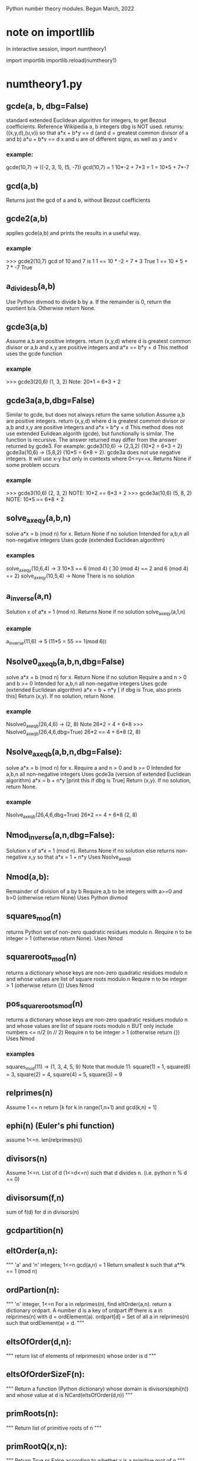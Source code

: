 Python number theory modules. 
Begun March, 2022
* note on importllib
In interactive session,
import numtheory1
# make some change to numtheory1.py
import importlib
importlib.reload(numtheory1)
* numtheory1.py
** gcde(a, b, dbg=False)
 standard extended Euclidean algorithm for integers, to get Bezout coefficients.
 Reference Wikipedia
 a, b integers
 dbg is NOT used.
 returns: ((x,y,d),(u,v)) so that
 a*x + b*y == d  (and d = greatest common divisor of a and b)
 a*u + b*v == d
 x and u are of different signs, as well as y and v
*** example:
 gcde(10,7) -> ((-2, 3, 1), (5, -7))
 gcd(10,7) = 1
 10*-2 + 7*3 = 1 = 10*5 + 7*-7
** gcd(a,b)
   Returns just the gcd of a and b, without Bezout coefficients
** gcde2(a,b) 
 applies gcde(a,b) and prints the results in a useful way.
*** example
>>> gcde2(10,7)
gcd of 10 and 7 is 1
1 == 10 * -2 + 7 * 3 True
1 == 10 * 5 + 7 * -7 True
** a_divides_b(a,b)
  Use Python divmod to divide b by a.
  If the remainder is 0, return the quotient b/a.
  Otherwise return None.
** gcde3(a,b)
  Assume a,b are positive integers.
  return (x,y,d) where d is greatest common divisor or a,b
  and x,y are positive integers and
  a*x == b*y + d 
  This method uses the gcde function
*** example
>>> gcde3(20,6)
(1, 3, 2)
Note: 20*1 = 6*3 + 2
** gcde3a(a,b,dbg=False)
Similar to gcde, but does not always return the same solution
  Assume a,b are positive integers.
  return (x,y,d) where d is greatest common divisor or a,b
  and x,y are positive integers and
  a*x = b*y + d 
  This method does not use extended Eulidean algorith (gcde),
  but functionally is similar.
  The function is recursive.
  The answer returned may differ from the answer returned by gcde3.
   For example: gcde3(10,6) -> (2,3,2)  (10*2 = 6*3 + 2)
   gcde3a(10,6) -> (5,8,2)  (10*5 = 6*8 + 2).
  gcde3a does not use negative integers.
    It will use x-y but only in contexts where 0<=y<=x.
  Returns None if some problem occurs
*** example
>>> gcde3(10,6)
(2, 3, 2)  NOTE: 10*2 == 6*3 + 2
>>> gcde3a(10,6)
(5, 8, 2)  NOTE: 10*5 == 6*8 + 2
** solve_ax_eq_y(a,b,n)
solve a*x = b (mod n) for x. 
 Return None if no solution
 Intended for a,b,n all non-negative integers
 Uses gcde (extended Euclidean algorithm)
*** examples
 solve_ax_eq_y(10,6,4) -> 3
 10*3 == 6 (mod 4)   ( 30 (mod 4) == 2 and 6 (mod 4) == 2)
 solve_ax_eq_y(10,5,4) -> None
 There is no solution
** a_inverse(a,n)
Solution x of a*x = 1 (mod n). 
Returns None if no solution
 solve_ax_eq_y(a,1,n)
*** example
 a_inverse(11,6) -> 5    (11*5 = 55 == 1(mod 6))
** Nsolve0_ax_eq_b(a,b,n,dbg=False)
solve a*x = b (mod n) for x. 
 Return None if no solution
 Require a and n > 0 and b >= 0
 Intended for a,b,n all non-negative integers
 Uses gcde (extended Euclidean algorithm)
 a*x = b + n*y [ if dbg is True, also prints this]
 Return (x,y). If no solution, return None.

*** example
Nsolve0_ax_eq_b(26,4,6) -> (2, 8)
 Note 26*2 = 4 + 6*8
>>> Nsolve0_ax_eq_b(26,4,6,dbg=True)
26*2 == 4 + 6*8
(2, 8)

** Nsolve_ax_eq_b(a,b,n,dbg=False):
 solve a*x = b (mod n) for x. 
 Require a and n > 0 and b >= 0
 Intended for a,b,n all non-negative integers
 Uses gcde3a (version of extended Euclidean algorithm)
 a*x = b + n*y [print this if dbg is True]
 Return (x,y). If no solution, return None.
*** example
Nsolve_ax_eq_b(26,4,6,dbg=True)
26*2 == 4 + 6*8
(2, 8)

** Nmod_inverse(a,n,dbg=False):
 Solution x of a*x = 1 (mod n).
 Returns None if no solution
 else returns non-negative x,y so that a*x = 1 + n*y 
 Uses Nsolve_ax_eq_b
** Nmod(a,b):
 Remainder of division of a by b
 Require a,b to be integers with a>=0 and b>0 (otherwise return None)
 Uses Python divmod
** squares_mod(n)
 returns Python set of non-zero quadratic residues modulo n.
 Require n to be integer > 1 (otherwise return None).
 Uses Nmod
** squareroots_mod(n)
 returns a dictionary whose keys are non-zero quadratic residues modulo n
  and whose values are list of square roots modulo n
 Require n to be integer > 1 (otherwise return {})
 Uses Nmod
** pos_squareroots_mod(n)
 returns a dictionary whose keys are non-zero quadratic residues modulo n
  and whose values are list of square roots modulo n
 BUT only include numbers <= n/2  (n // 2)
 Require n to be integer > 1 (otherwise return {})
 Uses Nmod
*** examples
squares_mod(11) -> {1, 3, 4, 5, 9}
  Note that module 11:
  square(1) = 1, square(6) = 3, square(2) = 4,
  square(4) = 5, square(3) = 9
** relprimes(n)
  Assume 1 <= n
  return [k for k in range(1,n+1) and gcd(k,n) = 1]
** ephi(n) (Euler's phi function)
  assume 1<=n.
  len(relprimes(n))

** divisors(n)
   Assume 1<=n.
   List of d (1<=d<=n) such that d divides n. (i.e. python n % d == 0)
** divisorsum(f,n) 
  sum of f(d) for d in divisors(n) 
** gcdpartition(n)
** eltOrder(a,n):
 """ 'a' and 'n' integers; 1<=n
  gcd(a,n) = 1
  Return smallest k such that a**k == 1 (mod n)
** ordPartion(n):
 """ 'n' integer, 1<=n
  For a in relprimes(n), find eltOrder(a,n).
  return a dictionary ordpart.  A number d is a key of ordpart
  iff there is a in relprimes(n) with d = ordElement(a).
  ordpart[d] = Set of all a in relprimes(n) such that ordElement(a) = d.
 """
** eltsOfOrder(d,n):
 """ return list of elements of relprimes(n) whose order is d
 """
** eltsOfOrderSizeF(n):
 """ Return a function (Python dictionary) whose 
     domain is divisors(ephi(n)) and whose value at d is
     NCard(eltsOfOrder(d,n))
 """
** primRoots(n):
 """ Return list of primitive roots of n
 """
** primRootQ(x,n):
 """ Return True or False according to whether
  x is a primitive root of n
 """
** primRootIndex(a,r,n):
 """ Return the smallest k (1 <= k <= ephi(n)) and
  r**k = a (mod n)
  Requirements:
  primRootQ(r,n), gcd(a,n) = 1
  Otherwise, return None
 """
* gcde_coeff_sizes.py
** test2()
 reads 'n' from sys.argv[1]
 For each a (3<=a<=n) and for each b (2<=b<a),
  get the Bezout coefficients (x1,y1) and (x2,y2) using numtheory1.gcde(a,b)
  (so a*x1 +b*y1 = gcd(a,b)).
  Check that the magnitude of x1 (and x2) is < b and
  the magnitude of y1 (and y2) is < a.
  Print a message if this check fails.
 print a summary message for all the a,b pairs checked.
*** example
import sys
sys.argv.append(275)
test2()
37401 Hypothesis true
0 Hypothesis false

** test3()
 Similar to test2(), but uses numtheory1.gcde3a instead of gcde.
 reads 'n' from sys.argv[1]
 For each a (3<=a<=n) and for each b (2<=b<a),
  get the Bezout coefficients (x1,y1) using numtheory1.gcde3a(a,b)
  (so a*x1  = b*y1  + gcd(a,b)).
  Check that the magnitude of x1 (and x2) is < b and
  the magnitude of y1 (and y2) is < a.
  Print a message if this check fails.
 print a summary message for all the a,b pairs checked.

* prime.py
** isPrime_basic(n)
if n is not an integer, return False
if n is 0 or 1, return False
if n<0, return False
if n has no factor F (2 <= F, F*F <= n), return True
else return False
** genprimes(m)
m should be a positive integer.
By iteration, generate the set of all primes <= m  (use isPrime_basic).
Print this list to a python file.
*** example
>>> genprimes(20)
write to file primes_lt_20.py
The file has one line:
primes_lt_20 = {2, 3, 5, 7, 11, 13, 17, 19}
** primes_set
attribute whose value is (currently) primes_lt_1000 (see genprimes example)
** isPrime(n)
if n in prime_set, return True
else return isPrime_basic(n)
This for efficiency. Faster to use set membership than iteration.
** prime_factors(n):
  returns a dictionary 'd' or None
  The dictionary has as keys the prime divisors of 'n'
  and for each such prime 'p', d[p] is the maximum power of p that divides n.
  The 'fundamental theorem of arithmetic': 
  import math
  math.prod([p**d[p] for p in d]) == n 
*** example
 prime_factors(123456) -> {2: 6, 3: 1, 643: 1}
 Note: (2**6) * (3**1) * (643**1) == 123456
** ephi1(n)
 Euler's phi function computed from the prime factorization.
** qrinfo(p,q)
 Uses numtheory1.pos_squareroots_mod
      isPrime
 p and q distinct odd primes
 return a string with 4 parts:
 - p is semi-odd/semi-even
 - q is semi-odd/semi-even
 - p is a square of n mod q/p is not a square mod q
 - q is a square of n mod p/q is not a square mod p
This allows us to confirm the quadratic reciprocity theorem, which asserts:

 IF either p or q is semi-even, THEN
  p is a square mod q IFF q is a square mod p
 IF both p and q are semi-odd, THEN
  p is a square mod q IFF q is not a square mod p 
  AND
  p is not a square mod q IFF q is a square mod p

* Zmod.py
Models modular arithmetic with the Zmod class. Also polynomials.
** Zmod(n,base)
 n an integer (int class)
 base a positive integer (not checked)
** Zmod.generate(base)
 List Zmod(n,base) for 0<=n<base
** Zmod.zero(base)
 The zero element mod(base)
 Zmod(0,base)
** Zmod.one(base)
 Zmod(1,base)
 The one element mod (base)

** Zmod.relprimes(base)
   [Zmod(i,base) for i in numtheory1.relprimes(base)]

* ZmodPoly(numlist,base,numclass=int)
 (Class also defined in Zmod.py)
 models polynomials with coefficients modulo a base.
 The 'base' should be a positive integer (not necessarily a prime)
 When numclass is the default 'int', then
  numlist is a sequence of 'int' objects.
 example: ZmodPoly([-1,0,1],7) -> 
          6X0 + 0X1 + 1X2 (mod 7)
 Otherwise assume numlist is a sequence of Zmod objects with same base.
 example: ZmodPoly([Zmod(-1,7),Zmod(0,7),Zmod(1,7)],7,Zmod) -> 
          6X0 + 0X1 + 1X2 (mod 7)
** init:  ZmodPoly([c0,c1,...],base,numclass=int or Zmod)
   provide a list of coefficients; c0, etc are of type int or Zmod
   (the default is int).
   Example: ZmodPoly([1,2,3],7) represents 1 + 2*X + 3*X^2 in base 7

** ZmodPoly.one(base)  , ZmodPoly.zero(base)
   The mutliplicative identify and additive identity in ZmodPoly for the base
** ZmodPoly.monomial(n,base)
   X^n   0<=n
   Note: ZmodPoly.one(7) == ZmodPoly.monomial(0,7)  
** ZmodPoly.divstep(a,b)  and a.divmod(b)
   a and b assumed ZmodPoly instances with same base.
   Example: base = 7, one = ZmodPoly.one(base), X = ZmodPoly([0,1],base)
   a = X**3 - one, b = X - one
   ZmodPoly.divstep(a,b) -> (X**2, 6 + X**2) First step of polynomial division
   a.divmod(b) -> (q = 1 + X + X**2, r = 0)  
     So a = b*q + r and (r==0 or deg(r) < deg(b))
** a*b, a+b, a-b, -a, a**n   a*k, X
   X = ZmodPoly([0,1],base)
   k is an integer   (note k*a with k an integer is not defined)
** a.roots()
   Example 1: base = 7, X = ZmodPoly([0,1],base), one = ZmodPoly.one(base)
    a = X**3 - one  (note 3 divides base-1 and base is a prime)
    a.roots() -> [1 (mod 7), 2 (mod 7), 4 (mod 7)]
     It is no accident that there are 3 roots!
    Note X**6 - one has 6 roots.
   Example 2: base = 15.  note 2 divides base-1 (14), but base is not prime.
    a = X**2 - one.
    a.roots() -> [1 (mod 15), 4 (mod 15), 11 (mod 15), 14 (mod 15)]
      So there are 4 roots to this degree 2 polynomial.
    b = X**14 - one has 4 roots.  
* --------------------------------------
* Theory
* --------------------------------------
* N set of natural numbers
  informally, N = set of non-negative integers (0,1,2,3,...)
  But I use a set-theoretic definition, very close to the defintion
  proposed by John von Neuman. Ref: https://en.wikipedia.org/wiki/Natural_number
  A natural number is a certain set.
  The symbol '0' represents the empty set; the natural number named
    'zero' in English IS this empty set.
  list(a) is the singleton set containing 'a'. ['a' need not be a set]
  next(s) = union(s,list(s))  (the successor set to 's'; 's' assumed a set)
  'a' is an 'ordinal' iff 
   'a' is a set
   and every element of 'a' is a subset of 'a'
   and for any two elements x and y of 'a', 
     either (a) x=y, or (b) x is an element of y, or (c) y is an element of x.
  'a' is a 'natural number' iff
    'a' is an ordinal
     and if 'b' is a non-empty subset of 'a', there is an element 'x' of 'b'
         such that which is not an element of any element of 'b'
    NOTE?: 'x' is the largest element of 'b'.
  Finally, a form of the 'Axiom of Infinity' is used to assert the existence
   of a set containing precisely all natural numbers; this set we call N.
  The first few natural numbers are DEFINED 
   0 = empty set, 1 = next(0), 2 = next(1), 3 = next(2).   
  But no FORMAL naming process  (such as base 10) is used.
  e.g., 1776 is not 'defined'.  
* N* = set of positive integers (1,2,3,...)
* addition, multiplcation, ordering N
  All these have been defined by me 'pyfol4c/norm/06/06-prep.org'
  But they are used informally, with common notation (+, *, <, <=, >, >=)
  power also 2**3 or 2^3.
  Subtraction is only defined partially. i.e. if a>=b then a-b is the
  the element 'c' of N so that a = b+c.
  In particular we try to avoid
  talk about the sets Z of integers, Q of rationals, R of reals, C of complex.
  We also use 'informal' definitions for rings (such as integers mod 5,
  polynomials, etc.
* Division algorithm in N: a = b*q + r, r<b
  Assume 0<=a, 0<b. 
  S := {x, x in N and b*x <= a}
  b*0 = 0 <= a, so 0 is in S. So S is not empty.
  if x>a, then b*x > b*a since 0 < b;
   and b*a >=  1*a = a, since b >= 1;
   so b*x >a ;
   so x is not in S.
  thus if x is in S, then x<=a.  Thus S is a finite subset of N.
  set q = Max(S).  Then q is in S and x > q implies x is not in S.
  Thus, b*q <= a.
  There is r in N with b*q+r = a.
  Suppose r >= b.  Then there is c in N with b+c = r
   So a =  b*q + b+c = b*(q+1) + c.  Thus b*(q+1) <= a so q+1 is in S,
   contradicting that q is largest in S.
  Thus r<b.
  Now show uniqueness.
  Suppose a = b*q + r with r<b  and also a = b*u + v, with v<b.
  We aim to show q = u and r = v.
  Then b*q + r = b*u + v.  
  Suppose r < v (we will derive a contradiction).
   Choose d so r+d = v.  Also 0 < d and d<=v and d < b.
   Then b*q + r = b*u + r + d.
   Hence b*q = b*u + d. 
   So b*u < b*q, since 0 < d.
   So u < q, since 0 < b.
   So there is x with u+x=q and 0 < x.
   So b*u + d = b*q = b*(u+x) = b*u + b*x;
   So d = b*x.
   Now 0 < x, since 0 < d. 
   So x >= 1.
   Thus b*x >= b*1 = b.
   Thus d >= b, which contradicts that d < b.
  So !(r<v).
  Similarly, !(v<r).
  Thus, r = v.
  Now b*q = b*u.  
  Thus q = u, since 0 < b.
  Thus r=v and q=u, as was to be proved.
* Quo(a,n) and Rem(a,n), divalgF(n)
  For 0<=a and 1<=n in N.
  a = n*Quo(a,n) + Rem(a,n),  
  Quo(a,n) in N, Rem(a,n) in N, and Rem(a,n) < n.
  if 1<=n and  a = n*q + r and r<n, then q = Quo(a,n) and r = Rem(a,n)
  Note: Quo(a,0) and Rem(a,0) are not defined. ("Can't divide by 0")
  divalgF(n): carprod(N,n) -> N,  divalgF(n)(q,r) = n*q + r.
** if 1<=n, then divalgF(n) is a bijection from carprod(N,n) onto N.
   inverse(divalgF(n))(a) = (Quo(a,n),Rem(a,n))
** If a<n, then Quo(a,n) = 0 and Rem(a,n) = a
  a = n*0 + a,  By uniqueness of quotient and remainder,  conclude
  Quo(a,n) = 0 and Rem(a,n) = a.
** If a in N, then Quo(Rem(a,n),n) = 0 and Rem(Rem(a,n),n) = Rem(a,n)
   By previous applied to Rem(a,n), conclude
   Quo(Rem(a,n),n) = 0 and Rem(Rem(a,n),n) = Rem(a,n)
** Quo(c*n,n) = c and Rem(c*n,n) = 0
   c*n = c*n + 0.  Conclusion follows from uniqueness of division
** if a,b in N, then Rem(a+b,n) = Rem(Rem(a,n)+Rem(b,n),n)
  a = n*q + r (0<=r<n), b = n*s + t (0<=t<n), a+b = n*u + v (0<=v<n)
    q = Quo(a,n), r = Rem(a,n);  s = Quo(b,n), t = Rem(b,n);
    u = Quo(a+b,n), v = Rem(a+b,n).
  a+b = n*(q+s) + (r+t)
  r+t = n*c + d (0<=d<n) also by div algorithm.  
    c = Quo(r+t,n), d = Rem(r+t,n).
  a+b = n*(q+s+c) + d, and 0<=d<n.
  By uniqueness, q+s+c = u and d = v.
  i.e., Rem(Rem(a,n) + Rem(b,n),n) = Rem(a+b,n).
** if a,b in N, then Rem(a+b,n) = Rem(Rem(a,n)+b,n)
  Rem(Rem(a,n)+b,n) = Rem(Rem(Rem(a,n),n)+Rem(b,n),n) =
    = Rem(Rem(a,n)+Rem(b,n),n) 
    = Rem(a+b,n).
** if a,b in N, then Rem(a*b,n) = Rem(Rem(a,n)*Rem(b,n),n)
    a = n*q + r (0<=r<n), b = n*s + t (0<=t<n), a*b = n*u + v (0<=v<n)
    q = Quo(a,n), r = Rem(a,n);  s = Quo(b,n), t = Rem(b,n);
    u = Quo(a*b,n), v = Rem(a*b,n).
    Also, a*b = (n*q + r)*(n*s + t) = n*(q*n*s + q*t + r*s) + r*t.
  So Rem(a*b,n) = Rem(n*(q*n*s + q*t + r*s) + r*t,n)
                = Rem(Rem(n*(q*n*s + q*t + r*s),n) + Rem(r*t,n),n)
                = Rem(0 + Rem(r*t,n),n)
                = Rem(Rem(r*t,n),n)
                = Rem(r*t,n) which is Rem(R(a,n)*Rem(b,n),n)
** if a,b in N, then Rem(a*b,n) = Rem(Rem(a,n)*b,n) = Rem(a*Rem(b,n),n)
   Rem(Rem(a,n)*b,n) = Rem(Rem(Rem(a,n),n)*Rem(b,n),n)
                     = Rem(Rem(a,n)*Rem(b,n),n) 
                     = Rem(a*b,n)
   And similarly Rem(a*Rem(b,n),n) = Rem(a*b,n)
* cumulative product of an enumeration (abstraction)
  This abstracts NprodSeq, etc. of next section.
  A small idea.
  Let A be a non-empty set on which is defined a binary operation which
   is associative and commutative (Notation: x*y)
  Let m = Ncard(A). Let f: m -> A be a bijection.
  Define prod(f) to be cumulative product.
   
   Informally, if 
    m = 1,  prod(f) = f[0]
    m = 2,  prod(f) = f[0]*f[1]
    m = 3.  prod(f) = (f[0]*f[1])*f[2]
    etc.
  When the binary operation is commutative and associative, 
   and if f: m -> A and g: m -> A are bijections,
   Then prod(f) = prod(g).
  Thus, we may talk about cumprod(A), which is prod(f) where f is any
  bijection.

* NprodSeq, NprodSet,  NsumSeq, NsumSet 
  NprodSeq(f) 'product of a finite sequence of numbers'
  NprodSet(S) 'product of a finite subset of numbers'
  if k in N, f:k->N a function.  Then NprodSeq(f) can be definied recursively by
     NprodSeq(f) = 1 if k = 0
     NprodSeq(f) = NprodSeq(res(f,k))*f(k) if domain(f) = k+1.
  Since * is commutative and associative,
  If k in N and  if g:k->k is a bijection, then NprodSeq(f#g) = NprodSeq(f)  where domain(f) = k.

  If S is a finite subset of N, then NprodSet(S) is defined to be NprodSeq(f), where
    f:NCard(S)->S is any bijection.

  Similarly, NsumSeq(f) and NsumSet(S) can be defined.
** 0. If S is finite subset of N*, then 1 <= NprodSet(S).
** 1. If S is finite subset of N* and a in S, then a | NprodSet(S)
   Informal.
   Since a in S, then S!=0, so NCard(S) != 0.
   Choose m so the 0<=m and NCard(S) = m+1.
   Choose bijection s:NCard(S)->S so s(0) = a.
   Then NprodSet(S) = s(0)*(s(1)*...*s(m)) so s(0) | NprodSet(S)
** 2. If S1 and S2 are finite disjoint subsets of N, then ...
   NprodSet(union(S1,S2)) = NprodSet(S1)*NprodSet(S2)
   Not sure how to make 'formal'
** 3. If S and T are finite subsets of N* and leq(S,T), then NprodSet(S) | NprodSet(t)
  Choose bijection t:NCard(T) -> T so that image(t,NCard(S)) = S.
  Let m,n be chosen so m = NCard(S); NProdSet(S) = NprodSeq(res(t,m))
  Then NProdSet(T) = NprodSeq(t) = NprodSeq(res(t,m)) 
* NevenQ and NoddQ
  iff (NevenQ(n) (in(n,N) && NdivQ(2,n)))
  iff (NoddQ(n)  (in(n,N) && ! NdivQ(2,n)))
** 1. if in(n,N), then NevenQ(n) or NoddQ(n)
if in(n,N), then (NdivQ(2,n) or ! NdivQ(2,n))
** 2. Iff NevenQ(n) (in(n,N) && Rem(n,2) = 0)
 iff(NdivQ(2,n) (1<=2 && 0<=n && Rem(n,2) = 0))
 Iff (in(n,N), 0<=n)  definition of <= in N
  0 < 1 < 2, so 1<=2.

** 3. Iff NoddQ(n) (in(n,N) && Rem(n,2) = 1)
   1<=2.
   Assume n in N.
   Then, Iff (NdivQ(2,n) (Rem(n,2) = 0))
   So, Iff(!NdivQ(2,n) (Rem(n,2) != 0)).
   But Rem(n,2) < 2.
   So Rem(n,2) = 0 or Rem(n,2) = 1.
   Thus (Iff (Rem(n,2) != 0)  (Rem(n,2) = 1)).

** 4. 0 is even
   0 = 2*0, so 2 | 0
** 5. 1 is odd
   1 = 2*0 + 1, and 1 < 2.  So Rem(1,2) = 1. So NoddQ(1)
** 6 is even
   2 = 2*1 + 0 = 2.  So, 2 | 2. So 2 is even.
** 7. if p is prime and p!=2, then p is odd
** 8. if n is odd, then n-1 is even
   n = 2*Quo(n,2) + 1.
   Thus, (n-1) = 2*Quo(n,2)
    Thus 2 | (n-1).  Thus n-1 is even.
** 9. if n is even and n != 0, then n-1 is odd
  n is in N.
  n = 2*Quo(n,2).
  Since n != 0, Quo(n,2) != 0.
  Thus, 1<=Quo(n,2).  Thus 2<=n.
  Thus n-2 is in N.
  n-2 = 2*q - 2 = 2*(q-1) 
  n-1 = (n-2)+1 = 2*(q-1) + 1
  So Rem(n-1,2) = 1.
  Thus n-1 is odd
** 10. if n is even and m in N, then n*m is even
   n = 2*x, m = 2*y
   n*m = 2*(2*x*y) so n*m is even
** 11. if n is odd and m is odd, then n*m is odd
   n = 2*x + 1, m = 2*y + 1
   n*m = 2*x*2*y + 2*x + 2*y + 1*1 = 2*(x*2*y + x + y) + 1.
   So n*m is odd.
** 12. if n is even and 1<=k, then n**k is even
   By 10 and induction
** 13. if n is odd and 1<=k, then n**k is odd
   By 11 and induction induction
* NdivQ(d,a) and divisors(a), nondivisors, multiples, nonmultiples
 "d divides n"  iff(NdivQ(d,n) (1<=d && 0<=n && Rem(n,d) = 0))
 NOTATION d | n.

 if 1<=d, then 0 = d*0 + 0, so Rem(0,d) = 0 and Quo(0,d) = 0.
  Thus NdivQ(d,0).
 if in(n,N) and in(d,N*), then Iff(NdivQ(d,n), n = d*Quo(n,d))
 Iff(NdivQ(d,n), And(in(d,N*), E(q, n = d*q)))
 
 divisors(n) := {d : NdivQ(d,n)}.  
  Note: Iff(in(d,divisors(n)), NdivQ(d,n))
  Note: by this definitions, divisors(0) = diff(N,{0}) = N*.

 For rest of this article, assume 1<=n.
 
  a. divisors(n) is a finite non-empty subset of N*.
  b. divisors(n) contains elements 1 and n.
  c. leq(divisors(n),n+1).

 nondivQ(d,n) " d is a non-divisor of n" Iff 1<=d and 0<=n and Rem(n,d) != 0.  
 nondivisors(n) := {d : nondivQ(d,n)}
  Note: iff(in(d,nondivisors(n)), nondivQ(d,n))
  Note: isect(divisors(n),nondivisors(n)) = 0
  Note: union(divisors(n),nondivisors(n)) = N*
 
 1<=n, multiples(n) := image(divalgF(n),carprod(N,{0}))
       = {a: 0<=a and Rem(a,n) = 0}
       = {a: NdivQ(n,a)}  recall: NdivQ(n,a) Iff 1<=n and 0<=a and Rem(a,n) = 0
       = {a: in(n,divisors(a))}
  Note: in(0,multiples(n))  0 = n*0 + 0
  Note: in(n,multiples(n))  n = n*1 + 0
 1<=n, 1<=b multiples(n,b) := isect(multiples(n),b)

 1<=n, nonmultiples(n) := image(divalgF(n),carprod(N,diff(n,{0})))
       = {a: 0<=a and Rem(a,n) != 0}
       = {a: nondivQ(n,a)}
       = {a: in(n,nondivisors(a)) }
 1<=n, 1<=b nonumultiples(n,b) := isect(nonmultiples(n),b)
  Note: isect(multiples(n),nonmultiples(n)) = 0
  Note: union(multiples(n),nonmultiples(n)) = N

 Let Fn = divalgF(n)
 Let res = restriction
** iff in(a,multiples(n)) E(q in N and a = n*q)
** 1<=b, iff in a multiples(n,b) (a < b and E(q in N and a = n*q))
** res(Fn,carprod(N,{0})) is bijection onto multiples(n)
** if 1<=m , res(Fn,carprod(m,{0})) bijection onto multiples(n,n*m)
   Note: iff(in(q,m), q<m). 
   if q < m, then Fn(q,0) = n*q, and n*q < n*m. 
    Thus Fn(q,0) in multiples(n,n*m).
   If a in multiples(n,n*m) then a < n*m and there is q with a = n*q)
    Thus n*q < n*m.  Thus q < m, thus (q,0) in carprod(m,{0}).
** if 1<=m, NCard(multiples(n,n*m)) = m
   Let A = carprod(m,{0}). Let B = multiples(n,n*m).
   proof. Let g = res(Fn,A). g is bijection from A onto B.
   Thus NCard(B) = NCard(A) = NCard(m)*NCard({0}) = m*1 = m.
** --------------------------------------------------------------
** --------------------------------------------------------------
** iff in(a,nonmultiples(n)) E(q, E[r in q N, r in n, r!=0 and a = n*q+r))
** iff in(a,nonmultiples(n,b)) (a < b) and E(q, E[r in q N, r in n, r!=0 and a = n*q+r))
** if 1<=b, then Iff in(a,nonmultiples(n,b) (a < b AND  (not n|a))
** if 1<=b, then Iff in(a,nonmultiples(n,b) (a < b AND in(n,nondivisors(a))
** if 1<=m, res(Fn,carprod(m,diff(n,{0}))) bijection onto nonmultiples(n,n*m)
** if 1<=m, NCard(nonmultiples(n,n*m)) = m*(n-1).
   Let A = carprod(m,diff(n,{0})), let B = nonmultiples(n,n*m).
   Let g = res(Fn,A). Thus g is a bijection from A onto B.
   Thus NCard(B) = NCard(A) = NCard(m)*NCard(diff(n,{0})) =
     m * (NCard(n) - NCard({0})) = m*(n-1).
** if 1<=k, NCard(nonmultiples(n,n**k)) = (n**(k-1))*(n-1)
   m = (n**(k-1)).  So n**k = n*m.  
   Since 1<=n m and 1<=k, we have 1<=m.
   Thus the previous result applies

* d|a implies (d|(a+b) Iff d|b)
  Assume a, b > 0
  So also a+b > 0.
  Suppose a = d*x.
  if d|b, then there is y with  b = d*y;
   then a+b = (d*x) + (d*y) = d*(x+y), so d|(a+b)
  if d|(a+b), then there is so that a+b = d*z
  So d*x + b = d*z.
  Since b>0, then d*x < d*z.
  Thus, x < z (since 0<d).
  Thus there is 0<y with x+y = z
  so d*z = d*(x+y) = d*x + d*y.
  Thus, b = d*y.
  Then d|b.
* NgcdQ(a,b,d), gcd(a,b), comdivs(a,b) 
  "d is the greatest common divisor of a and b"
  iff (NgcdQ(a,b,d), And
    in(a,N*),in(b,N*),in(d,N*), NdivQ(d,a) ,NdivQ(d,b),
    A(k, implies(And(NdivQ(k,a) ,NdivQ(k,b)), Nleq(k,d))
  if a and b are in N*, then 
  Assume a and b are in N*, and consider the set of common divisors of
  a and b; i.e. D = S(d, NgcdQ(a,b,d)). 
?  Since Ngcd(a,b,d) = Solution(D)  (there is exactly one such d)
** gcd(a,b) defined in N*; comdivs(a,b)
  Assume 0<a and 0<b. 
  gcd(a,b) = Max(intersection(divisors(a),divisors(b))).
  So gcd(a,b) | a and gcd(a,b) | b  and
  A(d, d|a and d|b implies d<=gcd(a,b))
  Let comdivs(a,b) = intersection(divisors(a),divisors(b)).
    So, gcd(a,b) = Max(comdivs(a,b))
** gcd(a,b) = gcd(b,a)
  intersection(divisors(a),divisors(b)) = intersection(divisors(b),divisors(a))
  Apply max to both sides to get gcd(a,b) = gcd(b,a)
** if 0<r<a and 0<=q, then gcd(a*q+r,a) = gcd(a,r)
  Proof: Let b = a*q + r.
  Case q = 0.  Then b = r. So gcd(b,a) = gcd(r,a) = gcd(a,r) 
  Case q != 0.
  We show comdivs(b,a) = comdivs(a,r).
  Then a*q > 0. 
  if d in comdivs(b,a), then d|b and d|a, so d|b and d|a*q, so
   d|(a*q + r) and d|(a*q), so d|(a*q) and d|(a*q + r) so d|r, so
   d in comdivs(a,r)
  if d in comdivs(a,r), then d|a and d|r, so d|a*q and d*r, so d|b,
   so d in comdivs(b,a)
  Thus comdivs(b,a) = comdivs(a,r).
  Thus gcd(b,a) = gcd(a,r)
  
** gcd(a,1) = 1
  divisors(1) = {1} and divisors(1) is subset of divisors(a).
  comdivs(a,1) = intersection(divisors(a),divisors(1)) = divisors(1) 
  So NMax(comdivs(a,1) = Nmax({1}) = 1.
** FALSE: 1<=a, 1<=b => a = gcd(a,b)*Quo(a,gcd(a,b)) and gcd(gcd(a,b),Quo(a,gcd(a,b))=1
  a = 9, b = 15.  gcd(a,b) = 3. 9/3 = 3. gcd(3,3) = 3 != 1.
* Awkward Proof Bezout Theorem in N.  (See 'Bezout Theorem in N using NidealQ')
 thm(a,b) = if 1<=a and 1<=b, then 
   (E[x,E[y, 1<=x , 0<=y, a*x = b*y + gcd(a,b)]] and
    E[x,E[y, 1<=x , 0<=y, b*x = a*y + gcd(a,b)]])
** thm(a,b) IFF thm(b,a).
 thm(b,a) = if 1<=b and 1<=a, then 
   (E[x,E[y, 1<=x , 0<=y, b*x = a*y + gcd(b,a)]] and
    E[x,E[y, 1<=x , 0<=y, a*x = b*y + gcd(b,a)]])
  Since gcd(a,b) = gcd(b,a), thm(a,b) IFF thm(b,a)
** thm(a,1)
    So g = gcd(a,1) = 1. 
    (a) Take x = 1 and y = a-1. Note 1<=x and 0<=y.
        a*x = a*1 = a
        b*y + g = 1*(a-1) + 1 = 1*a = a
    (b) Take x = a+1, y = 1
        b*x = 1*(a+1) = a+1
        a*y + g = a*1 + 1 = a+1
** Case a = 1
   g = gcd(1,b) = 1
  (a) x = b+1, y = 1
      a*x = 1*(b+1) = b+1
      b*y + g = b*1 + 1 = b+1
  (b) x = b, y = b-1
     a*x = 1*b = b
     a*y + g = 1*(b-1) + 1 = b-1+1 = b
** Case a = b
    Then g = gcd(b,b) = b
    (a) x = 2, y = 1
       a*x = a*2 = b*2 = b+b
       b*y + g = b*1 + b = b+b
    (b) x = 2, y = 1
      b*x = b*2 = b+b
      a*y +g = b*1 + b = b+b
** Case a = b*q and 1<q
    g = gcd(b*q,b) = b
    (a) x = 1, y = q-1
      a*x = a*1 = a = b*q
      b*y + g = b*(q-1) + b = b*q -b + b = b*q  [Note arithmetic in Z!]
    (b) x = q+1, y = 1
     b*x = b*(q+1) = b*q + b
     a*y + g = a*1 + b = b*q + b
    b*x = b*q*y +b
** Case a = b*q + r, with 0 < r < b.
   Note g = gcd(a,b) = gcd(b,r) = gcd(r,b)
   (a) Choose (by induction on b, applied to r) u and v so
       1<=u and 0<=v and r*u = b*v + gcd(r,b) 
       Note r*u = b*v + g
      Then set  x = u and y = q*u + v, we have a*x = b*y + g.
      a*x = a*u = (b*q + r)*u = b*q*u + r*u = b*q*u + b*v + g = b*(q*u + v) + g
      b*y + g = b*(q*u + v) + g
  (b) Choose (by induction on by applied to r) u and v so
      1<=u and 0<=v and b*u = r*v + gcd(b,r)
      Note  b*u = r*v + g
      Let x = q*v + u , and y = v.
      b*x = b*(q*v + u)
      a*y + g = (b*q + r)*v + g = b*q*v + r*v + g = b*q*v + b*u = b*(q*v + u)
** All cases
    Proof from previous by induction on b.
* NidealQ(S)
 Iff(NidealQ(S), And(
  leq(S,N*),
  Not(eq(S,0)),  (i.e., S is not an empty set)
  A(t,A(u,Implies(And(in(t,S),in(u,S)),in(t+u,S))))
  A(t,A(u,Implies(And(in(t,S),in(u,N*),in(t+u,S)),in(u,S)))) 
 ))
** If NidealQ(S), then NMin(S) is in S
** If NidealQ(S), then S = {k*NMin(S), 1<=k}
 Theorem: If S is an ideal in N* then NMin(S) is in S and
 S is the set of all multiples of NMin(S), i.e.
 A(t,Implies(in(t,S),NDivQ(NMin(S),t))) and
 A(t,Implies(And(in(t,N*)),NDivQ(NMin(s),t)),in(t,S))
**  If NidealQ(S) and 1<=j, then Iff(in(j,S), 1<=j and NDivQ(NMin(S),j))
** NidealQ(N*)
  Let K = N*.
  K is not empty, as 1 is in N*.
  if c1 and c2 are in N*, then c1+c2 is in N*.
  if c1 and c2 are in N* and c1 > c2, then c1-c2 is in N*.
  Thus, NidealQ(N*).
  Note NMin(N*) = 1, and N* = {k*1, for 1<=k}.
* Bezout Theorem in N using NidealQ
  Given 1<=a and 1<=b.
  Let S = S(a,b) = S(d, 1<=d and E[x,E[y, 1<=x , 0<=y, a*x = b*y + d]]).
  Notation: gcdIdeal(a,b) official name of S
  We first prove that S is an Nideal, generated by gcd(a,b).
** S is a subset of N*.  True since 1<=d iff d is in N*.
** a is in S, and also b is in S.so S is not empty
  a*1 = b*0 + a, and 1<=a.  Thus, a is in S.
  a*b = b*(a-1) + b   (and 0<=a-1 since 1<=a; and 1<=b). so b is in S
** if t and u are in S, then t+u is in S.
   1<=t and choose x,y so 1<=x, 0<=y and a*x = b*y + t
   1<=u and choose z,w so 1<=z, 0<=w and a*z = b*w + u
   Thus a*(x+z) = b*(y+w) + (t+u), and 1<=x+z, and 0 <= y+w.
   And 1<=(t+u).
  Thus t+u is in S.
** If t in S and u in N* and t+u is in S, then u is in S.
   1<=t and choose x,y so 1<=x, 0<=y and a*x = b*y + t
   1<=u. 
   Choose m,n so 1<=m, 0<=n, and a*m = b*n + (t+u)
   To find: z,w so 1<=z, 0<=w and a*z = b*w + u.
   a*x = b*y + t
   a*m = b*n + (t+u)
   Motivation from Z: If 1<=(m-x) and 0<=(n-y), then we would be done.
    In Z, t = a*x - b*y
     a*m = b*n + (a*x - b*y) + u
     a*(m-x) = b*(n-y) + u.   
   There are many choices for x and y
   a*x = b*y + t
   a*(x+k*b) = b*(y+k*a) + t? for any k in N
    lhs = a*x + a*k*b = b*y + a*k*b + t
    rhs = b*(y+k*a) + t = b*y + b*k*a + t
    So, lhs = rhs.
   Similarly, for any k in N
   a*(m+k*b) = b*(n+k*a) + (t+u).
   Choose k so that x < m + k*b and y <= n + k*a.
   Take k = max(x,y)
   Set z = m + k*b and w = n + k*a.
   Then 1<=z and 0<=w.
   And a*z = a*(m + k*b) = a*m + a*k*b = b*n + a*k*b + (t+u)
   b*w + u = b*(n + k*a) + u =           b*n + b*k*a + u
           = a*z + t  
  Thus 
     1<=b and 1<=x so x <= x*b.
     1<=m, so x*b < m + x*b.  Thus x < z.
   set z = n + 
** NidealQ(S).
   We have established that S satisfies all conditions of NidealQ
** Let D = NMin(S). Then in(c,S) Iff E[u, 1<=u and c = D*u] Iff D|c
** Let G = gcd(a,b).  We show D = G.
*** Since D is in S, we may choose 1<=x, 0<=y so a*x = b*y + D.
*** If c|a and c|b, then c|D.
    Thus, c|a*x and c|b*y.  Since a*x = b*y + D, also c|D.
*** G<=D
  G|a and G|b. Thus G|a*x and G|b*y.  Thus, G|D.  
  Thus G<=D.
*** D|a and D|b
  Since a is in S, D|a.  Since b is in S, D|b.
*** Thus, D <= G 
  D is a common divisor of a,b and G is the largest such.
*** Thus, G = D.
  Since G<=D and D<=G.
** If c|a and c|b, then c|G.
  Since D is in S, we conclude c|D.
  Since G = D, we conclude c|G.

** S = all positive multiples of G.
   S = all positive multiples of D, and D = G.
** S(b,a) = S(a,b).
   S(a,b) = all positive multiples of gcd(a,b)
   S(b,a) = all positive multiples of gcd(b,a).
   But gcd(a,b) = gcd(b,a).
   Thus, S(a,b) = S(b,a).
** Why is y=0 allowed ?
  Suppose 0<d. 
  Suppose there is 0<x s.t. d=a*x.  (thus a*x = b*0 + d)
  
  Are there y,z with 0<y, 0<z, and a*y = b*z + d
  Suppose there are such y and z.
  Thus a*y = b*z + a*x
  Thus there is 0<=w with b*z = a*w.
  So a*y = a*w + a*x
  So y = w + x.   Thus x <= y
   If x = y, then b*z = 0 which is not possible since 0<b and 0<z.
   Thus, x < w.  Thus 0 < w
   Suppose 1 < w.
    
* Bezout Theorem corollaries
** 1. BC 1: if 1<=a, 1<=b, c|a and c|b, then c|gcd(a,b)
  This was a step in the proof of Bezout's theorem.
** 2. BC 2: if gcd(a,b) = 1, then there is x in N* so that a*x = 1(mod b)
  proof. By Bezout, choose x (1<=x) and y (0<=y) so that a*x = b*y + gcd(a,b).
  So, a*x = gcd(a,b) (mod b) = 1 (mod b)
** 3. DA 22a: 1<=a, 1<=b => gcd(Quo(a,gcd(a,b)), Quo(b,gcd(a,b))) = 1
 Let d = gcd(a,b). Let u = Quo(a,d),  v = Quo(b,d).
 To show: gcd(u,v) = 1.
 By Bezout theorem in N, there are 1<=x, 0<=y so  a*x = b*y + d.
 Since d|a and d|b, we conclude a = d*u, b = d*v.  
 So d*u*x = d*v*y + d. Thus, u*x = v*y + 1.
 Now e|u and e|v implies e|1 , so e=1.  Thus,gcd(u,v) = 1. QED.
** 4. DA 22a: 1<=a, 1<=b => gcd(Quo(a,gcd(a,b)), Quo(b,gcd(a,b))) = 1 (No Bezout)
  Let d = gcd(a,b) 
  To show gcd((a/d),(b/d)) = 1.
  d|a and d|b.
  a = d*(a/d), b = d*(b/d)
  Suppose e|(a/d) and e|(b/d). We show e = 1
   (a/d) = e*x, (b/d) = e*y. (where x = Quo((a/d),e) and y = Quo((b/d),e))
   a = d*e*x, b = d*e*y.
   Thus d*e|a and d*e|b.
   Thus d*e <= d.  Thus e = 1.
  Taking gcd((a/d),(b/d)) for e, we conclude gcd((a/d),(b/d)) = 1.
** 5. BC 5: 0<a, 0<b, 0<c implies gcd(a*c,b*c) = gcd(a,b)*c.
   gcd(a,b) | a and | b.  Thus gcd(a,b)*c | a*c and | b*c.  Thus (Bezout)
   (i) gcd(a,b)*c | gcd(a*c,b*c).
   Conversely, There are 0<x and 0<=y so that a*x = b*y + gcd(a,b).
   Thus, (a*x)*c = (b*y)*c + (gcd(a,b)*c)
   So (a*c)*x = (b*c)*y + (gcd(a,b)*c).
   Thus, (gcd(a,b)*c) is in GCDIdeal(a*c,b*c), which is generated by
   gcd(a*c,b*c).  i.e., 
   (ii) gcd(a*c,b*c) | (gcd(a,b)*c)
   From (i) and (ii),  gcd(a*c,b*c) = gcd(a,b)*c
* lcm(a,b)  least common multiple
  Assume 1<=a, 1<=b.
  multiples(a,b) = {c, 1<=c and a | c and b | c}
  a*b is in multiples(a,b), so multiples(a,b) is not the empty set.
  lcm(a,b) = NMin(multiples(a,b)).
  So lcm(a,b) in multiples(a,b) [ so 1<=lcm(a,b) and a | lcm(a,b) and b | lcm(a,b) ]
  And if c is in multiples(a,b), then lcm(a,b) <= c.
** a*b = lcm(a,b)*gcd(a,b).
  let l = lcm(a,b) and d = gcd(a,b). Let S = multiples(a,b)
  Let u = Quo(l,a) and v = Qul(l,b), so
  l = a*u and 1<=u
  l = b*v and 1<=v.
  d | a and a | a*b, so d | a*b.
  Let m = Quo(a*b,d).
  a*b = d*m and 1<=m.
  To show: m = l.
*** l <= m
  Let r = Quo(a,d) and s = Quo(b,d).
  a = d*r, 1<=r since d|a
  b = d*s, 1<=s since d|b
  d*r*b = a*b = d*m
  r*b = m
  b | m
  a*d*s = a*b = d*m
  a*s = m
  a | m
  Thus, m is in multiples(a,b).
  Thus, l <= m
   
*** m <= l
  d is in gcdIdeal(a,b)  (Bezout). Choose x and y with
  1 <= x, 0 <= y, and
  a*x = b*y + d.
  l*b = a*u*b = a*b*u = d*m*u
  l*a = b*v*a = a*b*v = d*m*v
  l*a*x = d*m*v*x
  l*a*x = l*b*y + l*d = d*m*u*y + l*d
  d*m*v*x = d*m*u*y + l*d
  (1) m*v*x = m*u*y + l  (cancel d, since 1<=d)
  Thus, m | l.
  Thus, m <= l
*** Thus, m = l
* =========================================================
* NprimeQ definition, and first properties
  NprimeQ(p)
  p is a prime iff 
   (1) p is in N and 1<p and
   (2) A(d,NdivQ(d,p) implies d=1 or d=p)
** 1. 0 is not prime
   since not (1 < 0)
** 2. 1 is not prime
   since not (1<1)
** 3. if p is prime, then 2<=p
   1+1 <= p, since p is in N and 1 < p, 
   and 2 = 1+1.
** 4. NprimeQ(2)
  Proof: 1<2.  NdivQ(d,2) => Nleq(1,d) and Nleq(d,2). Thus d = 1 or d = 2.
** 5. if p is prime and p!= 2 then 2<p
   since 2<=p and p!=2
** 6. if 1<d, then there is a prime p so that NdivQ(p,d)
Proof:  By induction on d. 
 Case d = 2.  Take p = 2 (known to be a prime).
 Make inductive assumption: 1<e<d implies there is prime p so that NdivQ(p,e)
 Take 1<d.
 If d is a prime, then take p = d.
 If d is not a prime, then by definition of prime,
  there is e (1 < e < d) so that NdivQ(e,d).
 By induction, there is prime p so that NdivQ(p,e). Also NdivQ(p,d).
 
QED by induction.
** 7. 1 < n implies E(p,NprimeQ(p) and NdivQ(p,n))
 Proof:
  By induction on n. 
  Case n = 2.  NprimeQ(2).  and NdivQ(2,2)
  Assume 2<=n and A(k,2<k<=n implies E(p,NprimeQ(p) and NdivQ(p,k))
  Let m = n+1. To show E(p,NprimeQ(p) and NdivQ(p,m))
  If m is a prime, choose p = m.
  If m is not a prime, then (by defn of prime), there is k such that
   NdivQ(k,m) and k!=1 and k!=m.
   So k <= n. and 2<=k.  Thus, by inductive assumption,
   E(p,NprimeQ(p) and NdivQ(p,k)).   Now also NdivQ(p,m). QED
** 8. If NprimeQ(p) and 0<a and p does not divide a, then gcd(p,a) = 1.
  Let d be a divisor of both p and a.
  Since p is a prime, d = 1 or d = p.
   If d = p, the p | a, contrary to assumption.
  Thus, d = 1.
  Thus, comdivs(p,a) = {1}.  So gcd(p,a) = 1.
* Euclid's Lemma: 1<=a, 1<=b, NgcdQ(n,a,1) and NdivQ(n,a*b) implies NdivQ(n,b)
** Euclid's Lemma:  NgcdQ(n,a,1) and NdivQ(n,a*b) implies NdivQ(n,b).
 Assume:  in(n,N*), in(a,N*), in(b,N*), NgcdQ(n,a,1) and NdivQ(n,a*b)
 To Prove:  NdivQ(n,b).
 Proof:
 Let S = S(t in N* such that NdivQ(n,t*b))
*** subproof: 1<=n and 1<=b implies NidealQ(S)
  (1) S is not empty.
    By assumption, in(a,S). Also, in(n,S) since NdivQ(n,n*b)
  (2) If t and u are in S, then t+u is in S
    t in N* and u in N*. So t+u in N*.
    NdivQ(n,t*b),  so t*b = n*x (for some x)
    NdivQ(n,u*b),  so u*b = n*y (for some y)
    so (t+u)*b = n*(x+y) thus NDivQ(n,(t+u)*b).
    so t+u is in S.
  (3) if t is in S and u is in N* and t+u is in S, then u is in S
   t in N*, NdivQ(n,t*b).  So t*b = n*x for some x
   NdivQ(n,(t+u)*b).  So (t+u)*b = n*z for some z
   so n*x + u*b = n*z . 
   Thus, n|u*b
     Since 1<=u, and 1<=b, also 1<=u*b. Thus n*x < n*z.
     Thus, Nlt(x,z)
     So, there is w in N* with x+w = z
     then n*(x+w) = n*x + n*w = n*z.
     So u*b = n*w (cancellation of addition in N)
     So Ndivq(n,u*b). 
   so u is in S.
   Therefore, S is an ideal in N*. 
*** Remainder of proof
 Let m = NMin(S).  m is in S. m is in N* and NdivQ(n,m*b)
 in(n,S) since NdivQ(n,n*b). Thus NdivQ(m,n) 
 in(a,S) since NDivQ(n,a*b) by assumption. Thus NdivQ(m,a)
 So m is a common divisor of n and a. 
 Since NgcdQ(n,a,1),  m <= 1.  Since m is in S, 1<=m.  Thus m = 1.
 Thus, 1 is in S.
 Thus, NdivQ(n,1*b) so NdivQ(n,b).
 QED.
*** Source of this proof
 The idea is from http://www.sci.brooklyn.cuny.edu/~mate/misc/euclids_lemma.pdf
 (saved in resources/euclids-lemma.pdf)
 The concept of NidealQ was thought of by me; no doubt many others have
 thought of this idea.

** DA 13. If p a prime and 0<a<p and 0<b<p, then p does not divide a*b.
Gauss, Disquisitiones Arithmeticae
  Fix prime p and 0<a<p. Set S = {b,1<=b<p and p|a*b}. To prove S is empty set.
  Assume S is not empty, and derive a contradiction.
  Show gcd(p,a) = 1.
  Let d be divisor of both p and a.
  Since p is a prime, d must be 1 or p.
  if p | a, then p<=a, contradicting a<p.
  Thus d must be 1.
  Thus gcd(p,a) = 1.
  Now suppose b is in S.  Then 0<b<p and p|a*b
   By Euclid's lemma implies p|b, hence p<=b, contradicting b<p. 
  Thus, S is empty, so p does not divide a*b
** DA 14. If p is a prime and 1<=a and 1<=b and p | a*b, then p|a or p|b.
Gauss proof.
  Let r = Rem(a,p), s = Rem(b,p).
  Then 0<=r<p and 0<=s<p.
  If r = 0, then p|a, so we are done.
  If s = 0, then p|b, so we are done.
  If 1<=r and 1<=s.
   a = r (mod p) and b = s (mod p). So, a*b = r*s (mod p).
   Thus, p|r*s, contradicting DA 13.
   
** DA 14 (proved from Euclid's Lemma)
   See 'Corollary 2 to Euclid's Lemma'
* Corollaries to Euclid's Lemma
** 1.  gcd(a,n)=1, 1<=x, a|x, n|x => a*n|x.
  If NgcdQ(a,n,1), 1<=x, and NdivQ(a,x) and NdivQ(n,x), then NdivQ(a*n,x).
  Proof:
  Let b = Nquo(x,a). So in(b,N*) and x = a*b.
  Thus, NdivQ(n,a*b).
  By Euclid Lemma, NdivQ(n,b).
  b = n*k (where k = Nquo(b,n))
  x = a*(n*k) = (a*n)*k.
  Thus, NdivQ(a*n,x). QED.
** 1a. gcd(a,n) = 1, a|x, n|x => n|Quo(x,a).
  By Cor. 1, a*n | x. Let y = Quo(x,a*n). 
  Then a*n*y = x.
  Let q = Quo(x,a) So q = n*y. Thus n|q.
** 1b. gcd(a,n) = 1 and x=y(mod a) and x=y (mod n) => x=y(mod a*n)
  Pf: case x = y. True.
  Case x > y:  Set z = x-y, so 1<=z.   and z = 0 (mod a) and z = 0 (mod n).
  So a|z and n|z.  By Cor. 1, a*n|z.  Thus z = 0 (mod a*n). 
  Thus x = y (mod a*n)
** 2. If p is prime and p|a*b, then p|a or p|b.
 If p is prime and 1<=a and 1<=b and p|a*b, then p|a or p|b.
 Proof: Special cases when a=1 or b=1.
 Suppose 1<a and 1<b.
  Suppose !NdivQ(p,a). 
   Suppose NdivQ(d,p) and NdivQ(d,a).
   Then d = 1 or d = p since NprimeQ(p). Since !NdivQ(p,a), d != p, so d = 1.
  Thus gcd(p,a) = 1.  Thus (Euclid's Lemma), NdivQ(p,b).
** 3. gcd(a,n)=1 & gcd(b,n)=1 =>  gcd(a*b,n) = 1
  Suppose gcd(a,n) = 1 and gcd(b,n) = 1
  Now, Suppose NdivQ(d,a*b) and NdivQ(d,n). 
  The assumption d!=1 leads to a contradiction, as follows.
   There is a prime p so that NdivQ(p,d) (defn of 'prime').
   Thus, NdivQ(p,a*b) and NdivQ(p,n)
   By Euclid's Lemma Corollary 2, p|a or p|b.
   But p does not divide a.
    If p|a, then p|a and p|n, so p<=gcd(a,n) = 1,
     but 1<p since p is a prime.  
     Thus, p does not divide 'a'.
   Similarly: p does not divide 'b'
   We have a contradiction.
 Thus, d = 1.  
 Thus gcd(a*b,n) = 1.
 QED.
  
** 4. if 1<=m and f:m->N* is a finite sequence and A(i, in(i,m) implies gcd(f(i),n) = 1), then
  gcd(NprodSeq(f),n) = 1.  Informally, gcd(f(1)*...*f(m),n) = 1.
  Proof by induction on m.
  Case m=1 trivial.
  Assume for 1<=m. To prove for f:m+1->N*.
   A(i, in(i,m+1) implies gcd(f(i),n) = 1)
  NprodSeq(f) = NprodSeq(restriction(f,m)) * f(m)
  Inductive assumption applies to restriction(f,m),
   so gcd(NprodSeq(restriction(f,m)),n) = 1>
  Also, gcd(f(m),n) = 1.
  Now Corollary 3 Implies gcd(NprodSeq(restriction(f,m)) * f(m),n) = 1.
  QED
** 5. if p and q are primes and p!=q, then gcd(p,q) = 1
      Suppose d in comdivs(p,q). So d|p, d|q. We show d = 1.
      p!=1 and q!=1.
      Since p is prime, d = 1 or d = p.
      Since q is prime, d = 1 or d = q.
      If d = p, then p|q so p = 1 or p = q, neither of which is possible.
      Thus d = 1.
      Thus gcd(p,q) = max(comdivs(p,q)) = max({1}) = 1. 
** 6. if 1<=n and 1<=k and 0<=i<=k, then n**i|n**k
      There is j in N with k = i+j.
      n**k = n**(i+j) = (n**i)*(n**j) by a 'law of exponents' in N.
      Thus n**i | n**k.
** 7. if n is prime and 1<=k and q is prime and q | n**k, then q = n.
      Induction on k.
      Case k = 1. Then n**k = n. So q | n. 
       Since n is prime, q = 1 or q = n.  
       Since q is prime, q != 1.  Thus, q = n.
      Inductive hypothesis: Assume 1<=k and that q|n**k implies q = n.
       Now assume q | n**(k+1).  
       n**(k+1) = (n**k)*n  (a law of exponents)
       So q | (n**k)*n. By Corollary2 to Euclid's lemma,
        q|n**k  or q |n.
        if q|n, then q|n**1, so q = n by case k=1
        and if q|n**k, then q = n by inductive hypothesis.
      By induction, if 1<=k and q|n**k, then q = n. QED.
** 8. if n is prime and 1<=k, then divisors(n**k) = {n**i, i<=k}
      Let A = divisors(n**k) and B = {n**i, i<=k}.
      By 6, B is a subset of A.
***   Use induction on k to prove that A is subset of B.
      For 1<=k, let A(k) = divisors(n**k) and B(k) = {n**i, i<=k}.
      To prove A(k) is subset of B(k) for all k in N with 1<=k.
      Case k = 1.
       n**1 = n. Since n is prime, A(1) = divisors(n) = {1,n} = B(1). So leq(A(1),B(1)).
      Inductive hypothesis: leq(A(k), B(k)).
      To show A(k+1) is subset of B(k+1).
       Let d be an element of A(k+1).  Thus d | n**(k+1).
       We must show d is in B(k+1).
       Choose a prime q such that q | d. So q | n**(k+1).
       By 7, q = n.
       Thus d = n*a (a = Quo(d,n))
       Thus n*a | n*(n**k).  
       Thus a | n**k.
       i.e, a is in A(k).  By inductive hypothesis, a is in B(k). Choose i<=k with
       a = n**i.
       Thus d = n*(n**i) = n**(i+1), and i+1 <= k+1.  Thus d is in B(k+1).
      By induction, A(k) is a subset of B(k) for all k.
***   Thus A = B.

** 9. if p and q are primes and p!=q and 1<=j and 1<=k, then gcd(p^j,q^k) = 1
   Let r be a prime which divides both p^j and q^k. We show r = 1.
    By 7, r = p.  And r = q.
    Thus p = q, contrary to assumption.
   Thus gcd(p^j,q^k) = 1
* Nprimes, NprimePowers, PrimePowerRep(n), Fundamental theorem of arithmetic
  Nprimes = {p:NprimeQ(p}  the set of all primes
  FTA informal 1: Any positive number but 1 is uniquely expressable as
    a product of positive prime powers.
  FTA informal 2: every integer greater than 1 can be represented uniquely as a product of 
    prime numbers, up to the order of the factors. (wikipedia)
  I'm unsure how to 'formalize' FTA.
  Let NprimePowers = {p^k where p is a prime and 1<=k}.  Here '^' is exponentiation operation.
  If p^j = q^k  (p,q prime  1<=j, 1<=k) then p = q && j=k.
    Let x be in NprimePowers.  Set PrimeBase(x) = p and PrimeExponent(x) = k, 
     where x = p^k.
  If S is a finite non-empty subset of NprimePowers, then 1 < NprodSet(S).
  Define: FTAQ(S) iff
    a) S is a finite non-empty subset of NprimePowers &&
    b) for all s1,s2 in S with s1!=s2 we have PrimeBase(s1) != PrimeBase(s2).
** If S is a finite subset of NprimePowers and prime p | NprodSet(S), then p|s where
   s is in A.
   Proof: Induction using corollary 2 of Euclid Lemma
** If FTAQ(S) and p prime and s1, s2 in S and p|s1 and p|s2, then s1 = s2.
   s1 = p1^k1,  s2 = p2^k2.  Thus p1 = PrimeBase(s1) and p2 = PrimeBase(s2).
   Also p1 and p2 are primes, and 1<=k1 and 1<=k2.
   Since p|p1^k1, then p = p1 (Corollary 7 of Euclid Lemma).
   Similarly, p = p2.
   Thus, PrimeBase(s1) = PrimeBase(s2).
   If s1 != s2, then  PrimeBase(s1) != PrimeBase(s2), since FTAQ(S).
   Thus s1 = s2.
** TODO If FTAQ(S) and FTAQ(T) and NprodSet(S) = NprodSet(T), then S = T
   Let x in S. Then x | NprodSet(S) so x | NprodSet(T).
   x = p^k where p is prime and 1<=k. T
   Further, if T is also a finite non-empty subset of NprimePowers, and
    if NprodSet(S) = NprodSet(T), then S = T.
  And if 1 < n, then there exists a unique finite non-empty subset S of NprimePowers 
   such that n = NprodSet(S).
   We can define PrimePowerRep(n) = S for 1<n.
  
  Let NprodSetF: NprimePowers -> N* be defined by the formula NprodSetF(S) = NprodSet(S).
  Then NprodSetF is a bijection.
  Given a finite subset S of NprimePowers, we can define one bijection f:NCard(S) -> S so
    so that i<j implies PrimeBase(f(i)) < PrimeBase(f(j))
  
* Quo properties with Division. Quo(a,b) == (a/b) NOTATION
  For 1<=a, 1<=b,   Quo(a,b) and Rem(a,b) are the unique q,r in N with
  (a) a = b*q + r and (b) 0<=r<b.
  If b|a, then a = b*Quo(a,b)
  If a|b|c, then Quo(c,a) = Quo(c,b)*Quo(b,a)
  
** DA 22: k|a, k|b, a=b (mod m), gcd(k,m) = 1 => Quo(a,k) = Quo(b,k) (mod m)
  Clear if a = b. Otherwise, assume a>b
  Let x = Quo(a,k), y = Quo(b,k). So 1<=x, 1<=y and
  a = k*x, b = k*y.
  Let z = x-y. So 1<=z, k*z = 0 (mod m). So m|k*z.  Thus, m|z (Euclid Lemma)
  So, z = 0 (mod m) So x = y (mod m).
 
** DA 22a  Corollary:
  If k|c and m|c and gcd(k,m) = 1, then Quo(c,k) = 0 (mod m)
  Proof:
  Thus, k*m | c (Corollary 1 to Euclid Lemma).
  k | k*m | c. 
  c = (c/k)*k = (c/m)*m.
  m | (c/k)*k and gcd(m,k)=1 implies m|(c/k).  Euclid Lemma.
** DA 22x: k|c and m|c and gcd(k,m) = 1  => m | Quo(c,k).
  By Euclid Lemma, k*m|c. So c = (k*m) * Quo(c,k*m) = k* (m*Quo(c,k*m))
  Since k|c, c = k*Quo(c,k).
  Thus  k*(m*Quo(c,k*m)) = k*Quo(c,k).
  So m*Quo(c,k*m) = Quo(c,k).
  Thus, m | Quo(c,k). QED.
  
** DA 22by:  k|c, m|c, d=gcd(k,m) => Quo(m,d) | Quo(Quo(c,d), Quo(k,d))
  d = gcd(k,m).   d|k and d|m.
  gcd((k/d), (m/d)) = 1 (DA 22a)
  Apply DA 22x: 
  (k/d)|(c/d) and (m/d)|(c/d) and gcd((k/d),(m/d)) = 1 implies
     (m/d) | Quo((c/d),(k/d))
  d|k|c thus: (c/d) = (c/k)*(k/d)  [so (k/d)|(c/d)]
  d|m|c thus: (c/d) = (c/m)*(m/d)  [so (m/d)|(c/d)]
  So, (m/d) | Quo((c/d),(k/d))).

** DA 22bx k|c, m|c => Quo(m,gcd(k,m)) | Quo(c,k)
   d = gcd(k,m)
   d|k|c Thus (c/d) = (c/k)*(k/d)
   d|m|c Thus (c/d) = (c/m)*(m/d).

   To show: (m/d) | (c/k)
   (m/d) | (c/k)*(k/d).
   gcd((k/d),(m/d)) = 1
   Quo(m,d) | Quo( Quo(c,d), Quo(k,d) )
   6 | 36, 12 | 36,  gcd(6,12)=6  => Quo(12,6) | Quo(36,6) [2 | 6]
   
** DA 22b: k|a, k|b, a=b (mod m) => Quo(a,k) = Quo(b,k) (mod Quo(m,gcd(k,m)))
   6 | 36, 6 | 0, 36 = 0 (mod 9) => Quo(36,6) = 0 (mod 3)  Check.
  Let d = gcd(k,m), x = Quo(a,k), y = Quo(b,k). 
  Let m1 = (m/d) d|m, so m = d*(m/d)
  To show: (a/k) = (b/k) (mod (m/d))

  k | a, so a = k*(a/k)
  k | b, so b = k*(b/k)

  By DA22a, gcd((k/d), (m/d)) = 1. 
  d|k|a Thus : (a/d) = (a/k)*(k/d)
  d|k|b Thus : (b/d) = (b/k)*(k/d)

  Assume a>b and c = a-b.   
  Thus c = 0 (mod m).
  d|k|c  Thus (c/d) = (c/k)*(k/d)
  To Show: (c/k) = 0 (mod (m/d)) i.e., (m/d) | (c/k)
 
  d|m|c. Thus (c/d) = (c/m)*(m/d)

  
  (k/d) | (a/d),  (k/d) | (b/d)
  
  (a/k) = (b/k) (mod (m/d)) ?
   a = b (mod m)
   
   m | c.  c = (c/m)*m
   k | c,  m | c.  
   To Show: (c/k) = 0 (mod (m/d))
   
   
  Suppose k1|a1 and k1|b1, and a1=b1 (mod m1)  TO SHOW
  Then by DA22, Quo(a1,k1) = Quo(b1,k1) (mod m1).
  Quo(a1,k1):   a = a1*d, k = k1*d, m = m1*d .

  a|b|c => Quo(c,a) = Quo(c,b)*Quo(b,a)
     Quo(c,b)|Quo(c,a)  and Quo(b,a) | Quo(c,a)
  Quo(Quo(c,a),Quo(b,a)) = Quo(c,b)
  ((c/a)/(b/a)) = (c/b).

   Proof:
   a|c.  Thus, c = a*Quo(c,a)
   b|c.  c = b*Quo(c,b)
   a|b.  b = a*Quo(b,a)
    c = a*Quo(b,a)*Quo(c,b)
   Thus Quo(c,a) = Quo(b,a)*Quo(c,b) = Quo(c,b)*Quo(b,a)
   (c/a) = (c/b)*(b/a)
   
  
* Legendre theorem on number of roots of a polynomial over a field
Let K be a field, and let f be a non-zero polynomial 'over' K.
Let d be the degree of f and let R be the set of roots of f in K.
Then R is a finite set with d or fewer elements.
Proof by induction.
 Proposition n for n in N:  For all non-zero polynomials f with degree(f) = n,
 Card(roots(f)) <= n.
Case n = 0.  Take f a non-zero polynomial with deg(f) = 0.  
For any
  a in K, f(a) = c0  (where c0 is the 0-th coefficient of f)
  Since f != zero polynomial, c0 != 0.  Thus a is not a root of f.
  So roots(f) = empty set, whose cardinality is 0. 
  Thus Card(roots(f)) <= deg(f)
Inductive hypothesis Assume for n.
  Let f be a non-zero polynomial with deg(f) = n+1.
  Case f has no roots, then roots(f) = 0 empty set; so Card(roots(f)) = Card(0) = 0,
   and 0 <= n+1, so Card(roots(f)) <= deg(f).
  Case f has a root.
  Let a be a root of f. Let g = X-a (polynomial in K). deg(g) = 1.
  Since K is a field, the division algorithm applies to division of f by g.
  Thus there are polynomials q and r in K[X] with
   f = g*q + r, and either r = 0 polynomial, or deg(r) < deg(g).
   Thus, deg(r) = 0.
   So f(a) = g(a)*q(a) + r(a).  = 0*q(a) + r(a) = r(a). Since a is a root
   of f, f(a) = 0, so r(a) = 0.  So, since r = 0 in K[X].
   Thus, f = g*q.
   Since f is not the zero polynomial, q also is not the zero polynomial.
   Now deg(f) = deg(g) + deg(q), so n+1 = 1 + deg(q), so deg(q) = n.
   By inductive hypothesis, Card(roots(q)) <= n.
   Suppose b is in K.  Then f(b) = g(b)*q(b).  So, b is a root of f if and
   g(b)*q(b) = 0; since K is a field, u*v = 0 iff (u=0 or v=0) in K.
   Thus either b is a root of g or b is a root of q.
   But there is just 1 root of g (namely 'a'). So
   card(roots(f)) = card(union(roots(g),roots(q))) 
                  <= card(roots(g)) + card(roots(q))
                  <= 1 + n = deg(f).
Now the proof is completed by induction.
* ring structures Nring(n)  (NSum(n), NProd(n))
** The set N*
  Let N* = 1,2,3,... (positive integers)
  By one definition, for n in N*,  n = S(k,in(k,N) and Nlt(k,n)).
  e.g., 1 = {0}, 2 = {0,1}, 3 = {0,1,2}, etc.  
  This definition due to Von Neumann (ref: https://en.wikipedia.org/wiki/Natural_number)
** For n in N, the cardinality of the set n is n:  NCard(n) = n.
  This has been proved in pyfol4c.  Specific reference?
** Nring(n), NSum(n), NProd(n), NPower(n)
  Let n be in N*.
  Nring(n) is the ring of integers modulo n.  Its underlying set is n.
  For a, b in n define modular product and sum,
   NSum(n)(a,b)  = Rem(a+b,n).
   NProd(n)(a,b) = Rem(a*b,n)
   NPower(n)(a,k) = Rem(a**k,n)  for k in N. If a = 0, should  we take 0**0 = 1 ?
  By defining properties of Rem, we have NProd(n)(a,b) and NSum(n)(a,b) in 'n'.
  Let R(a) = Rem(a,n).  
** commutativity of NSum(n)
  Let f(a,b) = R(a+b)
  Let lhs = f(a,b), rhs = f(b,a)
  lhs = R(a+b)
      = R(b+a)
      = rhs
** associativity of Nsum(n)
  Let f(a,b) = R(a+b)
  lhs = f(f(a,b),c) = R(f(a,b)+c) = R(R(a+b)+c) = R((a+b)+c)
  rhs = f(a,f(b,c)) = R(a+f(b,c)) = R(a+R(b+c)) = R(a+(b+c))
  Since (a+b)+c = a+(b+c)  (associativity in N addition),
  conclude R((a+b)+c) = R(a+(b+c)).
  So, lhs = rhs.
** commutativity of NProd(n)
  Let f(a,b) = R(a*b)
  Let lhs = f(a,b), rhs = f(b,a)
  lhs = R(a*b)
      = R(b*a), since a*b = b*a in N
      = rhs
** associativity of NProd(n)
  a,b,c in N  
  Let f(a,b) = R(a*b).
  lhs = f(f(a,b),c) = R(f(a,b)*c) = R(R(a*b)*c) = R((a*b)*c)
  rhs = (a,f(b,c)) = R(a*f(b,c)) = R(a*R(b*c)) = R(a*(b*c))
  (a*b)*c = a*(b*c) by associativity in N.
  so R((a*b)*c) = R(a*(b*c))
  so lhs = rhs.

** distributivity of NProd(n) over NSum(n)
  Let f(a,b) = R(a+b),  Let g(a,b) = R(a*b).
  Let a,b,c in set 'n'. [Roughly, to show (a+b)*c = (a*b) + (a*c)]
  lhs = g(f(a,b),c) 
      = R(f(a,b)*c) 
      = R(R(a+b)*c)
      = R((a+b)*c)
      = R((a*c)+(b*c)) by distributivity in N,+,*
  rhs = f(g(a,c),g(b,c))
      = f(R(a*c),R(b*c))
      = R(R(a*c)+R(b*c))
      = R((a*c)+(b*c))
  lhs = R((a+b)*c) 
** 0 in n is the additive identity for NSum(n)  (Since 0<n)
  Since 0<n,  0 is in n.
  Let f(a,b) = R(a+b) for a,b in N.
  Now, let 'a' be in the set 'n'. Then a is also in N. So
  Then f(a,0) = R(a+0) = R(a)
   = a, since a in 'n'.
** If 1<n, then 1 is the multiplicative identity in 'n', and and 0 != 1 in 'n'.
  Let f(a,b) = R(a*b) for a,b in N.
  Since 1 < n, we have 1 is an element of set 'n'.
  Let 'a' also be in set 'n'. (i.e., a is in N and a<n)
  f(a,1) = R(a*1) = R(a) = a.
* RemF(n): N -> n  compatible with sums and products
  RemF(n)(x) = Rem(x,n), by definition.
  Let x, y in N.
** RemF(n)(x+y) = NSum(n)(RemF(n)(x),RemF(n),y)
  lhs = Rem(x+y,n)
  rhs = NSum(n)(Rem(x,n),Rem(y,n)) 
      = Rem(Rem(x,n)+Rem(y,n),n)
  Apply division of x by n and of y by n. 
  x = a*n + Rem(x,n)
  y = b*n + Rem(y,n)
  Also divide Rem(x,n)+Rem(y,n) by n
  Rem(x,n)+Rem(y,n) = c*n + Rem(Rem(x,n)+Rem(y,n),n) = c*n + rhs
  Thus,
   x+y = (a+b+c)*n + rhs.
  Since rhs < n, we conclude rhs = Rem(x+y,n) = lhs.
** RemF(n)(x*y) = NProd(n)(RemF(n)(x),RemF(n),y)
  lhs = Rem(x*y,n)
  rhs = NProd(n)(Rem(x,n),Rem(y,n)) 
      = Rem(Rem(x,n)*Rem(y,n),n)
  Apply division of x by n and of y by n. 
  1) x = a*n + Rem(x,n)
  2) y = b*n + Rem(y,n)
  Also divide Rem(x,n)*Rem(y,n) by n
  3) Rem(x,n)*Rem(y,n) = c*n + Rem(Rem(x,n)*Rem(y,n),n) = c*n + rhs
  Also, divide x*y by n:
  4) x*y = e*n + lhs where lhs < n 
  Now apply 1-3 to get another expression for x*y:
  5) x*y = (a*n)*(b*n) + (a*n)*Rem(y,n) + (b*n)*Rem(x,n) + Rem(x,n)*Rem(y,n)
  Also, divide Rem(x,n)*Rem(y,n) by n:
  6)  Rem(x,n)*Rem(y,n) = c*n + rhs where rhs < n
  Apply 6) to 5), 
  7) x*y = d*n + rhs  (where d = a*n*b + a*Rem(y,n) + b*Rem(x,n) + c
  Compare expressions 4 and 7; 
  By uniqueness of Quotient and remainder, lhs = rhs  (and also e = d)
  QED.
** restriction(RemF(m),n) function from Nring(n) to Nring(m)  (1<=n, 1<=m)
  h = Res(RemF(m),n) is a function from Nring(n) to Nring(m) ,
   where 'Res' means 'restriction''
  This makes sense since : If in(n,N), then 'n' is a subset of N.
  for x in n, h(x) = Rem(x,m).
** Lemma 1: if NDivQ(m,n) and x in N, then Rem(Rem(x,n),m) = Rem(x,m)
  Write n = m*k.
  Divide x by n:  x = n*q + r (r <= n).   r = Rem(x,n)
  Divide r by m:  r = m*u + s (s <= m)    s = Rem(r,m)
  x = (m*k)*q + m*u + s = m*(k*q + u) + s (s <= m)
    So s = Rem(x,m).
  QUED
** if NDivQ(m,n), then h is compatible with sums
  Take x,y in n.  
  h(NSum(n)(x,y)) = NSum(m)(h(x),h(y)) ?
  lhs = rhs ?
  NSum(n)(x,y) = Rem(x+y,n)
  lhs = Rem(Rem(x+y,n),m)
  h(x) = Rem(x,m), h(y) = Rem(y,m)
  rhs = Rem(h(x)+h(y),m)
      = Rem(Rem(x,m) + Rem(y,m),m)
      = Rem(x+y,m)  Since RemF(m) is compatible with NSum and NSum(m)
  By lemma 1, 
  lhs = Rem(x+y,m)
  Thus, lhs = rhs.
** if NDivQ(m,n), then h is compatible with products
  Completely analogous proof
  
** If m divides n, then Res(RemF(m),n) is a ring homomorphism
* If p is a prime, then Nring(p) is a field
  It remains to show the existence of multiplicative inverse for non-zero elements of 'p'.
  Let a in p and a != 0. Thus 1<=a<p. 
  We search for 'z' in p with Nring(a,z) = 1.
  Since p is a prime, gcd(a,p) = 1.
  Thus, by Bezout corollary 2 there is x with 1<=x and Rem(a*x,p) = 1.
  Let z = Rem(x,p). Then z is in p.
  To show: NProd(p)(a,z) = 1.
   NProd(p)(a,z) = Rem(a*z,p) = Rem(a*Rem(x,p),p).
                 = Rem(a*x,p)  [property of Rem]
                 = 1.
  Thus z is a multiplicative inverse of 'a' in Nring(p).
  if also w is a multiplicative inverse of 'a' in Nring(p), then
   Nring(p)(a,w) = Rem(a*w,p) = 1.
  (incomplete)  a*z = a*w, so a*(z-w) = 0 (mod p). Since a!=0, we must have z-w = 0 or z=w. 
  So we may speak of 'the' multiplicative inverse of 'a' in Nring(p)
* Wilson's theorem: If p is a prime, then (p-1)! = -1 (mod p).

Proof:
 Consider the set A of numbers from 1 to p-1.
 Recall that Nring(p) is a field.
 For x in A, there is y in A with x*y = 1 (mod p)
 Define function f from A to subsets of A by
 f(x) = union({x},{inverse(x)}), where inverse(x) in A is the multiplicative
 inverse of x modulo p (inverse(x) exists since Nring(p) is a field).
   (e.g. if p = 5, inverse(2) = 3 since 2*3 = 6 == 1 (mod 5)).
** f(1) = {1}
 inverse(1) = 1.
** f(p-1) = {p-1}
  (p-1)*(p-1) = p*p -2*p + 1 = 1(mod p).
  Thus, inverse(p-1) = p-1.
  So, f(p-1) = {p-1}
** if 1 < x < (p-1),  then inverse(x) != x:
   Proof: Let y = inverse(x), so x*y = 1 (mod p). Suppose y = x.
   Then x*x = 1 so (x-1)*(x+1) = 0 (mod p). Thus, since p is a prime,
   x = 1 (mod p) or x = p-1 (mod p).  But by assumption, x is neither 1 nor
   p-1.  Thus, y != x.
** Let P = range(f). Then P is a partition of A
 Then P consists of two one-element sets {1) and {p-1} and,
 any other subsets have 2 elements.
 Further, the elements of P are disjoint.
  Proof.  Tedious but believed elementary.
 And Further, any element a in A is a member of some element of P.
 Thus, P is a partition of A.
** (p-1)! = p-1 (mod p)
 Thus, (p-1)! = product(prod(s) for s in P). Weak notation!
   prod({1}) = 1,
   prod({p-1}) = p-1, 
   if x !=1 and x!= p-1  then f(x) = {x,inverse(x)} 
     So,  prod(f(x)) = x*inverse(x) mod(p) = 1.
  Thus, (p-1)! = p-1 (mod p)
** Example: p = 7
  A = {1,2,...,6}
  P = {{1},{2,4},{3,5},{6}}
  (p-1)! = 1*(2*4)*(3*5)*6 = 1*6 (mod p) = p-1

* cumulative products and set products
   For any binary operation (G,e,*) with neutral element we can define the
   notion of a 'cumulative' product of a finite sequence s in G.
   s is a function whose domain is in N.
   This can be made precise via recursion.
   If domain(s) is empty, we set cumprod(s) = e.
   if domain(s) = n + 1, cumprod(s) = cumprod(restriction(s,n))*s(n).
   
   When the operation is commutative and associative, if 
    f is any bijection (permutation) of domain(s), then
    s#f is also a finite sequence in G and cumprod(s#f) = cumprod(s).

   Now suppose U is a finite subset of (G,e,*).
   There are bijections s: NCard(U) -> U. Any such bijection is a
   finite sequence in G, so cumprod(s) is defined as an element of G.
   And, If t is any other bijection t: NCard(U) -> U, then
   there is a permutation f of NCard(U) so that t = s#f; and
   cumprod(t) = cumprod(s).
   Thus, we may define setProd(U) = cumprod(s) for any such s:NCard(U)->U.
   
   Let's call finsets(G) to be the set of finite subsets of G.
   Thus, there is a function setProdF: finsets(G) -> G such that
     setProdF(U) = setProd(U) for any finite subset of G.
   Suppose u is a finite sequence in finsets(G).
   Then setProdF#u is a finite sequence in G.
   Thus cumprod(setProdF#u) makes sense.
   
   etc. etc.
* Wilson's theorem in context of finite abelian groups
  Let G,e,* be a finite abelian group. (We use multiplicative notation for
  the group operation.)
  Wilson Theorem:  setProd((x: x in G}) = setProd({x: x in G and x*x = e}).
 Proof idea:
  Let w = prod  the product of all the elements of G.
  Let G0 = {x: x in G and x*x = e}
  Let G1 = {x: x in G and x*x != e}
  Then {G0,G1} is a partition of G.
  prod {x: x in G} = prod(G0)*prod(G1),Since the group operation
   is commutative and associative.
  prod(G1) = e. The following sketches a proof.
   For x in G1, let p(x) = {x,inverse(x)}.  This is a two-element set,
    since for x in G1, inverse(x) != x.
   Let P = {p(x): x in G1}.   P is a partition of G1.
   Let m1 = NCard(P). Let f: m1 -> P be a bijection.
   Let g: m1 -> g be defined by g(i) = prodSet(f(i)).
    For i in m1, there is x in G with f(i) = {x,inverse(x)} and inverse(x)!= x.
    Thus g(i) = x*inverse(x) = e.
   Thus, prod(g) =  e.
   Also, prod(G1) = prod(g).
   Thus, prod(G1) = e. 
  Thus prod{x:x in G} = prod(G0)*e = prod(G0).
  QED.
* Fermat's little theorem: If p is prime and gcd(p,a) = 1, then a^(p-1) = 1 (mod p).
i.e. p does not divide a, and a != 0.
Let A be the set of integers x such that 1 <= x <= p-1.
We can assume a is in A.
  other wise, replace a with its remainder upon division by p.
Let f be the function from A to A defined be f(x) == a*x (mod p).
  (i.e., f(x) is the remainder mod p of a*x).
Now if f(x) = f(y), then a*(x-y) = 0 (mod p). Since p is a prime,
Euclid's lemma applies to show p divides a or p divides x-y.
But p does not divide a (since 1<=a<=p-1), so p divides x-y.  
Since x and y are both in A,  x is identical to y.
Thus, the function f is an injection.
Further, since A is finite, f is therefore a bijection.  i.e., 
f is a permutation of A.
Now, consider the product(f(x) for x in A) = (p-1)!.
But, on the other hand, it is (a*1)*(a*2)*(a*3)...*(a*(p-1)) 
Now by associativity and commutativity of multiplication this is
 (a^(p-1)) * (p-1)!.  Then, again since we are in mod p arithmetic with p
a prime, we can cancel (p-1)! to get a^(p-1) = 1 (mod p). QED
* Fermat little theorem in context of finite abelian group
  Let G,e,* be a finite abelian group. (We use multiplicative notation for
  the group operation.) Let m = order (cardinality) of G.
  Theorem: if a is in G, then a**m = e.
** Proof: Let a1,...,am denote the elements of G.
  Let p = product of elements of G  (p = a1*...*am).
  Let f: G->G be translation by a  (f(x) = a*x).
  Then f is a permutation of G.
  Let q = f(a1)*...f(am).  Thus q = p.
  But also q = (a*a1)*...*(a*am) = 
    (a*...*a)*(a1*...*am) =
    (a**m)*(a1*...*am) = (a**m)*p
  Thus (a**m)*p = p.  Thus a**m = e. QED.
** Comment on proof.  A complete proof requires notions:
   - sequence of elements
   - cumulative product of a sequence of elements w.r.t. a binary operation
   - stability of a product under a permutation
   - finite power of an element w.r.t. a binary operation (a**m).
** Corollary 1: Fermat little theorem (another proof)
   G = {1,...,p-1}.  * = multiplication mod p, e = 1.
** Corollary 2: Euler totient theorem
   with G = relprimes(n), * = multiplication mod n, e = 1
   By definition, NCard(G) = ephi(n).
   * = multiplication mod n.
   e = 1.
   If a is in G, then a**ephi(n) = 1 (mod n)
   Example 1: If n is a prime, then relprimes(n) = {1,...,n-1} so this
     is Fermat's little theorem.
   Example 2: n = 8.  Relprimes(8) = {1,3,5,7}
    ephi(8) = 4.  3**4 = 9*9 = 1*1 = 1 (mod 8)
              5**4 = 25*25 = 1*1 = 1 (mod 8)
              7**4 = 49*49 = 1*1 = 1 (mod 8)
** Corollary 3: 1<=n, G = {0,...,n-1}, * = addition mod n, e = 0.
   Not particularly interesting.
   0+1+...+(n-1) = 0 (mod n)
   note (0+1+...+(n-1)) = (n-1)*n/2.  If n is odd, then n divides 0+...+(n-1)
   Gauss's trick:
    0+1+...+100 = 
    (1+100) + (2+99) + ... + (50+51) =
    101*50 

* if p is a prime and d divides p-1, then x^d - 1 = 0 (mod p) has d solutions in field on p
  When d = p-1, there are p-1 solutions to a^(p-1) - 1 = 0 (mod p) [Fermat Little Theorem]
  Also clear when d = 1.
  Let d be some other divisor of p-1: p-1 = d*k  (1<d<p-1 and 1<k<p-1).
  Let F = the field of residues mod p: {0,1,...,p-1}
  Let h = X^(p-1) - 1  (a polynomial in F[X]). deg(h) = p-1
  Let f = X^d - 1 (also in F[X]). deg(f) = d
** Preliminary: 1<=n implies Y-1 divides Y^n - 1 in R[Y].
 Assume R is a ring with unit [Not sure of minimal assumptions on R].
 Work in R[Y] (polynomials with coefficients in R).
 n = 1:  Y-1 divides Y^1 - 1  (Y-1)*1 = Y^1 - 1 
 Induction:There is f in R[Y] so that (Y-1)*f = Y^n -1
 Y^(n+1) - 1 = Y*Y^n - 1 = Y*(Y^n - 1) + (Y - 1) = 
        Y*(Y-1)*f + (Y-1) = (Y-1)*(Y*f + 1)  [so Y-1 divides Y^(n+1)]
 QED by induction.
 If we define g(1) = 1, g(k+1) = Y*g(k) + 1, then for all n>=1,
  Y^n - 1 = (Y-1)*g(n).  
 In fact, g(n+1) = 1 + Y + ... + Y^n  
** Alternately: y-1 divides y^n - 1 for n>=1 and y in R with y!=1
 If R is a ring with unit, and y is in R and y-1!=0 in R, and
 if n>=1, then y-1 divides y^n - 1.
 Define sequence g in R (starting at 1) by :
  g(1) = 1, g(k+1) = y*g(k) + 1 (1<=k)
 Then for n>=1, y^n - 1 = (y-1)*g(n)  Proof is by induction
** If a in R and 1<=d and 1<=k and a^d != 1, then a^d - 1 divides a^(d*k)- 1 in R.
 Proof: Set y = a^d and n = k in the prior theorm.
 Thus (a^d - 1) divides (a^d)^k - 1
 Note (a^d)^k = a^(d*k) (one of the laws of exponents)
 Result follows.
** If a in R and d|n in N and a^d != 1 then a^d - 1 divides a^n - 1 in R.
 Proof:  Assume R a ring. 
 Suppose d | n where 1<=n. Choose k>=1 so that n = d*k.
 From previous result, a^d - 1 divides a^(d*k)- 1 in R.
 The result follows since n = d*k.

** If d|n in N , then X^d - 1 divides X^n - 1 in K[X]
   Possible conditions on K:  K a field.  
   We need the assumptions to imply X^d != 1 in K[X].
   Take R = K[X] in prior theorem.  
   Result follows from prior theor
** if d|n in N and (X^n - 1) has n distinct roots in field K, then (X^d - 1) has d distinct roots
   Let f = X^d - 1 and h = X^n - 1.
   By prior theorem, f | h in K[X].
   Let g in K[X] be the quotient h/f, so h = f*g.
   deg(h) = deg(f) + deg(g).  fact about deg in K[X]
   NCard(roots(h)) = deg(h).  Assumption
   NCard(roots(f)) <= deg(f). Legendre's theorem, since K is a field
   NCard(roots(g)) <= deg(g). Ditto
   roots(h) = union(roots(f),roots(g)) 
   Thus NCard(roots(h)) <= NCard(roots(f)) + NCard(roots(g)) 
        deg(h) <=   NCard(roots(f)) + NCard(roots(g))  <= deg(f) + deg(g) == deg(h)
   Thus,  NCard(roots(f)) + NCard(roots(g))  = deg(f) + deg(g)   (*1)
   If NCard(roots(f)) < deg(f), then
      NCard(roots(f)) + NCard(roots(g)) < deg(f) + NCard(roots(g)) <= deg(f) + deg(g)
      Thus NCard(roots(f)) + NCard(roots(g)) < deg(f) + deg(g),
           which contradicts (*1)
   Thus NCard(roots(f)) = deg(f), as was to be proved.
   Similarly, NCard(roots(g)) = deg(g)
   QED
** If p is a prime and d|p-1, then (X^d - 1) has d distinct roots in Field (p)
   Proof: p has a field structure (NSum(p), etc.).
   We want to apply previous theorem with K = Field(p), n = p-1
   Let d | n.
   By Fermat's little theorem for any a in relprimes(p), a^(p-1) = 1 (mod p),
    i.e. a is a root of X^n - 1 == 0 (in F[X])
   Conversely, if a in p is a root of X^n - 1, then a^n = 1 (mod p);
        furthermore a != 0, and relprimes(p) = {1,...,p-1} since p is prime.
        Thus a is in relprimes(p)
   Thus roots(X^n - 1) = relprimes(p)
      Thus NCard(roots(X^(p-1) - 1)) = NCard(relprimes(p)) = p-1.
   So previous theory applies, and gives the conclusion.
**
   
** Unused
*** Preliminary: For 1<=d and 1<=n, X^d - 1 divides X^(d*n) - 1 in F[X]
 Take R = F[X] and take X for 'a'. 
 Note deg(X^d) = d and deg(1) = 0 and d != 0
 Thus  X^d - 1 != 0 in R. 
 Thus, X^d - 1 divides X^n - 1 (by the previous )
*** There is g in F[X] with h == f*g.  
   Apply the previous with n = k. 
  
*** There is g in F[X] with h == f*g.  deg(g) = (p-1-d)
  g = 1 + X^(d*1) + ... + X^(d*(k-1))
  roots(h) = {1,...,p-1} in F  (Fermat's little theorem)
           = union(roots(f),roots(g))  since F is an integral domain
  Let nh = Card(roots(h)).  So nh = p-1
  Let nf = Card(roots(f)), ng = Card(roots(g)).
  Now nf <= deg(f) and ng <= deg(g)  By Legendre theorem for field F.
  Suppose nf < deg(f) OR ng < deg(g), Then
   p-1 == nh <= Card(union(roots(f),roots(g))) 
             <= nf + ng 
             < deg(f) + deg(g) = p-1, A contradiction.
  Thus nf == deg(f) == d, and ng == deg(g) == (p-1-d).
  QED.
*** f has d distinct roots, and g has (p-1-d) distinct roots.
   deg(f) == d, and deg(g) == (p-1-d).
   By Fermat little theorem, h has p-1 distinct roots : {1,2,...,p-1}.
   So deg(h) = Card(roots(h))
   And deg(h) = deg(f) + deg(g).
   Also roots(h) = union(roots(f),roots(g))  since F is a field.
   So Card(roots(h)) <= Card(roots(f)) + Card(roots(g))
   and Card(roots(f)) <= deg(f), and Card(roots(g)) <= deg(g) (Legendre thm.)
   If Card(roots(f)) < deg(f), then 
     deg(h) < deg(f) + Card(roots(g)) <= deg(f) + deg(g),
     So deg(h) < deg(h), which is false.
   Thus, Card(roots(f)) == deg(f).
   Similarly, Card(roots(g)) == deg(g).
   QED
* =========================================================
* legendre_sym(a,p)  Also denoted (a|p)
 a is an integer, p is an odd prime. 
 Then legendre_sym(a,p) = 
  0 if p divides a
  1 if p does not divide a and there is integer x with x*x == a (mod p)
 -1 if p does not divide a and there is NO integer x with x*x == a (mod p)
 
 if a == b (mod p), then (a|p) = (b|p) 
 if x != 0 (mod p), then (x*x|p) = 1
 
** (p-1)/2 is a positive integer
 Since p is an odd prime, hence (a) an odd positive number, and (b) != 1.
** If 1 <= x < y <= (p-1)/2, then x^2 != y^2 (mod p)
  Let n = (p-1)/2.
  y^2 - x^2 = (y-x)*(y+x)
  if p divides (y-x)*(y+x), then by Euclid's lemma, p divides (y-x) or
  p divides (y+x)
  1 <= (y-x) < y < p.  Since p is prime, p does not divide y-x
  1 <= (y+x) < (n+n), and n+n = p-1.  So, p does not divide y+x.
  Thus, p does not divide (y^2 - x^2), thus y^2 != x^2 (mod p),
  Thus x^2 != y^2 (mod p).

** (p-1)/2 is the number of quadratic residues
 Let n = (p-1)/2
 Proof: If 1 <= x < y <= n, then x^2 != y^2 (mod p)
 Let R = {x^2 (mod p) (for 1 <= x <= n)}.
 Thus R is a subset of {1,...,p-1} with exactly n elements.
** Euler criterion: legendre_sym(a,p) = a^((p-1)/2) (mod p)
 Assume p is an odd prime number, and a is an integer not divisible by p.
 Let R = {a such that (a|p) = 1 (and 1<=a<=p-1)},
 Let n = (p-1)/2.  Then n = Card(R).
 Consider the polynomial f = X^n - 1 
  with coefficients in the integers mod p.
 Then for 1<=x<=n, f(x^2) = x^(p-1) - 1 (mod p)
 By Fermat Little theorm, x^(p-1) = 1 (mod p) (since p does not divide x).
 Thus, x^2 (mod p) is a root of f.
 Thus, R is a subset of the roots of f.
 But f has at most n roots, by Legendre's theorem in the field of integers
 mod p (since p is prime).
 Thus R = roots(f).
 Thus, {a such that 1<=a<=p-1 and a not in R} =
       {a such that (a|p) = -1 (and 1<=a<=p-1)} = 
       {a such that a is not in roots(f) (and 1<=a<=p-1)}
 So, take such an a not in R.  Then a^n != 1 (mod p)
 But (a^n)^2 = 1 (mod p) (Fermat's little theorem).
 Let g[X] = X^2 - 1  (polynomial with coefficients mod p)
 then a^n is a root of g.   But by Legendre's theorem applied to g,
 There are at most 2 roots for g; in fact the two roots are 1 and -1 (mod p)
 So a^n must be 1 or -1 (mod p). We have already ruled out a^n = 1 (mod p),
 so a^n = -1 (mod p)

** (a*b | p) = (a|p)*(b|p) 
 By Euler's criterion, in Z/Zp, (with n = (p-1)/2)
 (a*b | p) = (a*b)^n = (a^n)*(b^n) = (a|p)*(b|p)
** (-1|p) = 1 IFF p=1(mod 4)
 Let n = (p-1)/2. Then in Z/Zp,
 (-1|p) = (-1)^n. But both sides are either 1 or -1, and p is odd, so
 the two sides are equal in Z. (-1)^n is 1 IFF n is even IFF p == 1 (mod 4).
* =========================================================
* relprimes(n) 
  For 1<=n, 
  Define relprimes(n) = S(x,1<=x<=n and gcd(x,n) == 1)

  Note:
  For the rest of this section, Assume 1<n
  if 1<n, then relprimes(n) = S(x,1<=x<n and gcd(x,n) == 1).
   Thus, relprimes(n) is a subset of 'n' when 1<n
** 0.  relprimes(1) = {1}
** 0a. if 1<=a<n, then a is in relprimes(n) iff  and E[x,E[y, and 1<=x and 1<=y and a*x = n*y + 1]]
   If 1<=a and 1<=n, there are x and y with 0<=x and 1<=y and a*x = n*y + gcd(a,n).
   If a is in relprimes(n), then gcd(a,n) = 1, so a*x = n*y + 1.
   Conversely, Suppose a*x = n*y + 1 
    If  d|a and d|n, then d|1.  Thus gcd(a,n) = 1.
** 0b. if 1<=a<=n, then a is in relprimes(n) iff E[x, 1<=x with a*x = 1 (mod n)]
   Restatement of 0a.
   Note: we may replace x by Rem(x,n), so that x is also in relprimes(n).
   Also x is unique for a, and may be referred to as inverse(x) 
   i.e. the multiplicative inverse of a in Nring(n)
** 0c. If a and b are in relprimes(n), then Rem(a*b,n) is in relprimes(n)
   gcd(a,n) = 1 There is x so that a*x = 1 (mod n)
   gcd(b,n) = 1 There is y so that b*y = 1 (mod n)
   Then (a*b)*(x*y) = 1 (mod n).  Thus, Rem(a*b,n)*Rem(x*y,n) = 1 (mod n)
   And  1<=Rem(a*b,n)<=n  so Rem(a*b,n) in relprimes(n).
** 0d. Nring(n) if 1<n, then the set n (with elements 0,1,...,n-1) is a ring under (mod n) operations.
** 0e. If 1<n, relprimes(n) with (mod n) multiplication is a subgroup with (mod n) multiplication.
** 0f. if 1<=a<=n, then a in relprimes(n) iff comdivs(a,n) = {1}.
       Assume 1<=a<=n.
       gcd(a,n) = max(comdivs(a,n)) (one defintion of gcd)
       relprimes(n) = {b, 1<=b<=n and gcd(b,n) = 1}. 
       Now, 1 is in comdivs(a,n) (since 1<=a and 1<=n).
       So leq({1},comdivs(a,n))
***    if a is in relprimes(n), then comdivs(a,n) = {1}.
        Then gcd(a,n) = 1. Thus max(comdivs(a,n)) = 1.
        Suppose d is in comdivs(a,n). Then 1<=d.
         if d != 1,  then 1 < d <= max(comdivs(a,n)), a contradiciton.
        Thus d = 1. So leq(comdivs(a,n), {1}).
        Since also leq({1},comdivs(a,n)), we conclude comdivs(a,n) = {1}
***    if comdivs(a,n) = {1}, then a is in relprimes(n).
       Then gcd(a,n) = max(comdivs(a,n)) = max({1}) = 1.
       Thus, a is in relprimes(n)
** -------------------------------------------------------------
** 1. if x and y are in relprimes(n), then NProd(n)(x,y) is in relprimes(n)
   Corollary 3 to Euclid's Lemma (see above)

** 2. If 1<=x<=n, then x in relprimes(n) iff E[y,1<=y<=n and x*y = 1 (mod n)]
  a. If 1<=x<=n and 1<=y<=n and x*y = 1 (mod n), then x is in relprimes(n).
   Since 1<=x*y,  n divides x*y-1. So there is q: x*y = n*q + 1.
   If d divides both x and n, then d divides 1, so d = 1.
   Thus, comdivs(x,n) = {1}, so gcd(x,n) = Nmax(comdivs(x,n)) = Nmax({1}) = 1.
   So x is in relprimes(n)
  b. Suppose x is in relprimes(n).
    Define f(k) = Rem(x*k,n), for k in relprimes(n).
    From lemma 0c above, f(k) is also in relprimes(n).
    So, f is a function from relprimes(n) to relprimes(n).
     Now, suppose k<=j and j and k are in relprimes(n), and f(j) == f(k). 
     Thus x*j == x*k (mod n). So there is 1<=c with x*j = x*k + n*c.
     Thus, NdivQ(n,x*(j-k)). By Corollary to Euclid's Lemma, NdivQ(n,j-k), since gcd(x,n)=1.
     But 1 <= j-k < n  (since 1 <= k < j <= n), So NdivQ(n,j-k) is false.
    Conclude, f is injective.
    Since relprimes(n) is finite,  conclude f is bijection.
    Now 1 is in relprimes(n). So, there is y in relprimes n with Rem(x*y,n) ==1.
    Thus, x*y == 1 (mod n) (definition of mod n).
  2. now follows from a. and b.

** 3. If 1<=x<n, then x is in relprimes(n) iff E[y,y in relprimes(n) and x*y = 1 (mod n)]
   Trivial from 2
** 4. If 1<n, then relprimes(n) is the group of multiplicative units in ring Nring(n).
   This is a matter of definitions.
   This is a finite group.  
** 5. if n is prime, then relprimes(n) = {x in N: 1<=x<n}
   Let A = relprimes(n)
   Let B = {x: 1<=x<n}
   if x in A, then 1<x<n, so x in B.
   if x in B, then 1<=x<n.
    if d | x and d | n, then
     d = 1 or d = n, since n is prime.
     Also d<=x, so d<n.  Thus d = 1.
    Thus the set of common divisors of x and n is {1}. Thus gcd(x,n) = 1
    Thus, x in A.
   Thus A = B.
** 6. if 1<=n and 1<=k and 0<=i<=k, then n**i|n**k
      See Corollary 6 of Euclid's Lemma
** 7. if n is prime and 1<=k and q is prime and q | n**k, then q = n.
   See Corollary 7 to Euclid's Lemma
** 8. if n is prime and 1<=k, then divisors(n**k) = {n**i, i<=k}
   See Corollary 9 of Euclid's Lemma
** -------------------------------------------------------------
** 9. if n is prime and 1<=k, then relprimes(n**k) = nonmultiples(n,n**k)
    Let m = n**k
    note 1<=n and 1<=m. In fact 1 < m.
    A = relprimes(m), B = nonmultiples(n,m). We must show A = B.
    Since 1 < m, 
    iff (in(x,A) 1<=x<m && gcd(x,m) = 1)
    iff (in(x,B),  (x < m && (not n|x)))
      Since 1<=n, n | 0.  Thus,
    iff (in(x,B), (1<=x<m && (not n|x))
*** Now suppose 1<=x<m. to show:  iff(gcd(x,m) = 1, (not n|x)).
     
     equivalently to show: iff(gcd(x,m) != 1, n|x).
      First, suppose gcd(x,m) != 1, and show n | x.
       Now gcd(x,m)|x and gcd(x,m)|m.
       Since n is prime, statement 8 above implies there is i (0<=i<=k) such that gcd(x,m) = n**i.
       Since gcd(x,m) != 1, in fact 0 < i, so 1<=i.
       Thus, n | n**i.  thus n | gcd(x,m). 
       Since gcd(x,m) | x, we conclude n | x
      Next, suppose n|x and show gcd(x,m) != 1.
       Since 1<=k, we also have n|m.
       Thus, n is in comdivs(x,m). 
       Since n is prime, 1 < n.
       Since gcd(x,m) = max(comdivs(x,m), n <= gcd(x,m).
       Thus 1 < gcd(x,m). So gcd(x,m) != 1
     Thus, iff(gcd(x,m) != 1, n|x).
     Thus, iff(gcd(x,m) = 1, (not n|x))
     QED
*** Thus Iff( in(x,A), in(x,B). So A = B
** 10. If n is prime and 1<=k, then NCard(relprimes(n**k)) = (n**(k-1))*(n-1)
   By 9, relprimes(n**k) = nonmultiples(n,n**k). Thus
   NCard(relprimes(n**k)) = NCard(nonmultiples(n,n**k))
   Since n is prime, 1<=n.
   Since 1<=n and 1<=k, we may have the general fact about nonmultiples that
   NCard(nonmultiples(n,n**k)) =  (n**(k-1))*(n-1) 
   Thus, NCard(relprimes(n**k)) = (n**(k-1))*(n-1)
   QED.
* divisorsum(f,n), number-theoretic function, multiplicative function
 These are functions defined on N*. See numtheory1.py
 The function values could be in  Z, Q, R, or C. But usually are in N.
** number-theoretic function
 Ref: https://en.wikipedia.org/wiki/Arithmetic_function
  A number-theoretic function or number-theoretic function 
  is for most authors any function f whose domain is the positive integers 
  and whose range is a subset of the complex numbers. 
** divisorsum(f,n), divsorsumF(f)
  This is also represented in numtheory1.py.
  Let f be a number-theoretic function.
  divisorsum(f,n) is sum of f(d) over all divisors d of n.
   = f(d1) + f(d2) + ... + f(dk) where {d1,...,dk} 
     is an enumeration of the divisors of n.
  Let divisorsumF(f) be the function with domain N* with 
   val(divisorsumF(f),n) = divisorsum(f,n)
  Then divisorsumF(f) is also a number-theoretic function.

  In one sense this is a simple notion.
  A more exact definition requires some background, which is rarely discussed.
  For n in N*,  Card(divisors(n)) in N be the number of divisors of n;
  Assume f(d) is in N, for each divisor d of n.
  Let D(n): Card(divisors(n)) -> divisors(n) be any bijection;
    there are such bijections since divisors(n) is a finite set.

  Let f#D(n) denote the composition function from Card(divisors(n)) to N.
  Then divisorsum(f#D(n)) is f(D(n)(0)) + ... + f(D(n)(n-1)).
  Since addition in N is commutative and associative, if  
  D1(n):  Card(divisors(n)) -> divisors(n)
  is any other bijection, then divisorsum(f#D1(n)) == divisorsum(f#D(n)).
** multiplicative number-theoretic function
 f: N* -> C is multiplicative if gcd(m,n) = 1 implies f(m*n) == f(m)*f(n).
 (for 1<=m, 1<=n)

* relprimeSeqQ(s) and multiplicative function
  s is a relatively prime sequence 
   iff s is a finite sequence in N*  (s a function k->N*)
       and gcd(s(i),s(j)) = 1 for all i,j in k with i!=j.
    We probably assume 1<=k (i.e., exclude the empty sequence)
  S is a relatively prime set 
   iff S is a finite subset of N* 
       and gcd(a,b) = 1 for a,b in S with a!=b.
   NOTE: relprimeSetQ(S) does not seem useful.
  If relprimeSetQ(S) and s:NCard(S)->S is a bijection, then
   relprimeSeqQ(s)
  Assume f: N* -> C is multiplicative
** 1. if relprimeSeqQ(s), then f(NprodSeq(s)) = NprodSeq(f#s)
   (# is composition of functions)
   s: k->N*. Also f#s:k->C
   When k=1, this is trivial as NprodSeq(s) = s(0) and NprodSeq(f#s) = f(s(0)).
   When k=2, this is a restatement of the definition of multiplicativity of f:
    gcd(s(0),s(1)) = 1
    NprodSeq(s) = s(0)*s(1). 
    NprodSeq(f#s) = f(s(0))*f(s(1))
   Suppose k = 3.
    NprodSeq(s) = s(0)*s(1)*s(2) = (s(0)*s(1))*s(2)
    Since gcd(s0,s2)=1 and gcd(s1,s2)=1, then gcd(s0*s1,s2) = 1,
       by Corollary 3 to Euclid's Lemma.
    Thus, f((s0*s1)*s2) = f(s0*s1)*f(s2) since f is multiplicative.
    But then also f(s0*s1) = f(s0)*f(s1) since f is multiplicative.
    Thus f(NprodSeq(s)) = f(s0*s1*s2) 
      = f((s0*s1)*s2) = f(s0*s1)*f(s2) = 
      (f(s0)*f(s1))*f(s2) = f(s0)*f(s1)*f(s2) = NProdSeq(f#s)
    An inductive argument *could* generalize this to any 'k'.
** 2. if relprimeSeqQ(s), then f(s(0)) | f(NprodSeq(s))
   Suppose domain(s) = m+1, 0<=m.
   Then f(NprodSeq(s)) = f(s(0))*f(s(1))*...*f(s(m)).
** 3. NO if s is an injective finite sequence in NprimePowers, then relprimeSeqQ(s)
   Take two indices i != j in domain(s).
     s(i) = p^k, s(j) = q^l  (p,q prime, 1<=k, 1<=l)
   Since i != j and s 1-1, then p!=q
** 4. Let 1<n and S = PrimePowerRep(n). Then relPrimeSetQ(S).
    So leq(S,NprimePowers), S is finite, S is not empty, and
       n = NprodSet(S).
    Let s be an enumeration of S.
    Then NprodSeq(s) = NprodSet(S) 
    If f is multiplicative, then  f(NprodSeq(s)) = NprodSeq(f#s).
     Thus f(n) = NprodSeq(f#s)
** 5. if 1<n, then there is s such that relprimeSeqQ(s) and n = NprodSeq(s).
   This is one aspect of the Fundamental theorem of arithmetic.
   We have the finite non-empty subset PrimePowerRep(n) of NprimePowers,
     so that NprodSet(PrimePowerRep(n)) = n.
     Let s: NCard(PrimePowerRep(n)) -> PrimePowerRep(n) be any bijection.
     Then relPrimeSeqQ(s) and NprodSeq(s) = NprodSet(PrimePowerRep(n)) = n.
     PrimePowerRep(n) = {p1^k1, ..., pm^km} where m = NCard(PrimePowerRep(n)).
     p1,...,pm are distinct prime numbers, and 1<=ki.
     Then n = p1^k1 * ... * pm^km
* ephi(n) definition and first properties
  When 1<=n, define ephi(n) = NCard(relprimes(n))  (Euler totient function)
** 1. if 1<=n, 1<=ephi(n)<=n.
   relprimes(n) is subset of (n+1), hence finite.
   Also 0 is not in relprimes(n). Thus leq(relprimes(n), diff(n+1,{0}))
   Thus ephi(n) <= n.
   Since in(1,relprimes(n), Ncard({1}) <= NCard(relprimes(n)).
   And NCard({1}) = 1.
   Thus, 1 <= ephi(n)
** 2. if 1 < n, then ephi(n) < n.
   Since n | n and 1 <= n, gcd(n,n) = n.
   Since 1 < n, gcd(n,n) != 1.
   Thus n is not in relprimes(n). Thus,
    leq(relprimes(n), diff(n+1,{0,n})).
    Thus NCard(relprimes(n)) <= NCard(diff(n+1,{0,n})) = (n+1) - 2 = n-1.
    Thus ephi(n) < n.
** 3. ephi(1) = 1, since relprimes(1) = {1}
** 4. ephi(2) = 1, since relprimes(2) = {1}
** 5. ephi(3) = 2, since relprimes(3) = {1,2}
** 6. ephi(4) = 2, since relprimes(4) = {1,3}
** 7. ephi(5) = 4, since  relprimes(5) = {1,2,3,4}
** 8. if n is prime and 1<=k, then ephi(n**k) = (n**(k-1))*(n-1)
   Statement 10 under relprimes is
     NCard(relprimes(n**k)) = (n**(k-1))*(n-1); Apply definition of ephi.
** 9. if n is prime, then ephi(n) = (n-1).
   Assume n is prime.
*** Proof 1:
    Apply 8 with k = 1.  ephi(n**1)  = (n**0)*(n-1)
    n**1 = n and n**0 = 1.
    Thus ephi(n) = n-1
*** Proof 2
   From statement 5 of relprimes above,
    relprimes(n) = {x in N: 1<=x<n}
    Thus, NCard(relprimes(n)) = NCard({x in N: 1<=x<n}) = n-1
    Thus ephi(n) = n-1
** 10. if n is prime and n != 2 and 1<=k, then ephi(n**k) is even.
   Since n is prime, 2<=n.  Thus 2<n by assumption.
   since n is prime, 2 does not divide n.
   Thus NoddQ(n).  Thus NevenQ(n-1).
   By 8, ephi(n) = (n**(k-1))*(n-1). Thus NevenQ(ephi(n)).
** 11. ephi(2**k) = 2**(k-1), so is even if 2<=k.
    ephi(2**k) = 2**(k-1)*(2-1)  by 8
       1<=k-1, so 2|2**(k-1),  this ephi(2**k) is even
** Two important theorems (to be proved later)
***   - divisorsum(ephi,n) = n
     Example: n = 15. divisors(15) = {1,3,5,15}
      divisorsum(ephi,15) = 
       ephi(1) + ephi(3) + ephi(5) + ephi(15) = 
       1 + 2 + 4 + 8 = 15
***   - gcd(m,n) = 1 implies ephi(m*n) = ephi(m)*ephi(n)
     Example: gcd(3,5) = 1
     relprimes(15) = {1,2,4,7,8,11,13,14}. ephi(15) = 8
     ephi(3)*ephi(5) = 2*4 = 8.
* gcdpartitionF(n), gcdpartition(n)
 These are introduced to prove that divisorsum(ephi,n) = n 
 This partition of [1..n] is usually un-named. 
 Its properties are used in proving that ephi is a multiplicative function.
 Fix 1<=n. Let X(n) = S(m, 1 <= m <= n). 

 Define a function gcdpartitionF(n) from divisors(n) to subsets of X(n) by
  gcdpartitionF(n)(d) = S(m, m in X(n) and gcd(m,n) == d) 
 Let f = gcdpartitionF(n). So
 Define function F: divisors(n) -> N* by F(d) = NCard(f(d))

 Note that f(1) = relprimes(n) and f(n) = {n} .
 Define gcdpartition(n) = range(f). 
 Let P = gcdpartition(n).
 Let s = X(n). Note NCard(s) = n

** P is a partition of s
  f is a function from divisors(n) to subsets(s).
  Thus, P is a collection of subsets of s.
  if d is in divisors(n), then 1<=d<=n, and gcd(d,n) == d;
    So d is in f(d), so f(d) is not empty.
  Suppose both d and e are in divisors(n). 
   We show intersection(f(d),f(e)) is empty set unless d = e.
   Suppose this intersection is not empty; 
   Choose m in both f(d) and f(e).
   Then 1<=m<=n, and gcd(m,n) = d and gcd(m,n) = e; so d = e.
  Also 1 is in divisors(n), so f(1) is in P, so P is not empty.
  Now take m with 1<=m<=n.  Then gcd(m,n) is in divisors(n) and
   so m is in f(gcd(m,n)). 
   Thus, union(P) = s.
  Thus, P is a partition of S.
** sum(NCard(e), e in P) = n
   Since P is a partition of the finite set s,
  sum(NCard(e), e in P) = NCard(s),
  and NCard(s) = n  
  Proof: 
  For any k in N, k = {j: j in N and j < k}.
  So n+1 = {j: j in N and j < n+1} = {0,...,n}.
  So s = diff(n+1,{0}) 
  NCard(s) = NCard(n+1) - NCard({0}) = (n+1) - 1 = n.
 So, sum(NCard(e), e in P) = n.
** f is an injection from divisors(n) to Subsets of N
   Take divisors d, d1 of n such that f(d) = f(d1). To show d = d1
   f(d) = S(m, 1 <= m <= n and gcd(m,n) == d)
   f(d1) = S(m, 1 <= m <= n and gcd(m,n) == d1)
   Now since 1<=d<=n and gcd(d,n) = n (since d divides n), we conclude d is in f(d)
   Similarly, d1 is in f(d1).
   so d = gcd(m,n) = d1.
** Thus, f is a bijection from divisors(n) onto range(f) == P
** divisorsum(F,n) = n
   Suppose k = Card(divisors(n)) and d1,...,dk is an enumeration of divisors(n)
   Then f(d1), ..., f(dk) is an enumeration of P
   Thus sum(NCard(e), e in P) = divisorsum(F,n) = F(d1) + F(d2) + ... + F(dk)
   So, Since n = sum(NCard(e), e in P), we get divisorSum(F,n) = n.

* Python code illustrating divisorsum(ephi,n) = n.
** code example  n = 15
  Recall notation: gcdpartitionF(n)(d) = S(m, 1 <= m <= n and gcd(m,n) == d) 
  numtheory1.gcdpartition(15)
  {1: [1, 2, 4, 7, 8, 11, 13, 14], 3: [3, 6, 9, 12], 5: [5, 10], 15: [15]}
  divisors(15) = {1,3,5,15}
  f(1) = S(m, 1<=m<=15 and gcd(m,15) = 1) = [1, 2, 4, 7, 8, 11, 13, 14] = relprimes(Quo(15,1))
  f(3) = S(m, 1<=m<=15 and gcd(m,15) = 3) = [3, 6, 9, 12] ~ relprimes(Quo(15,3))
  f(5) = S(m, 1<=m<=15 and gcd(m,15) = 5) = [5, 10] ~ relprimes(Quo(15,5))
  f(15) = S(m, 1<=m<=15 and gcd(m,15) = 15) = [15]  ~ relprimes(Quo(15,15))
  The '~' symbol means 'has same cardinality as'.
* Theorem: If 1<=n, then divisorsum(ephi,n) == n.
  This theorem is attributed to Gauss.
  In this section, 
  1 <= n. 
  set f = gcdpartitionF(n).
  When d is in divisors(n), 
    f(d) = S(m, 1 <= m <= n and gcd(m,n) == d)
  Let Quo(x,y) be the quotient of x divided by y (for 1<=x, 1<=y).
    x = Quo(x,y)*y + Rem(x,y)  and Rem(x,y) < y.
  So if y divides x, then 1<=Quo(x,y) and x = y*Quo(x,y)
 for d in divisors(n), define 
 function G: f(d) -> N* by G(m) = Quo(m,d) (where gcd(m,n) = d)
 function h: divisors(n) -> N* by h(d) = Quo(n,d)
 function F: divisors(n) -> N* by F(d) = NCard(f(d))
** a) If 1<=m<=n and d divides both m and n, then Quo(m,d)<=Quo(n,d)
   m = d*Quo(m,d) since d | m
   n = d*Quo(n,d) since d | n.
   d*Quo(m,d) <= d*Quo(n,d)  since m <= n.
   0<d since d | m.
   Thus, Quo(m,d) <= Quo(n,d)
** b) If 1<=m and 1<=n, then gcd(Quo(m,gcd(m,n)),Quo(n,gcd(m,n))) = 1
   Let g = gcd(m,n). 
   Let a = Quo(m,g), b = Quo(n,g)
   To show: gcd(a,b) = 1.

   Since g | m, then 1<=a and m = g*a.
   Since g | n, then 1<=b and n = g*b.
   
   Suppose e divides both a and b. So 1<=e. We show e == 1
    Set u = Quo(a,e), v = Quo(b,e). Then 
    a = e*u and b = e*v.
    So, m = g*(e*u) and n = g*(e*v).
    Thus g*e divides both m and n.  Thus g*e <= gcd(m,n).
    i.e,  g*e <= g.  Thus, e <= 1.  Thus, e == 1
   Thus, divisors(a,b) = {1}.
   Thus gcd(a,b) = Max(divisors(a,b)) = Max({1}) = 1.
** c) If 1<=k, 1<=q, and 1<=d, then gcd(d*k,d*q) = d*gcd(k,q)
  See above (Bezout Theorem corrolaries, BC 5) .
** d) If 1<=k and 1<=d, then Quo(k*d,d) = k
   k*d = d*Quo(k*d,d) since d | k*d
   Since 0 < d, k = Quo(k*d,d).
** e) If d | n, then G is a bijection from f(d) onto relprimes(Quo(n,d))
 Note 1<=d.
*** if m is in f(d), then Quo(m,d) is in relprimes(Quo(n,d))
 Assume m is in f(d)
 Let g = gcd(m,n). 
 1<=m<=n and g = d, Since m is in f(d).
 Let a = Quo(m,g), b = Quo(n,g)
 Note Quo(m,d) = a  and Quo(n,d) = b, since g = d.
 
 Since g divides m, 1<=a.
 By (a), a <= b.
 From (b), gcd(a,b) = 1.
 Thus, a is in relprimes(b).
 Thus, Quo(m,d) is in relprimes(Quo(n,d))
*** Thus, G is a function from f(d) to relprimes(Quo(n,d))
*** If k is in relprimes(Quo(n,d)), then k*d is in f(d) and Quo(k*d,d) = k
 We must show 1 <= k*d <= n and gcd(k*d,n) = d.
 Let b = Quo(n,d). 
 1 <= d and n = b*d, since d | n.
 1 <= k <= b and gcd(k,b) = 1, since k is in relprimes(b).
 1 <= k*d since 0<k and 0<d.
 k*d <= b*d since k <= b and 0 <= d,
 so k*d <= n.
 By (c), gcd(k*d,b*d) = d*gcd(k,b) = d*1 = d.
 Thus, gcd(k*d,n) = d.
 By (d), Quo(k*d,d) = k.
*** if k is in relprimes(Quo(n,d)), then G(k*d) = k.
    By previous, k*d is in f(d).  
    Thus, G(k*d) = Quo(k*d,d) = k.
*** Thus, G is a surjection from f(d) onto relprimes(Quo(n,d))
*** G is an injection from f(d) to relprimes(Quo(n,d)).
    Suppose m and j are in f(d) and G(m) = G(j).
    1 <= m <= n and gcd(m,n) = d, since m is in f(d).
    1 <= j <= n and gcd(j,n) = d, since j is in f(d).
    Quo(m,d) = Quo(j,d), since G(m) = G(j).
    d | m, since gcd(m,n) = d
    d | j, since gcd(j,n) = d
    m = d*Quo(m,d) since d | m.
    j = d*Quo(m,j) since j | m.
    d*Quo(m,d) = d*Quo(j,d), since Quo(m,d) = Quo(j,d).
    Thus m = j.
  Thus, G is an injection.
*** Thus, g is a bijection f(d) -> relprimes(Quo(n,d))
** f) If d in divisors(n), then NCard(f(d)) = ephi(Quo(n,d)) 
 From (e), G is a bijection between the sets f(d) and relprimes(Quo(n,d)).
 And these are finite sets.
 Thus, NCard(f(d)) = NCard(relprimes(Quo(n,d))) 
 Thus, NCard(f(d)) = ephi(Quo(n,d)), by definition of ephi (Euler phi function)
** g) h is a permutation of divisors(n)
 if NdivQ(d,n), then n = d*Quo(n,d) = d*h(d),  so NdivQ(h(d),n).
 Thus h(d) is in divisors(n).
 Suppose e is in divisors(n).  Then there is d with n = e*d.
 And d is in divisors(n) and e = Quo(n,d) = h(d). 
 So, h is a surjection from divisors(n) onto divisors(n). 
 Since divisors(n) is finite, h is a bijection. 
   (alternately, h(d) = h(e) => Quo(n,d) = Quo(n,e),
    n = d*Quo(n,d), and n = e*Quo(n,e).
    and d*Quo(n,d) = d*Quo(n,e), so
    and d*Quo(n,e) = e*Quo(n,e) ,so d = e. So h is injection.)
** h) divisorsum(ephi,n) = n  
 For d in divisors(n),
  NCard(f(d)) = ephi(Quo(n,d)) (by (e))
  i.e., F(d) = val(ephi#h)(d)
 So F = ephi#h  as functions from divisors(n) into N*.
 divisorsum(F,n) = divisorsum(ephi#h,n)
                 = divisorsum(ephi,n) (by (g))
 divisorsum(F,n) = n by the 'sum(NCard(e), e in P) = n' theorem under
          gcdpartitionF(n) section above.
 So divisorsum(ephi,n) = n.
 QED.
** Two additional statments:
*** i) If 1<=k, 1<=q, gcd(k,q) = 1, and 1<=d, then gcd(d*k,d*q) = d.
  From c), gcd(d*k,d*q) = d*gcd(k,q)
  = d*1  (by assumption gcd(k,q)=1)
  = d.

*** l) divisorsum(ephi,n) = divisorsum(ephi#h,n).
    Let D be an enumeration of divisors(n). Let k = Card(divisors(n)).
    Let D1 = h#D.
    Then also D1 is an enumeration of divisors(n), since h permutes divisors(n).
    lhs = ephi(D(1)) + ephi(D(2)) + ... + ephi(D(k))
    rhs = ephi(h(D(1)) + ... + ephi(h(D(k)) =
        = ephi(D1(1)) + ... + ephi(D1(k))
        = lhs.

* TODO Python code to illustrate divisorsum(ephi,n) == n 
** Test gcd(a*n,b*n) == gcd(a,b)*n
 for positive integers a,b,n
*** code
def test0(m):
 # Test gcd(a*n,b*n) == gcd(a,b)*n
 from numtheory1 import gcd
 nfound = 0 # number of counterexamples
 ncase = 0 # total number of cases
 for a in range(1,m+1):
  for b in range(1,m+1):
   for n in range(1,m+1):
    ncase = ncase + 1
    x = gcd(a*n,b*n)
    y = gcd(a,b)*n
    if x != y:
     print('counterexample: a=%s, b=%s, n=%s' %(a,b,n))
     nfound = nfound + 1
 print(nfound,"counterexamples found with m=",m)
 print(ncase,"cases examined")
*** results
test0(10)
0 counterexamples found with m= 10
1000 cases examined
>>> test0(20)
0 counterexamples found with m= 20
8000 cases examined
>>> test0(100)
0 counterexamples found with m= 100
1000000 cases examined
** Local notation S(c,b) = S(m for 1<=m<=c and gcd(m,b) = b)
** Test a -> a*b is isorphism from relprimes(a) to S(a*b,b) 
*** code
def test1(a,b):
 from numtheory1 import relprimes,gcd
 def S(c,b):
  return [m for m in range(1,c+1) if gcd(m,c) == b]
 rp = relprimes(a)
 v1 = [x*b for x in rp]
 v2 = S(a*b,b)
 print('relprimes(%s) = %s' %(a,rp))
 print('v1 = relprimes(%s)*%s = \n  %s' %(a,b,v1))
 print()
 print('v2 = S(x, 1<=x<=%s and gcd(x,%s) == %s) = \n  %s' %(a*b,a*b,b,v2))
 print('v1 == v2 is',v1 == v2)
*** results
**** test1(5,6)
relprimes(5) = [1, 2, 3, 4]
v1 = relprimes(5)*6 =
  [6, 12, 18, 24]

v2 = S(x, 1<=x<=30 and gcd(x,30) == 6) =
  [6, 12, 18, 24]
v1 == v2 is True
**** test1(15,20)
relprimes(15) = [1, 2, 4, 7, 8, 11, 13, 14]
v1 = relprimes(15)*20 =
  [20, 40, 80, 140, 160, 220, 260, 280]

v2 = S(x, 1<=x<=300 and gcd(x,300) == 20) =
  [20, 40, 80, 140, 160, 220, 260, 280]
v1 == v2 is True

** gcdpartition(n) is a partition of [1,...,n] (1<=n)
f(d) is non-empty iff NdivQ(d,n) iff d is in divisors(n)
d1 and d2 are divisors of n, and m is in in S(n,d1) and S(n,d2), then d1 == d2.
And if 1<=m<=n, then m is in S(n,gcd(m,n)).
Thus {S(n,d) for d in divisors(n)} is a partition of n.
In particular, let f(d) = len(S(n,d)). Then divisorsum(f,n) == n.

Example: [S(6,d) for d in divisors(6)]
 [ [1,5], [2,4], [3], [6] ]   a partition of [1,2,3,4,5,6]
** if NdivQ(d,n), then ephi(d) = len(S(n,n//d))
[len(S(6,d)) for d in divisors(6)]
 [2, 2, 1, 1]  Sum is 6.
In general:
 sum(len(S(n,d)) for d in divisors(n)) == n

def test2(n):
 divs = divisors(n)
 print('divisors(%s) = %s' %(n,divs))
 
 for d in divs:
  k = n // d
  print('divisor %s of %s, Quotient = %s' %(d,n,k))
  gcdk = S(n,k) 
  rpd = relprimes(d)
  print(' (%s) %s = relprimes(%s)' %(len(rpd),rpd,d))
  print(' (%s) %s = S(%s,%s)' %(len(gcdk),gcdk,n,k))
  print()

* Chinese remainder theorem  CRF(m,n)
  This discusses chinese remainder theorem for 2 moduli.
  Let carprod(a,b) = cartesian product of a and b.
  Statement: Take 1<=m, 1<=n
   Define CRF(m,n): m*n to carprod(m,n) by h(x) = (Rem(x,m),Rem(x,n)) for x in m*n.
  i.e.,
   h(x) = (Res(RemF(m),m*n)(x),Res(RemF(n),m*n)(x))
  Since m divides m*n, Res(RemF(m),m*n) is a ring homomorphism.
  Since n divides m*n, Res(RemF(n),m*n) is a ring homomorphism.
  By definition of direct product of rings, conclude h is a ring homomorphism..
  
  if gcd(m,n) = 1, then h is a bijection.

** (1) ring structure on carprod(m,n).
   Sumc((x,y),(z,w)) 
   = (NSum(m)(x,z), NSum(n)(y,w))
   = (Rem(x+z,m),Rem(y+w,n))
   Prodc((x,y),(z,w)) = (NProd(m)(x,z), NProd(n)(y,w))
   c1 = (1,1) is multiplicative identity in carprod(m,n).
   c0 = (0,0) is additive identity in carprod(m,n).
** (2) h preserves multiplication and addition
  Straightforward, but details are omitted.
** (3) h preserves multiplicative identity (provided 1<m and 1<n)
   1 in m*n is multiplicative identity (relative to NProd(m*n)).
   h(1) = (Rem(1,m),Rem(1,n)) = (1,1)  since 1<m and 1<n
** (4) h preserves additive identity
   0 in m*n (since 1<=m*n). 0 in m since 1<=m, and 0 in n since 1<=n
   h(0) = (Rem(0,m),Rem(0,n)) = (0,0)
** (5) If gcd(m,n) = 1 and x is in m*n and h(x) = (0,0), then x = 0.
   Since h(x) = (Rem(x,m),Rem(x,n)), then Rem(x,m) = 0 and Rem(x,n) = 0.
   Thus m divides x, and n divides x.
   By corollary 1 to Euclid's Lemma, we conclude m*n divides x.
   Thus Rem(x,m*n) = 0.  Since x is in m*n, then x < m*n, so x = 0.
** (6) If gcd(m,n) = 1 then h is an injection.
   A special case of theorem that a ring homomorphism g:R1->R2 is injective
    provided A(z, if z in R1 and g(z)=0 then z=0).
   Suppose x and y are in m*n and h(x) = h(y). We want to show x = y.
   Since x and y are in N, either x<=y or y<=x.
   We show proof assuming x<=y.  The proof for y<=x is analogous.
   There is z in N so that x+z = y. Since x<m*n and y<m*n, then also z<m*n.   
   So z is in m*n.  
   NSum(m*n)(x,z) = Rem(x+z,m*n) = x+z  since x+z < m*n
   h(y) = h(NSum(m*n)(x,z)) = Sumc(h(x),h(z)).
   Since carprod has additive inverses  (carprod is a group under addition),
   and since h(x) = h(y), we may conclude h(z) = zero = (0,0).
   Since gcd(m,n) = 1, prior statement implies z = 0.
   Thus, x = y.
** (7) Card(m*n) = Card(carprod(m,n))
   For k in N, Card(k) = k.  (this is proved elsewhere when Card is introduced)
   So, Card(m*n) = m*n, Card(m) = m, and Card(n) = n.
   Since m and n are finite, Card(carprod(m,n)) = Card(m)*Card(n) = m*n.
** (8) if gcd(m,n) = 1 then h is bijection.
   h is injection from m*n to carprod(m,n), and these two sets are finite
   with the same cardinality.
   We have a theorem such as 'if h is an injection from finite set 'a' into
   finite set 'b', and if Card(a) = Card(b), then h is a surjection'.
   Thus, h is a surjection.
   Thus, h is a bijection.
** (9) if gcd(m,n) = 1 then image(h,relprimes(m*n)) = carprod(relprimes(m),relprimes(n))
  Assume gcd(m,n) = 1  (Do some statements require also 1<m and 1<n?)
  h is function m*n to carprod(m,n) by h(x) = (Rem(x,m),Rem(x,n)) for x in m*n.
  h is m ring homomorphism.
  Since gcd(m,n) = 1 h is m ring isomorphism.
  Let rp(a) = relprimes(a)
  To show:
   image(h,rp(m*n)) = carprod(rp(m),rp(n))
  And from this conclude that 
   Card(rp(m*n)) = Card(rp(m))*Card(rp(n)).
  Thus, ephi(m*n) = ephi(m)*ephi(n).
  Proof:
  Choose x in rp(m*n). Since 1<m and 1<n, then also 1<m*n,
  and x!= m*n, so 1<=x<m*n (so x is 'in' m*n) 
  h(x) = (Rem(x,m),Rem(x,n)).  We will show Rem(x,m) is in rp(m),
   and, similarly, Rem(x,n) is in rp(n).
  Since x is in rp(m*n), we may, by Lemma3 under rp, choose
  y in rp(m*n) so that x*y = 1 mod(m*n).  
  Also, since 1<m*n, then also y < m*n, so y is in m*n.
  
  Now h(x*y) = (Rem(x*y,m),Rem(x*y,n)) and, since h preserves
  multiplication from Zmod(m*n), we have
  h(x*y) = h(1) = (1,1).
  We now show: Rem(x,m) is in rp(m)
   Then h(Rem(x*y,m*n)) = h(1) = (Rem(1,m),Rem(1,n)) = (1,1) and
   h(Rem(x*y,m*n))  = (Rem(x*y,m),Rem(x*y,n)) 
   So Rem(x*y,m) = 1 and Rem(x*y,n) = 1.
   and  Rem(x*y,m) = Rem(Rem(x,m)*Rem(y,m),m) = 1
   and Rem(x,m) is in m and Rem(y,m) is in m. So by Lemma 3 under rp,
   Rem(x,m) is in rp(m).
  Similarly, Rem(x,n) is in rp(n)
 
  So h(x) is in carprod(rp(m),rp(n)).
  Conversely, if (u,v) in carprod(rp(m),rp(n)), then
   (u,v) is in cardprod(m,n), so there is x in m*n with h(x) = (u,v);
   such an x exists since h is m bijection.
   Choose (r,s) in carprod(m,n) so that Rem(u*r,m) = 1 and Rem(v*s,n) = 1.
   And choose y in m*n so that h(y) = (r,s). (since h is known bijective)
   Then h(Rem(x*y,m*n)) = (1,1) and also h(1) = (1,1)
    so Rem(x*y,m*n) = 1.  Thus x has the inverse y in ring m*n, and
    So again, by Lemma 3 of rp, x is in rp(m*n).
* ephi is a multiplicative function
  Assume gcd(m,n) = 1.
  Thus, the restriction of CRF(m,n) to relprimes(m*n) is a bijection between
    relprimes(m*n) and carprod(relprimes(m),relprimes(n)).
   Thus these two sets have the same cardinality.
   i.e. ephi(m*n) = Card(relprimes(m*n)) 
           = Card(carprod(relprimes(m),relprimes(n))
           = Card(relprimes(m))*Card(relprimes(n)) 
           = ephi(a)*ephi(b).
** 1. generalization to multiple factors
   Suppose relprimeSeqQ(f). Then ephi(NProdSeq(f)) = NprodSeq(ephi#f).
   This relation is true for any multiplicative function, such as ephi.
   1<=m, f:m -> N* and 
     A(i,A(j) i,j in m and i!=j  implies gcd(f(i),f(j) = 1.))
   Then 
   i.e.
   ephi(f(0)*f(1)*...*f(m-1)) = ephi(f(0))*ephi(f(1))*...*ephi(f(m-1))
  
** 2. Let 1 < n. Let S = PrimePowerRep(n), Then ...
  Let m = NCard(S), Let f:m->S be a bijection. 
    i.e. n = p1^k1 * ... * pm^km  
  Thus n = f(1)*f(2)*...*f(m) = NprodSeq(f)
  So ephi(n) = ephi(f(1)*f(2)*...*f(m)).
   And this is equal to ephi(f(1))*ephi(f(2))*...*ephi(f(m)) =
** 3. If 2<n and 2 does not divide n, then NevenQ(ephi(n)).
  Let S = PrimePowerRep(n), m = NCard(S), s: m->S a bijection.
  Thus relprimeSeqQ(s). n = s1*...*sm.  and
  ephi(n) = ephi(s1)*...*ephi(sm).
  each factor si = p^k for some prime p and some 1<=k., And p!=2.
  and ephi(p^k) = (p^(k-1)) * (p-1).
  And p is odd and 1<p, so (p-1) is even. Thus ephi(si) is even.
  Thus ephi(n) is a product of even numbers, hence is even.
* Euler's generalization of Fermat's little theorem (Euler totient theorem)
  Note: See proof under Fermat little theorem for finite abelian group.
  For 1 < n, and for x in relprimes(n),  x^ephi(n) = 1 (mod n).
  Note: since ephi(p) = p-1 for p a prime, this generalizes Fermat's little thm.
  The proof is quite similar to that of Fermat's little theorem.
  Let k = ephi(n). 
  Let f(a) = Rem(a*x,n) define a function for a in relprimes(n).
  Then, f is a permultation of relprimes(n). 
  Let a1,...,ak name the elements of relprimes(n)
  Let a = product of all numbers in relprimes(n) = a1*...*ak
  and f(a1),...,f(ak) is a permutation of relprimes(n)
  f(a1)*...*f(ak) = a1*...*ak

  But also f(a1)*...*f(ak) = (a1*x)*...*(ak*x) = (a1*...*ak)*(x^k).
  Now in Nring(n), Nrem(x^k,n) = 1.
  QED
** Question is a1*...*ak = -1 (mod n)?  NO
  We can separate a1,...,ak into 3 parts: 1, -1, and the set of pairs
  {x,y} with x in relprimes(n) and y in relprimes(n) and x*y = 1 (mod n) and
  x != y.
  Conjecture: if x,y in relprimes(n), and x*y = 1 (mod n) and x = y,
  then x is either 1 or (n-1).
  Proof?  x*x == 1 (n) => (x-1)*(x+1) ==  (n)
  Example: n = 8.  relprimes(8) = 1,3,5,7.  3*3 = 9 = 1(mod 8) and
  5*5 = 25 = 1 (mod 8).
  Thus, 1*3*5*7 = 1*-1*-1 = 1 (mod 8). So a1*...*ak = 1(mod 8)
  
* rpprod(n) defined. Gauss-Wilson Theorem. numerical experiments
 Given n (1<n), compute the remainder  of the
  product of the numbers x such that x<=n and gcd(x,n) = 1
  And also show the prime factorization of n.

  1<=n. rpprod(n) = Rem(NprodSet(relprimes(n)),n).
   i.e. multiply the finite set of numbers in relprimes(n), and take remainder
   upon division by n.
   Note: often people do all the arithmetic in Nring(n).
    So we will see statements like rpprod(n) = -1, 
    instead of (by our definitions)
    the more accurate rpprod(n) = n-1.

   e.g.  rpprod(5) = Rem(NprodSet(relprimes(5)),5)
           = Rem(NprodSet({1,2,3,4}),5)
           = Rem(1*2*3*4,5)
           = Rem(24,5)
           = 4.
** code
   def rpprod(n):
 import math
 import numtheory1
 rps = numtheory1.relprimes(n) # list of numbers relatively prime to n
 p = math.prod(rps)  # cumulative product
 q,r = divmod(p,n)
 return r

def rpprod1(n):
 r = rpprod(n)
 # for convenience of perusal, when r = n-1,  replace it with -1
 if r == (n-1):
  r = -1
 import prime
 return (n,r,prime.prime_factors(n))

for i in range(100):
 n = i+2
 n,r,rps = rpprod1(n)
 print(n,r,rps)

** results of first 100
2 -1 {2: 1}
3 -1 {3: 1}
4 -1 {2: 2}
5 -1 {5: 1}
6 -1 {2: 1, 3: 1}
7 -1 {7: 1}
8 1 {2: 3}
9 -1 {3: 2}
10 -1 {2: 1, 5: 1}
11 -1 {11: 1}
12 1 {2: 2, 3: 1}
13 -1 {13: 1}
14 -1 {2: 1, 7: 1}
15 1 {3: 1, 5: 1}
16 1 {2: 4}
17 -1 {17: 1}
18 -1 {2: 1, 3: 2}
19 -1 {19: 1}
20 1 {2: 2, 5: 1}
21 1 {3: 1, 7: 1}
22 -1 {2: 1, 11: 1}
23 -1 {23: 1}
24 1 {2: 3, 3: 1}
25 -1 {5: 2}
26 -1 {2: 1, 13: 1}
27 -1 {3: 3}
28 1 {2: 2, 7: 1}
29 -1 {29: 1}
30 1 {2: 1, 3: 1, 5: 1}
31 -1 {31: 1}
32 1 {2: 5}
33 1 {3: 1, 11: 1}
34 -1 {2: 1, 17: 1}
35 1 {5: 1, 7: 1}
36 1 {2: 2, 3: 2}
37 -1 {37: 1}
38 -1 {2: 1, 19: 1}
39 1 {3: 1, 13: 1}
40 1 {2: 3, 5: 1}
41 -1 {41: 1}
42 1 {2: 1, 3: 1, 7: 1}
43 -1 {43: 1}
44 1 {2: 2, 11: 1}
45 1 {3: 2, 5: 1}
46 -1 {2: 1, 23: 1}
47 -1 {47: 1}
48 1 {2: 4, 3: 1}
49 -1 {7: 2}
50 -1 {2: 1, 5: 2}
51 1 {3: 1, 17: 1}
52 1 {2: 2, 13: 1}
53 -1 {53: 1}
54 -1 {2: 1, 3: 3}
55 1 {5: 1, 11: 1}
56 1 {2: 3, 7: 1}
57 1 {3: 1, 19: 1}
58 -1 {2: 1, 29: 1}
59 -1 {59: 1}
60 1 {2: 2, 3: 1, 5: 1}
61 -1 {61: 1}
62 -1 {2: 1, 31: 1}
63 1 {3: 2, 7: 1}
64 1 {2: 6}
65 1 {5: 1, 13: 1}
66 1 {2: 1, 3: 1, 11: 1}
67 -1 {67: 1}
68 1 {2: 2, 17: 1}
69 1 {3: 1, 23: 1}
70 1 {2: 1, 5: 1, 7: 1}
71 -1 {71: 1}
72 1 {2: 3, 3: 2}
73 -1 {73: 1}
74 -1 {2: 1, 37: 1}
75 1 {3: 1, 5: 2}
76 1 {2: 2, 19: 1}
77 1 {7: 1, 11: 1}
78 1 {2: 1, 3: 1, 13: 1}
79 -1 {79: 1}
80 1 {2: 4, 5: 1}
81 -1 {3: 4}
82 -1 {2: 1, 41: 1}
83 -1 {83: 1}
84 1 {2: 2, 3: 1, 7: 1}
85 1 {5: 1, 17: 1}
86 -1 {2: 1, 43: 1}
87 1 {3: 1, 29: 1}
88 1 {2: 3, 11: 1}
89 -1 {89: 1}
90 1 {2: 1, 3: 2, 5: 1}
91 1 {7: 1, 13: 1}
92 1 {2: 2, 23: 1}
93 1 {3: 1, 31: 1}
94 -1 {2: 1, 47: 1}
95 1 {5: 1, 19: 1}
96 1 {2: 5, 3: 1}
97 -1 {97: 1}
98 -1 {2: 1, 7: 2}
99 1 {3: 2, 11: 1}
100 1 {2: 2, 5: 2}
101 -1 {101: 1}

** product of 2 or 3 odd primes
Experiments suggest that rpprod(n) = 1 when 
a) n = p1*p2  (two distinct primes)
b) n = p1*p2*p3 (three distinct primes)

def rpprod_2_primes(mtrials):
 from primes_lt_1000 import primes_lt_1000 # 168
 primes = [x for x in primes_lt_1000 if 2 < x < 100] # 24
 import random
 nfound = 0
 for _temp in range(mtrials):
  p = random.choice(primes)
  while True:
   q = random.choice(primes)
   if q != p: 
    break
  n = p*q
  n,r,rps = rpprod1(n)
  if r != 1:
   print(n,r,rps)
   nfound = nfound + 1
 print('%s trials' % mtrials)
 print('%s pairs of primes < 100 found with rpprod1(n) != 1' % nfound)

rpprod_2_primes(50)
50 trials
0 pairs of primes < 100 found with rpprod1(n) != 1

def rpprod_3_primes(mtrials):
 from primes_lt_1000 import primes_lt_1000 # 168
 primes = [x for x in primes_lt_1000 if 2 < x < 100] # 24
 import random
 nfound = 0
 for _temp in range(mtrials):
  p1 = random.choice(primes)
  while True:
   p2 = random.choice(primes)
   if p2 != p1: 
    break
  while True:
   p3 = random.choice(primes)
   if p3 not in (p1,p2):
    break
   
  n = p1*p2*p3
  n1,r,rps = rpprod1(n)
  if r != 1:
   print(n,r,rps)
   nfound = nfound + 1
 print('%s trials' % mtrials)
 print('%s triples of primes < 100 found with rpprod1(n) != 1' % nfound)

** observations
  rp(n) = the product of relprimes(n)  is always 1 or -1 (mod n)
  For n a prime, the product is -1 (Wilson's Theorem)
  ('r' = rp(n) (mod n))
  for n = 2**k, r is 
    -1 = 1 for k=1,   (1 = -1 modulo 2)
    -1 for k=2, 1*3 = 3 = -1 (mod 4)
    +1 for k=3..11
  for n = 3**k, r is -1 for k=1..10
  for n = 5**k, r is -1 for k=1..8  (compute time long for 7<=k).
  for n = 7**k, r is -1 for k=1..6  (compute time long for 7<=k).

  Conjecture: If p is a prime, p!=2, and 1<=k, then rpprod1(p**k) = -1 (p**k)

  What conjecture for composites?

** solutions of x**2 = 1 (mod n)
*** non_trivial_squareroots_1 code
def non_trivial_squareroots_1(n):
 import numtheory1
 rps =  numtheory1.relprimes(n)
 ans = []
 for x in rps:
  if x in [1,n-1]: # trivial roots
   continue
  q,r = divmod(x*x,n)
  if r == 1:
   ans.append(x)
 return ans
*** powers of 2
 [(k,non_trivial_squareroots_1(2**k)) for k in range(2,11)]
 [(2, []), (3, [3, 5]), (4, [7, 9]), (5, [15, 17]), (6, [31, 33]), (7, [63, 65]),
 (8, [127, 129]), (9, [255, 257]), (10, [511, 513])]
  n = 2**k
  m = 2**(k-1)
  m+1, m-1 are the non-trivial roots of x**2 = 1 (n)

  x = m-1;  n - x = 2*m - (m-1) = m+1
  x = m+1; n - x = 2*m - (m+1) =  m-1.

  x*(n-x) = -(x**2) (mod n).
  If x**2 = 1 (mod n), then x*(n-x) = -1 (mod n).
  if 2 < k, and x**2 = 1 (n), then n-x != x (mod n)
  
*** powers of prime != 2
 [(k,non_trivial_squareroots_1(3**k)) for k in range(2,11)]
  no non-trivial square roots of 1 mod 3**k
 [(k,non_trivial_squareroots_1(5**k)) for k in range(2,11)]
 [(k,non_trivial_squareroots_1(7**k)) for k in range(2,7)]
 [(k,non_trivial_squareroots_1(11**k)) for k in range(2,7)]

** conjecture: 2 | (p**k), 1<=k, p an odd prime
 conjecture: x != inverse(x) unless x is 1 or n-1
*** test_autoinverses_2_pk(10,[1,2,3]) confirms conjecture
[] {2: 1, 11: 3}
[] {2: 1, 79: 1}
[] {2: 1, 73: 3}
[] {2: 1, 97: 2}
[] {2: 1, 31: 3}
[] {2: 1, 7: 2}
[] {2: 1, 89: 1}
[] {2: 1, 59: 2}
[] {2: 1, 89: 2}
[] {2: 1, 19: 1}
[] {2: 1, 73: 2}
*** code
def autoinverses(n):
 import numtheory1
 rps = numtheory1.relprimes(n)
 ans = []
 for x in rps:
  if x in [1,n-1]:
   continue
  y = numtheory1.a_inverse(x,n)
  if y == x:
   ans.append(x)
 return ans

def test_autoinverses_2_pk(mtrial,ks):
 from primes_lt_1000 import primes_lt_1000 # 168
 primes = [x for x in primes_lt_1000 if 2 < x < 100] # 24
 import random
 ntrial = 0
 while True:
  if ntrial > mtrial:
   break
  ntrial = ntrial + 1
  k = random.choice(ks)
  p = random.choice(primes)
  n = 2*(p**k)
  autos = autoinverses(n)
  pfacts = prime.prime_factors(n)
  if pfacts == None:
   pfacts = (None,p,k)
  print(autos,pfacts)

** conjecture: 4*(p**k), 1<=k, p an odd prime
 n = 4*(p**k)
 conjecture: 
 a) there are two (non-trivial) solutions to x**2 = 1 (mod n).
 b) The product of these two = -1 (mod n)
 In fact these two are 2*(p**k) + 1 and 2*(p**k) - 1
*** test result
test_autoinverses_4_pk(10,[1,3])
[121, 123] {2: 2, 61: 1} -1
[24333, 24335] {2: 2, 23: 3} -1
[45, 47] {2: 2, 23: 1} -1
[453961, 453963] {2: 2, 61: 3} -1
[59581, 59583] {2: 2, 31: 3} -1
[145, 147] {2: 2, 73: 1} -1
[4393, 4395] {2: 2, 13: 3} -1
[453961, 453963] {2: 2, 61: 3} -1
[9825, 9827] {2: 2, 17: 3} -1
[410757, 410759] {2: 2, 59: 3} -1
[2661, 2663] {2: 2, 11: 3} -1
*** code
def test_autoinverses_4_pk(mtrial,ks):
 # n = 4*(p**k). Expect there to be 2 non-trivial x with x**2 = 1 (mod n)
 # also, the product of these 2 is -1 (mod n)
 from primes_lt_1000 import primes_lt_1000 # 168
 primes = [x for x in primes_lt_1000 if 2 < x < 100] # 24
 import random, math
 ntrial = 0
 while True:
  if ntrial > mtrial:
   break
  ntrial = ntrial + 1
  k = random.choice(ks)
  p = random.choice(primes)
  n = 4*(p**k)
  autos = autoinverses(n)
  pfacts = prime.prime_factors(n)
  if pfacts == None:
   print(autos,(None,p,k))
  else:
   prodautos = math.prod(autos) % n
   if prodautos == (n-1):
    prodautos = -1
   print(autos,pfacts,prodautos)

** rpprod(n) for some composite numbers
For p a prime,  the product of relprimes(p) = p-1 mod (p).
But this does not hold for the general non-prime n.
e.g. relprimes(8) = {1,3,5,7}, product = 1 != -1 (mod 8). (wilson theorem false)
and  relprimes(9) = {1,2,4,5,7,8}, product = 8 = -1(mod 9). (wilson true)

from numtheory1 import relprimes
import functools,operatory
def g(n):
 x = functools.reduce(operator.mul,relprimes(n)) % n
 return(n,x == n-1)

So g(8) = (8,False),  g(9) = (9,True)
Here are the numbers less than 100 for which Wilson's conclusion fails
[n for n in range(3,100) if g(n)[1] == False]
[8, 12, 15, 16, 20, 21, 24, 28, 30, 32, 33, 35, 36, 39, 40, 42, 44, 45, 48, 51,
52, 55, 56, 57, 60, 63, 64, 65, 66, 68, 69, 70, 72, 75, 76, 77, 78, 80, 84, 85,
87, 88, 90, 91, 92, 93, 95, 96, 99]

Nonprimes < 100 for which Wilson theorem conclusion holds:
[n for n in range(3,100) if (not isPrime(n)) and g(n)[1] == True]
[4, 6, 9, 10, 14, 18, 22, 25, 26, 27, 34, 38, 46, 49, 50, 54, 58, 62, 74, 81, 82
, 86, 94, 98]

We also conjecture that product(relprimes(n)) mod n is either 1 or n-1.
This is verified for 3<=n<1000: 
f = lambda n: functools.reduce(operator.mul,relprimes(n)) % n
[n for n in range(3,1000) if f(n) not in [1,n-1]]
>>> []   

* Canonical enumeration of carprod(m,n)
  Assume 0<m, 0<n.
  Let p = carprod(m,n) 
  We know Ncard(m) = m, Ncard(n) = n
  Define g: p -> N by g(i,j) = i + m*j, for (i,j) in p.
   Note: g(i,j) = divalgF(m)(j,i) for (i,j) in p.
  
  Define function h0 on N by h(k) = (Rem(k,m),Quo(k,m)).
  Define h = restriction(h0,m*n)
  To show: h is bijection from m*n to p.
  h is 'the canonical enumeration' from NCard(carprod(m,n)) to carprod(m,n)
  h could be called a 'lexicographical' ordering of carprod(m,n)
** Example h: 6 -> carprod(2,3)
   (0,0), (1,0), (0,1), (1,1), (0,2), (1,2)
** Example h: 6 -> carprod(3,2)
   (0,0), (1,0), (2,0), (0,1), (1,1), (2,1)
** The proof follows.
** g : p -> m*n is a bijection and h = inverse(g)
   Suppose i < m, j < n and k = g(i,j) = i + m*j.
   By division algorithm,
    i = Rem(k,m) and j = Quo(k,m).
   Thus, g is a 1-1 function from p to N.
   Next, show range(g) is a subset of m*n.
    i + m*j < m + m*j = m*(1+j) <= m*n
    Thus g(i,j) < m*n, so g(i,j) is an element of m*n.
   Finally, we know NCard(p) = m*n -
    Assumed general fact about cardinality of cartesian product of finite sets.
   Thus, g must also be surjective (since it is injection from one finite set
    to another finite set of the same cardinality -- Another fact about finite sets.)
   i.e., g is a bijection.
   If (i,j) in p, then h(g(i,j)) = h(i + m*j) = (i,j).  
** TODO ---- the following steps are probably redundant.  Better to clean this up and
   make it shorter
** if k is in N, Rem(k,m) < m, and Quo(k,m) is in N.
   Basic properties of Euclidean division
** h0 is function from N to carprod(m,N).
   Immediate from preceding and definition of h0.
** if k is in N, then k = m*Quo(k,m) + Rem(k,m)
   Basic property of Euclidean division.
** if k is in m*n, then Quo(k,m) < n.
   k is in N, and k < m*n.
   By Euclidean division of k by m,
    k = m*Quo(k,m) + Rem(k,m)
   0 <= Rem(k,m) < m
   So m*Quo(k,m) <= k.
   So m*Quo(k,m) < m*n.  (since k < m*n)
   0 <= Quo(k,m)
*** If Quo(k,m) = 0, then Quo(k,m) < n 
    since we assume 0 < n
*** if Quo(k,m) != 0, then Quo(k,m) < n
    0 < Quo(k,m) and (by assumption) 0 < m.
    Thus m*Quo(k,m) < m*n implies Quo(k,m) < n.
*** Thus Quo(k,m) < n
    From two preceding cases
**
   
  Then if k is in m*n, 
** h is function from m*n to p
   Since m*n is in N, Also m*n is a subset of N (by our definition of N)
   Thus, h is a function from m*n to carprod(m,N).
   By preceding, if k is in m*n, then Quo(k,m) is in n.
   Thus, h is function from m*n to carprod(m,n)
** For (i,j) in p,  h(g(i,j)) = (i,j).
   By assumption, 0 <= i < m, and 0 <= j < n
   Let k = g(i,j) = i + m*j.
   Since i < m, we know that i = Rem(k,m) and j = Quo(k,m).
   We also have h(k) = (Rem(k,m),Quo(k,m)) = (i,j).
** for k in m*n, g(h(k)) = k.
   g(h(k)) = g(Rem(k,m),Quo(k,m))
     = Rem(k,m) + m*Quo(k,m)
   Since k is in m*n, k is in N. So by Euclidean division
   k = m*Quo(k,m) + Rem(k,m)
   Thus g(h(k)) = k.
** g = inverse(h) and h = inverse(g) and g is a bijection and h is bijection.
  Playing with definitions of 'inverse function' and 'bijection'
** h is an enumeration of p, and Ncard(p) = m*n
  m*n is in N.
  h is a bijection from m*n to p.

  An 'enumeration' of a finite set 's' is, by definition, a bijection 
  f: Ncard(s) -> s.

  Thus, Ncard(p) = m*n. and h is an enumeration of p.
* carprodF : cartesian product of functions.
  Let f: m -> a and g : n -> b be two functions (m and n are just sets).
  Assume m and n are non-empty.  (therefore, also 'a' and 'b' are non-empty)
  We can define a function carprodF(f,g) : carprod(m,n) -> carprod(a,b) by
    carprodF(f,g)((i,j)) = (f(i),g(j)) for i in m, j in n.
  Let h = cardprodF(f,g).
  If f and g are bijections, then h is a bijection.
  and inverse(carprodF(f,g)) = carprodF(inverse(f),inverse(g)).
  Proof should be routine.
* prodSet(carprod(A,B)) = (prodSet(A)**NCard(B), prodSet(B)**Ncard(A))
  The proof below is close to complete. But not quite complete.
  Can this be improved so more understandable ?
  Assume: 'A' is a finite nonempty set, 
          'B' is a finite nonempty set.
  prod is some associative, commutative binary operation on A, with identity,
  and similarly for B.  
  E.g., A  and B are finite nonempty subsets of N* and Nprod is the binary operation.
  Example1: A is subset of a in N, prod on A is NProd(a).
            B is subset of b in N, prod on B is NProd(b).
     
  Let m = Ncard(A), n = Ncard(B).
  Choose bijection f: m -> A, and bijection g: n -> B.
  Let H = carProdF(f,g). So H is bijection carprod(m,n) -> carprod(A,B).
  Let P : m*n -> carprod(m,n) be the canonical enumeration of carprod(m,n).
  Let G = H#P: m*n -> carprod(A,B), composition of H with P. 
  For k<m*n,
    G(k) = H(P(k))
         = H((Rem(k,m),Quo(k,m)))
         = (f(Rem(k,m)) , g(Quo(k,m)))

  Then G is a bijection (since a composition of bijections).
  Let C = carprod(A,B).
  Then prod(C) = prod(G) (since G is an enumeration of C).
   = G(0)*...G(m*n - 1).
  
  Define a partition E of C as follows.
    Let section2 be function from B to powerset(c), whose value at b in B is
      section2(b) = {(a,b) where a is in A}.
    Let E = range(section2).
    E is a partition of C.
    Let e in E.  Choose b in B so e = section2(b).
     Pick j in n (0 <= j < n) so  b = g(j).
     Define a function q with domain 'm', whose value at 'i' in 'm' is
      q(i) = (f(i),b).
     Then q is a bijection from m to e.
     Thus prod(e) = prod(q) = (f(0),b)*...*(f(m-1),b) =
       ( f(0)*...*f(m-1), b*...*b) =
       (prod(A), b**m)  = (prod(A),g(j)**m)

    Thus, prod(E) = (prod(A),g(0)**m) *...* (prod(A),g(n-1)**m) 
                  = (prod(A)*...*prod(A), g(0)**m * ... * g(n-1)**m )
                  = (prod(A)**n , (g(0)*...*g(n-1))**m)
                  = (prod(A)**n , prod(B)**m)
     
* Square roots of 1 mod prime powers (preparatory to Gauss-Wilson theorem)
  Take 1<=n. 
   Let roots(n) = {x: 0<=x<n and  x^2 = 1 (mod n)} are the square roots 
    of 1 mod n.
  {1,n-1} are in roots(n).  Of course, x*x = x^2.
  Let T(n) = {1,n-1,n/2-1,n/2+1} (assuming (2 | n) and (n != 2) 
  Let eqn(k):  roots(2^k) = T(2^k).
** if 4 | n, then T(n) is subset of roots(n).
   Let m = Quo(n,4), so n = 4*m.
   So n/2 = 2*m. 
   Let x = 1 or n-1. Then x is in roots(n)
   Let x = n/2 - 1 = 2*m - 1
    x^2 - 1 = (2*m - 1)^2 - 1 = 4*m^2 - 4*m = 4*m*(m - 1)
    So n | (x^2 - 1), so x is in roots(n).
   Let x = n/2 + 1 = 2*m + 1
    x^2 - 1 = (2*m + 1)^2 - 1 = 4*m^2 + 4*m = 4*m*(m + 1)
    So n | (x^2 - 1), so x is in roots(n).
   Thus, T(n) is a subset of roots(n)
** if 4 | n, then NprodSet(T(n)) = 1 (mod n)
 m = Quo(n,4). So n = 4*m.
 NprodSet(T(n)) = 1*(n-1)*((2*m) - 1)*((2*m) + 1)
   = (n-1) * (4*m*m - 1) 
   = (n-1) * (n*m - 1)
   = -1 * -1 (mod n) = 1 (mod n).
** if 2|n and x is in T(n), then n-x is in T(n)
   x = 1:     n-x = n-1
   x = n-1:   n-x = 1
   x = n/2-1: n-x = n - n/2 + 1 = n/2+1
   x = n/2+1: n-1 = n - n/2 - 1 = n/2-1
** eqn(2)
   roots(4) = {1,3} = T(4) 
** If 2<=k and eqn(k), then eqn(k+1).
   Let n1 = 2^(k+1). We know 4|n1. So leq(T(n1),roots(n1)).
   It remains to show leq(roots(n1),T(n1)).
   Let n = 2^k. We know roots(n) = T(n).
   Let m = Quo(n,4). So n = 4*m.
   Let n1 = 2*n = 8*m.
   T(n1) = {1, n1 - 1, n - 1, n + 1}
*** Lemma: If 0<x<n and x is in roots(n1) then x is in T(n1).
    Suppose 0<x<n.
    Suppose x is in roots(n1)
     So x^2 - 1 = 0 (mod n1)
     Since n | n1, we also have x^2 - 1 = 0 (mod n).
     Thus, (since 0<x<n), x is in roots(n).
     By the inductive hypothesis, we conclude x is in T(n)
     Four cases: x = 1, x = n-1, x = Quo(n,2) - 1, x = Quo(n,2) + 1.
****  (a) If x = 1, then x is in T(n1).
****  (b) If x = n-1, then x is in T(n1).
****  (c) if x = Quo(n,2) - 1 = 2*m - 1, then x is not in roots(n1)
       x^2 - 1 = (4*m^2 - 4*m) = 4*m*(m-1).
       Thus x is in roots(n1) iff n1 | 4*m*(m-1) 
        iff 8*m | 4*m*(m-1)  
        iff 2*m | (m-1) . But m-1 < m < 2*m,  So 2*m could not divide m-1.
        thus x is NOT in roots(n1)
****  (d) if x = Quo(n,2) + 1 = 2*m + 1 and 2 < k, then x is not in roots(n1)
       x^2 - 1 = (4*m^2 + 4*m) = 4*m*(m+1).
       Thus x is in roots(n1) iff n1 | 4*m*(m+1) 
        iff 8*m | 4*m*(m+1)  
        iff 2*m | (m+1) . 
        4 < n, since 2 < k).
        So 1 < m, since m = Quo(n,4).
        So m + 1 < m + m, 
        So m + 1 < 2*m.
        Thus 2*m does not divide m+1.
        Thus x is not in roots(n1)
****  (e) if x = Quo(n,2) + 1 = 2*m + 1 and 2 = k, then x is in T(n1).
        n1 = 2^(2+1) = 8.
        n = 4.
        x = Quo(4,2) + 1 = 2 + 1 = 3.
        T(n1) = T(8) = {1,7,4-1,4+1} = {1,7,3,5}
        Thus x is in T(n1)
****  Thus, in all cases x is in T(n1)
*** if x = n, then x is not in roots(n1)
   x^2 - 1 = n^2 - 1. 
   n is even.  n^2 is even. Thus x^2 - 1 is odd.
   n1 is even.  Thus n1 does not divide x^2 - 1.
   So x is not in roots(n1)
*** if n < x and x is in roots(n1), then x is in T(n1).
   Let y = n1 - x = 2*n - x.
   Also, 0 < x < n1.
   y^2 - 1 = (n1*n1 - 2*n1*x + x^2) - 1
   Since x is in roots(n1). n1 | (x^2 - 1).  
   Thus n1 | y^2 - 1.
   Also we can show 0 < y < n1
    0 < y since x < n1
    y < n1 since 0 < x.
   Thus y is in roots(n1).
   Also, y < n:
    -x < -n NOTE USES Z arithmetic!
    y = 2*n - x < 2*n - n = n
   Thus, by preceding, y is in T(n1).
   Thus, n1-y is in T(n1). But, n1 - y = n1 - (n1 - x) = x.
   So, x is in T(n1)
*** if x is in roots(n1), then x is in T(n1)
   0 < x < n1, since x is in roots(n1).
   So, either 0<x<n or x=n or n<x
   If any of these cases, x is in T(n1)
** if n=2^k and 2<=k, then roots(n) = T(n) = {1,n-1,n/2-1,n/2+1}
  By induction: if 2<=k, then eqn(k).
** if n=2^k and 2<=k, then NprodSet(roots(n)) = 1 (mod n)
** OLD PROOF of prior statement
*** 2<=k and eqn(k) implies eqn(k+1).
  Let n = 2**((k+1)+1) = 2**(k+2)
  Let m = 2**(k+1).  
  So, n = 2*m
  Let s1 = S(x, 1<=x<n and Rem(x*x,n) = 1)
  Let s2 = {1, n-1, n/2 - 1, n/2 + 1} = {1,n-1,m-1,m+1}
  To show s1 = s2.
**** If x is in s2, then x is in s1.
  (a) 1*1 = 1, so Rem(1*1,n) = 1
  (b) (n-1)*(n-1) = n*n - 2*n + 1. So Rem((n-1)**2,n) = 1.
  (c) x = n/2 - 1. x**2 = (n/2)*(n/2) - 2*(n/2)*1 + 1
      n/2 = 2**(k+1)
      (n/2)*(n/2) = (2**(k+1))*(2**(k+1)) = 2**((k+1)+(k+1))
       = 2**((k+2+k)) = (2**(k+2))*(2**k) = n*(2**k)
      2*(n/2) = n
      x**2 = n*(2**k) + n + 1 
      Thus, Rem(x**2,n) = 1.  This x is in s1
  (d) x = n/2 + 1.  Similarly to (c), x is in s1.
**** if x is in s1, then x is in s2.
  Assumption 1<=x<n and Rem(x*x,n) = 1.
  n = 2**(k+2) = 2**((k+1)+1) = (2**(k+1))*(2**1) = 2*m
  Let y = Rem(x,m).  Thus, 
  There is q with 
   x = m*q + y, and 0<=q and y<m.
  Rem(y*y,m) = Rem(x*x,m).
  Since Rem(x*x,n) = 1 and
   since m|n, also Rem(x*x-1,m) = 0, or Rem(x*x,m) = 1.
  Thus, Rem(y*y,m) = 1.
  The condition x < n imposes constraints on q - namely q can only be 0 or 1
   m*q + y < n.  If 2<=q, then m*q + y <= m*2 + y = n + y.
   Now y != 0, since Rem(y*y,m) = 1.  
   Thus, if 2<=q, then m*q + y > n, i.e., x > n, contrary to assumption.

  By inductive hypothesis, y is one of s2(m) = {1, m-1, m/2 - 1, m/2 + 1}
  For each of these values of y, we show the corresponding values of x are in 
   s2  = {1, n-1, n/2-1, n/2+1} = {1, n-1, m-1, m+1}.
  
  Note, Since 1<=k, 1 < 2**(k+1), i.e. 1<m.
***** If y = 1 , then  x = 1 or m+1, so x in s2.
  x = m*q + y = m*q + 1.
  x < n,  m*q + 1 < n . What values of q are possible?
  q = 0.  Then x = y = 1, so x is in s2
  q = 1. x = m+1.  So x is in s2.
***** if y = m-1, then x = m-1 or n-1, so x is in s2
  x = m*q + (m-1),  
  q = 0.  x = m-1.  So x is in s2.
  q = 1. x = m + m - 1. 
           = 2*m - 1 = n - 1 
   So this case for q does not generate an x.
***** If y = m/2 - 1, then Rem(x*x,n) != 1
      x = m*q + 1 = m*q + (m/2) - 1.
******  Case q = 0 not possible as Rem(x*x,n) != 1
   Then x = (m/2) - 1.
   x*x = (m/2)*(m/2) - m + 1
   m/2 = (2**(k+1))/2 = 2**k
   (m/2)*(m/2) = (2**k)*(2**k) = 2**(k+k) = (2**(k+1))*(2**(k-1)) 
     = m*(2**(k-1))
   x*x = m*( (2**(k-1)) - 1) + 1.
   Now 2<=k so 1<=k-1. So 2**(k-1) != 1.  Thus 2 does not divide  2**(k-1) - 1
   Thus n does not divide x*x - 1.
   Thus Not Rem(x*x,n) = 1.
******  Case q = 1, as Rem(x*x,n) != 1
   Let u = m/2 = 2**k
   m = 2*(m/2)
   x = m + (m/2) - 1. = 3u - 1
    x*x = 9u*u - 6u + 1.  Is it possible that  n | x*x - 1 ?
    x*x - 1 = 9*u*u - 6u - 2.
    u*u = (2**k)*(2**k) = 2**(k+k).
    Since 2<=k,
     k+k = (k+2) + (k-2) 
     2**(k+k) = (2**(k+2)) * (2*(k-2)) =  n*(2*(k-2))
    Thus x*x - 1 = 9*n*(2*(k-2)) - (2*(3u+1))
    Thus, n | (x*x - 1) Iff n | (2*(3u+1)).
    But n = 2m, so n|(2*(3u+1)) iff m | (3u+1)
    If m | (3u+1), then (since 2|m) we would have 2|(3u+1).
    But, since u is even, then also 3u is even.  Thus 3u+1 is odd;
    so 2 does not divide 3u+1.
    Thus n does not divide 2*(3u+1).
    
     
    6u = 3*(2*u) = 3*m. Now gcd(3*m,n) = gcd(3*m,2*m) = m.
***** If y = m/2 + 1, then Rem(x*x,n) != 1
   x = m*q + y = m*q + (m/2) + 1
******  Case q = 0 not possible as Rem(x*x,n) != 1
   Then x = (m/2) + 1.
   x*x = (m/2)*(m/2) + m + 1
   m/2 = (2**(k+1))/2 = 2**k
   (m/2)*(m/2) = (2**k)*(2**k) = 2**(k+k) = (2**(k+1))*(2**(k-1)) 
     = m*(2**(k-1))
   x*x = m*( (2**(k-1)) + 1) + 1.
   Now 2<=k so 1<=k-1. So 2 | 2**(k-1)  Thus 2 does not divide  2**(k-1) + 1
   Thus n does not divide x**2 - 1.
   Thus Not Rem(x*x,n) = 1.
  
******  Case q = 1 Then Rem(x*x,n) != 1
   x = m*q + y = m + (m/2) + 1.
   Let u = m/2 = 2**k
   m = 2*(m/2) = 2*u
   x = m + (m/2) + 1 = 3u + 1
   x*x - 1 = 9u*u + 6u 
   Is it possible that  n | x*x - 1 ?    
    u*u = (2**k)*(2**k) = 2**(k+k).
    Since 2<=k, k+k = (k+2) + (k-2). Thus
    u*u =  2**(k+k) = (2**(k+2)) * (2*(k-2)) =  n*(2*(k-2))
    Thus, n | u*u.
   Is it possible that n | 6u ? No
    6u = 3*2*u = 3*m; Recall that n = 2*m
    Does 2*m | 3*m?  No. 
     Suppose 3*m = 2*m*t for some 0<=t in N
     Thus, 3 = 2*t.  But this is not possible.
 
**** Thus, if x is in s1 for every value of y, x is in s2. T 
**** Thus s1 = s2. QED

*** By induction, 2<=k implies eqn(k).
** if n is a prime, then roots(n) = {1,n-1}
 Let p = n. Thus 1<p.
 Thus 0 != 1 (mod p).
 Thus 0 is not in roots(p).
*** if 1 < x < (p-1), then x is not in roots(p)
   Proof: then x*x != 1 (mod p):
   x*x = 1 so (x-1)*(x+1) = 0 (mod p). 
   Thus p divides (x-1)*(x+1).  
   By Corollary 2 to Euclid's lemma, p | (x-1) OR p | (x+1).
   Since 1<x<p-1,  then 1-1 < x-1 < p-2. So 0 < x-1 and x-1 < p. 
    Since x-1 < p,  p does not divide x-1.
   Since x < p-1, also x+1 < p.  and also 0 < x+1.  Thus p does not divide x+1.
*** Thus only 1 and p-1 are in roots(p). QED
** if n is a prime, then NprodSet(roots(n)) = -1 (mod n)
** if n = p^k where p is a prime, p!=2 and 1<=k, then roots(n) = {1,n-1}
  Assume 1<=k and p is an odd prime and n = p^k.
*** if x is in roots(n) and x != 1, then (n | (x-1)) OR (n | (x+1))
  Assume x in roots(n) and x != 1.
  Let e = (x**2 - 1)
    0 < x < n and n | e, since x in roots(n).
    e = (x-1)*(x+1).
   p | n. Thus p | e.  
   Since p is prime, p|(x-1) or p|(x+1).
  if p |(x-1) and p|(x+1), then p|2 (since x+1 = (x-1) + 2); 
    but p does not divide 2, since p is a prime and p != 2.
  Thus p does not divide both (x-1) and (x+1).
**** if p|(x-1), then n | (x-1).
   We know p does not divide x+1.
   Let s = {i: 1<=i<=k and p^i | (x-1)}.  s is finite.
   Since p|(x-1), 1 is in s, so s is not empty.
   Let m = max(s). So m is in s.  So 1<=m<=k and p^m | (x-1).
   If m = k, then n | (x-1) as was to be proved.
   But the assumption m != k  leads to a contradiction, as follows.
    First, m < k  (since m<=k and m!= k).
    Thus k is not in s, since m = max(s).
    Thus p^k does not divide x-1.
    Let a = Quo(x-1,p^m).
    x-1 = p^m * a, since p^m | (x-1)   
    Let b = Quo((x-1)*(x+1),p^k)
    (x-1)*(x+1) = p^k * b, since p^k | (x-1)*(x+1).
    The assumption that  p | a leads to a contradiction.
     Let r = Quo(a,p).
     1<=r and a = p*r, since p|a and 0 < p.
     (x-1) = p^m * a
           = p^m * p * r = p^(m+1) * r. 
     Thus p^(m+1) | (x-1). 
     Now 1 <= m+1 <= k, since 1 <= m < k.
     Thus m+1 is in s,
     m < m+1, contrary to choice of m as max(s).
    Thus, p does not divide a.
 
    Let j = k-m. 
    0 < j and k = m + j, since m < k.
    
    p^k = p^m * p^j
    (x-1)*(x+1) = p^k * b
    (x-1) = p^m * a
    p^m * a * (x+1) = p^m * p^j * b
    a * (x+1) = p^j * b
    p^j | a * (x+1)
    p | p^j since 1<=j
    Thus, p | a * (x+1).
    p | a or p | (x+1), since p is a prime
    But p divides neither a nor x+1.
    This is the contradiction.

**** if p|(x+1), then n | (x+1).
   We know p does not divide x-1.
   Let s = {i: 1<=i<=k and p^i | (x+1)}.  s is finite.
   Since p|(x+1), 1 is in s, so s is not empty.
   Let m = max(s). So m is in s.  So 1<=m<=k and p^m | (x+1).
   If m = k, then n | (x+1) as was to be proved.
   But the assumption m != k  leads to a contradiction, as follows.
    First, m < k  (since m<=k and m!= k).
    Thus k is not in s, since m = max(s).
    Thus p^k does not divide x+1.
    Let a = Quo(x+1,p^m).
    x+1 = p^m * a, since p^m | (x+1)   
    Let b = Quo((x-1)*(x+1),p^k)
    (x-1)*(x+1) = p^k * b, since p^k | (x-1)*(x+1).
    The assumption that  p | a leads to a contradiction.
     Let r = Quo(a,p).
     1<=r and a = p*r, since p|a and 0 < p.
     (x+1) = p^m * a
           = p^m * p * r = p^(m+1) * r. 
     Thus p^(m+1) | (x+1). 
     Now 1 <= m+1 <= k, since 1 <= m < k.
     Thus m+1 is in s,
     m < m+1, contrary to choice of m as max(s).
    Thus, p does not divide a.
 
    Let j = k-m. 
    0 < j and k = m + j, since m < k.
    
    p^k = p^m * p^j
    (x-1)*(x+1) = p^k * b
    (x+1) = p^m * a
    (x-1)* p^m * a = p^m * p^j * b
 
    a * (x-1) = p^j * b
    p^j | a * (x-1)
    p | p^j since 1<=j
    Thus, p | a * (x-1).
    p | a or p | (x-1), since p is a prime
    But p divides neither a nor x-1.
    This is the contradiction.

**** Thus, n | (x-1)  OR (n | (x+1))Since (p | (x-1)) OR (p | (x+1))
*** If x is in roots(n) and x != 1, then n does NOT divide x-1.
    0 < x < n, so 0 <= x-1 < n.  
    0 != x-1,  ince x != 1
    0 < x-1 < n.
    Thus, n does not divide x-1.
*** If x is in roots(n), then x = 1 or x = n-1.
   Assume x is in roots(n).
   Thus 0 < x < n.
   Assume x != 1 and show x = n-1.
   Thus, n | (x+1). Let q = Quo(x+1,n).
   x+1 = n*q and  0 < q.
   1 < x+1 < n+1
   1 < n*q < n+1.
   If 1 < q, we get contradiction:
    1 < q
    2 <= q
    n*2 <= n*q < n+1
    n*2 = n + n
    n + n < n + 1
    n < 1
    n = 0
    Contradicting assumption 1<=n
   Thus q = 1
   x + 1 = n*1 = n
   x = n - 1.

** if n = p^k where p is a prime, p!=2 and 1<=k, then NprodSet(roots(n)) = -1 (mod n)
* Gauss-Wilson Theorem
  For For 2<=n, let rp(n) = rpprod(n) = Rem(NprodSet(relprimes(n)),n)
  Let roots(n) = {x: 0<=x<n and  x^2 = 1 (mod n)}
** rp(n) = Nprodset(roots(n)).
 Consider the group (G,e,*) = (relprimes(n),1,mutliplication modulo n).
 This is a finite abelian group.
 Note rp(n) = prodSet(G).
 Let G0 = {x: x in relprimes(n) and x*x = 1 (mod n)}.
 prodSet(G) = prodSet(G0), by Wilson theorem for finite abelian groups
 Further G0 = roots(n).
  If x in relprimes(n), then 0 < x < n  (since 2<=n)
  Thus G0 is a subset of roots(n)
  Suppose x is in roots(n). We show: x is in relprimes(n)
   We must show: 1<=x<=n and gcd(x,n) == 1
   0<=x<n and x*x = 1 (mod n).
   Thus, there is 0<=y such that x*x = n*y + 1.
   If x = 0, then 0 = 1 (mod n), which is false since 2<=n.
   Thus 0 < x < n.
   Thus 1<=x<=n.
   Let I = gcdIdeal(x,n).
   Since 1<=x and 0<=y and x*x = n*y + 1, then 1 is in gcdIdeal(x,n).
   Since 1<=x and 1<=n, NidealQ(gcdIdeal(x,n)).  Hence,
   gcd(x,n) = NMin(gcdIdeal(x,n)) and 1<=gcd(x,n).
   Since 1 is in gcdIdeal(x,n), NMin(gcdIdeal(x,n)) <= 1.
   Thus gcd(x,n) = 1.

** miscellany
*** 0a. The wilson partition Q of relprimes(n)
  Define function s: relprimes(n) -> subsets of relprimes(n) by
   s(x) = {x,inverse(x)}  for x in relprimes(n).
   Here inverse(x) is that element of relprimes(n) such that n | x*inverse(x).
   (see theorem 3 of relprimes).
  Q = range(s).  If a is in s(x) and s(y), then s(x) = s(y).
   Proof: If a = x and a = y, then x = y.
   if a = x and a = inverse(y), then inverse(a) = y so s(x) = s(y).
   etc. QED.
  Q is a partition of relprimes(n). We may call it the Wilson partition.
*** Example n = 7
   relprimes(7) = {1,2,3,4,5,6}
   inverse(x) is in relprimes(7) and x*inverse(x) = 1 (mod 7)
   inverse(1) = 1  1*1 = 1 (mod 7)
   inverse(2) = 4  2*4 = 1
   inverse(3) = 5
   inverse(4) = 2
   inverse(5) = 3
   inverse(6) = 6
   Q = { {1}, {2,4}, {3,5}, {6}}
   NprodSet(relprimes(7)) = 1*2*3*4*5*6 
     = NprodSet({1}) * NprodSet({2,4}) * NprodSet({3,5}) * NprodSet({6}) =
   Applying rem(_,7) (Let a#b = Rem(a*b,7))
     rp(7) = 1 # 1 # 1 # 6 = 6
*** Example n = 8
   relprimes(8) = {1,3,5,7}
   for x in relprimes(8), 
     inverse(x) is in relprimes(8) and x*inverse(x) = 1 (mod 8)
   inverse(1) = 1
   inverse(3) = 3
   inverse(5) = 5
   inverse(7) = 7
   So Q = {{1}, {3}, {5}, {7}}
   NprodSet(relprimes(8)) =  1*3*5*7
     
*** Example n = 16
   relprimes(16) = {1,3,5,7,9,11,13,15}
   x*x = 1 (mod 16) when x in {1,7,9,15}
   1*7*9*15 = 1*63*15 = 1*-1*-1 (mod 16) = 1
*** Example n = 32 = 2^5
   relprimes(32) = {x,1<=x<=32, x = 2*y+1 where 0<=y<=15}
   0<=y<=15) and (2*y + 1)*(2*y + 1) = 4*y*y + 4*y + 1 = 1(mod n) iff
   (4*y)*(y+1) = 0 (mod 32) iff 
** OBSOLETE 0b : rpprod(n) = Rem(NprodSet({x in relprimes(n): x = inverse(x)}),n)
  Each element of Q has either 1 element (when x = inverse(x)) or
  two elements when x!=inverse(x).
  Define function f:Q->N by f(q) = NprodSet(q). 
     So if q = s(x) and x = inverse(x), then f(q) = x.  
        if x != inverse(x), then f(q) = x*inverse(x) = 1 (mod n).
     Thus, Q partitions into two pieces Q1 = {q in Q, NCard(q) = 1}
       Q2 = {q in Q, NCard(q) = 2}.
  Let m = NCard(Q).
  Let g : m -> Q be an enumeration of Q. (i.e. a bijection)
  Then NprodSet(relprimes(n)) = NprodSeq(f#g) (function composition).
  Let g1 : m1 -> Q1 be an enumeration of Q1, 
  and g2 : m2 -> Q2 an enumeration of Q2.
  Then NprodSeq(f#g) = NprodSeq(f#g1)*NprodSeq(f#g2).
   and f#g2(i) = x*inverse(x) = 1 (mod n),
   So NprodSeq(f#g2) = 1.
   Thus NprodSeq(f#g1) = 
    NprodSet(x: x in relprimes(n) and x = inverse(x)).

  
** 1a : rpprod(4) = -1; rpprod(2) = 1
  For 1<=n, rpprod(n) = product (modulo n) of relprimes(n).
  If n = 4, then rpprod(n) = -1.
   Proof: relprimes(4) = {1, 3}.  rpprod(4) = 1*3 = 3 (mod 4) = -1 (mod 4).
  if n = 2, then rpprod(n) = 1
   Proof: relprimes(2) = {1}. 
** 1b : if n=2**k where 3<=k, then rpprod(n) = 1
   prod(relprimes(2**(k+1))) = 1 (mod 2**(k+1)) if 2<=k 
 
  We showed above (for m=2**j, 3<=j) and 0 < x < m that 
   {x in relprimes(m): m | (x^2 -1)} = {1,m-1,m/2-1,m/2+1}
   
   Thus (by 0c),  rp(n) = Rem(1*(n-1)*(n/2 - 1)*(n/2 + 1), n) 
   Example: k = 5. n = 2^k = 32. n/2 = 2^4 = 16. 
    (16-1)*(16+1) = 16*16 - 1 = -1 (mod 32).
   Let m = n/2 = 2**k
   (m-1)*(m+1) = m*m - 1 .
   m*m = (2**k)*(2**k) = 2**(k+k) 
   And, k+1 <= k+k, so n | m*m.
   Thus, Rem((n/2 + 1)*(n/2 - 1), n) = 0
   Thus Rem((m-1)*(m+1),n) = -1
   Thus,Rem(1*(n-1)*(n/2 + 1)*(n/2 - 1),n) = Rem(1*-1*-1,n) = 1.
   Thus, rp(n) = 1 (mod n).

** 1c : if n=p where p is prime and !=2, then rpprod(n) = -1
  If n is a prime, then rpprod(n) = -1 
  By Wilson's theorem, (n-1)! = -1 (mod n).
  Also, relprimes(n) = {1,...,n-1} since n is prime.
  So rpprod(n) = (n-1)! (mod n).
** 1d : if n = p**k where p is prime, p!=2 and 1<=k, then rpprod(n) = -1
 prod(relprimes(p**k)) = -1 if p is an odd prime and 1<=k.
 Case k = 1 is Wilson's Theorem.
 We Have shown {x in relprimes(n): n | (x^2 -1)} = {1,n-1}.
 Thus, by 0c, rpprod(n) = Rem(NprodSet({1,n-1}),n) = Rem(1*(n-1),n) = n-1.
** 2a : gcd(m,n) = 1, 1<m, 1<n, then CRF(m,n)(rpprod(m*n)) = (rpprod(m)**ephi(n), rpprod(n)**ephi(m))
  Let F = CRF(m,n) be the Chinese remainder isomophism: m*n -> carprod(m,n).
  Then, F(rpprod(m*n)) = (rpprod(m)**ephi(n), rpprod(n)**ephi(m))
  Let X = m*n.
  By statement (9) of CRF theorem above,
  image(F,relprimes(X)) = carprod(relprimes(m),relprimes(n)) 
   rpprod(X) = prod(relprimes(X))  by definition of rpprod
   F(rpprod(X)) = F(prod(relprimes(X)))
     = prod(image(F,relprimes(X)))  since F is ring morphism [Needs lemma!]
     = prod(carprod(relprimes(m),relprimes(n)))
     = (prod(relprimes(m))**NCard(relprimes(n)),
        prod(relprimes(n))**NCard(relprimes(m)))
     = (rpprod(m)**ephi(n), rpprod(n)**ephi(m))
         by definitions of rpprod ephi.
       
** 2b : Statement of Gauss-Wilson Theorem
https://sites.math.washington.edu/~morrow/336_09/papers/Andrew.pdf

  This states rpprod(n) for cases of n
  a) n = 1, rpprod(1) = 0 (mod 1); 
    Note: this is same as rpprod(1) = 1 (mod 1)
   n=2, rpprod(2) = 1

  b) n = 4, rpprod(4) = n-1 (mod n) = -1 (mod n) in Nring(n)
  c) n = p^k where p is an odd prime and 1<=k, rpprod(p^k) = -1 (mod n)
  d) n = 2*(p^k) where p is an odd prime and 1<=k, rpprod(2*(p^k)) = -1 (mod n)
  e) n other than above, rpprod(n) = 1. (mod n)
** 3a : rpprod(1) = 0; rpprod(2) = 1
  relprimes(1) = {1}. rpprod(1) = Rem(1,1) = 0.
  relprimes(2) = {1}. rpprod(2) = NprodSet({1}) = 1
** 3b : rpprod(4) = -1
  relprimes(4) = {1,3}. rpprod(4) = Rem(1*3,4) = 3 
** 3c : rpprod(p^k) = -1 if p is odd prime and 1<=k
  Proof at 1d
** 3d : rpprod(2*(p^k)) = -1 if p is odd prime and 1<=k
  Since p is odd prime, gcd(2,p^k) = 1.
  Let F = CRF(2,p^k).
  By 2a, F(rpprod(2*(p^k))) = (rpprod(2)^ephi(p^k), rpprod(p^k)^ephi(2))
   = (1^ephi(p^k), (-1)**ephi(2))  by 3a
   = (1,(-1)**1) = (1,-1)
   = -(1,1) 
   = F(-1), since F is ring homomorphism
  Thus rpprod(2*(p^k)) = -1, since F is injection (ring isomorphism)
** 3e1: rpprod(n) = 1 if n is odd, n!=1 and n not a prime power
  Thus (?) n is a product of 2 or more relatively prime powers.
*** Case n = a*b where a and b are prime powers and gcd(a,b) = 1.
  Let F = CRF(a,b). By 2a,
   F(rpprod(n)) = (rpprod(a)**ephi(b),Rpprod(b)**ephi(a))
      = ((-1)**ephi(b),(-1)**ephi(a))  By 3c applied to a and to b
      = (1,1) since
              ephi(a) is even (see #3 under ephi multiplicativity)
              ephi(b) is even, similarly.
   Also F(1) = (1,1), since F is ring homomorphism.
   Thus, rpprod(n) = 1 (since F is injective)
*** General case by induction on number of relatively prime prime powers in n.
   n = q1*...*qm  (qi a prime power, gcd(qi,qj) = 1 if i!=j) 2<=m.
   Case m = 2 shows in previous section.
   Inductive assumption rpprod(n) = 1
   n1 = n*r (r a prime power, relatively prime to all qi)
   Thus, gcd(n,r) = 1  (By Euclid Lemma Corollary 3, perhaps extended inductively)
   Let F = CRF(n,r). 
    F(rpprod(n1)) = (rpprod(n)**ephi(r), rpprod(r)**ephi(n))
      = (1**ephi(r), rpprod(r)**ephi(n))  inductive assumption
      = (1**ephi(r), (-1)**ephi(n))   by 3c
      = (1,(-1)**ephi(n)))
      = (1,1)  ephi(n) is even since n is odd and 3<=n
   Also F(1) = (1,1) F a ring homomorphism
   This rpprod(n1) = 1 since F is injective.

** 3e2: rpprod(2*n) = 1 when n is odd but n!=1 and n not a prime power
  gcd(2,n) = 1.
  Let F = CRF(2,n).
  By 2a, F(rpprod(2*n)) = (rpprod(2)**ephi(n), rpprod(n)**ephi(2))
   = (1**ephi(n), (1)**ephi(2))  by 3e1
   = (1,1**1) = (1,1) since ephi(2) = 1
  Also F(1) = (1,1) since F is ring homomorphism
  Thus rpprod(2*n) = 1, since F is injection (ring isomorphism)
** 3e3: rpprod(4*n) = 1 when n is odd but n!=1 and n not a prime power
  gcd(4,n) = 1.
  Let F = CRF(4,n).
  By 2a, F(rpprod(4*n)) = (rpprod(4)**ephi(n), rpprod(n)**ephi(4))
   = ((-1)**ephi(n), (1)**ephi(4))  by 3b
   = ((-1)**ephi(n), 1) 
   = (1,1)  ephi(n) is even since n is odd (ephi multiplicativity #3)
  Also F(1) = (1,1) since F is ring homomorphism
  Thus rpprod(4*n) = 1, since F is injection (ring isomorphism)

** 3e4a: rpprod((2^k)*n) = 1 when 3<=k and n is odd and n!=1 and n not a prime power
  gcd(2^k,n) = 1 since n is odd.
  Let m = 2^k
  Let F = CRF(m,n).
  By 2a, F(rpprod(m*n)) = (rpprod(m)**ephi(n), rpprod(n)**ephi(m))
   = (1**ephi(n), (rpprod(n))**ephi(m))  by 1b
   = (1,(rpprod(n))**ephi(m)) 
   = (1,1**ephi(m)) by 3e1
   = (1,1)
   Also F(1) = (1,1) since F is ring homomorphism
  Thus rpprod(2*n) = 1, since F is injection (ring isomorphism)
  
** 3e4b: rpprod((2^k)*n) = 1 when 3<=k and n is odd and n!=1 and n is a prime power
  gcd(2^k,n) = 1 since n is odd and n!=1 and n is a prime power
  Let m = 2^k
  Let F = CRF(m,n).
  By 2a, F(rpprod(m*n)) = (rpprod(m)**ephi(n), rpprod(n)**ephi(m))
   = (1**ephi(n), (rpprod(n))**ephi(m))  by 1b
   = (1,(rpprod(n))**ephi(m)) 
   = (1,(-1)**ephi(m)) by 3c , since n is a prime power
   = (1,1) Since ephi(m) is even (property 11 of ephi)
   Also F(1) = (1,1) since F is ring homomorphism
  Thus rpprod(m*n) = 1, since F is injection (ring isomorphism)
** 3e4 : rpprod((2^k)*n) = 1 when 3<=k and n is odd and n!=1
   From 3e4a and 3e4b
** 
* Cosets of subgroup partition the group (Lagrange)
 G any group, H any subgroup.
 For x in G, define Coset(x,H) = {x*y for y in H}
 Let C = Cosets(H) = {Coset(x,H) for x in G}.
 Coset(x,H) is subset of G and contains x*e = x, so is not empty.
** (a) if y in G, and x is in Coset(y,H) and c is in H, then x*c is in Coset(y,H)
 Choose u in H with x = y*u.  Then 
 x*c = (y*u)*c = y*(u*c), and u*c is in H
 Thus, y*(u*c) is in Coset(y,H). Hence x*c is in Coset(y,H)
** (b) if y in G and x in Coset(y,H), then leq(Coset(x,H),Coset(y,H))
   easily from (a)
** (c) if x and y in G, and z in Coset(x,H) and Coset(y,H), then leq(Coset(x,H),Coset(y,H))
 Choose u in H with z = x*u and choose v in H with z = y*v.
  So, x*u = y*v, so x = y*v*inverse(u).  

  Since H is a subgroup, v*inverse(u) is in H.
  Thus, y*(v*inverse()) is in Coset(y,H).
  Thus, x is in Coset(y,H).
 By (b), conclude leq(Coset(x,H),Coset(y,H))
** (d) if x and y in G, and z in Coset(x,H) and Coset(y,H), then eq(Coset(x,H),Coset(y,H))
  Corollary of (c)
** (e) If c1 and c2 are in C, and isect(c1,c2)!= 0, then c1 = c2.
  From (d)
 Now if a is in Coset(x,H), choose c in H with a = x*c.
** union(C) = G.
 Finally, if x is in G, then e is in H so x*e is in Coset(x,H).
 So, union(C) = G.
** Thus, C is a partition of G

* Corollary: If H is subgroup of finite group G, then NCard(H) | NCard(G)
 Proof: Since C is partition of G, Sum(NCard(c): c in C) = NCard(G)
 Also if c is in C, then NCard(c) = NCard(H)
  Choose x in G so c = Coset(x,H).
  Define f: H -> c by f(h) = x*h.
  Then f is a bijection.
 Thus, NCard(H) = NCard(c).
 Also, C is finite.
 Thus NCard(C)*NCard(H) = Sum(NCard(c): c in C) = NCard(G).
 So NCard(C) divides Ncard(G).
* order of finite group element, groupPrimRootQ, groupPrimRoots of a finite group
 We know that relprimes(n) is a group (under multiplication modulo n) for 1<=n.
 And relprimes(n) is finite, of order ephi(n).
 Consider a finite group (G,e,*) (not necessarily abelian)
 group multiplication. And define 'exponentiation' ** in G by
 x**0 = e, x**(k+1) = x*(x**k) (for 0<=k).
  So x**1 = x*(x**0) = x*e = x, and x**2 = x*x.
** (0a) x**(j+k) = (x**j)*(x**k)
** (0b) x**(j*k) = (x**j)**k
** -----------------------------
** orders(x,G) = S(k, 1<=k and x**k = e) is an Nideal
 Let S = orders(x,G).
 define function f: N* -> G  by f(k) = x**k.
 Since G is finite, f is not injective.  Choose 1<=j < k so that
 f(j) = f(k), thus x**j = x**k.
 Let i be the element of N* such that j+i = k
  Then x**k = (x**j)*(x**i).
  Thus x**j = (x**j)*(x**i),  Thus x**i = e.
  Thus i is in S.
 Thus S is not empty.
 If j and k are in S, then x**(j+k) = (x**j)*(x**k) = e*e = e, so j+k is in S.
 If j is in S, k in N* and j+k in S, then
  x**j = e, x**(j+k) = e.  So x**k = e. Thus k is in S.
 Thus, NidealQ(orders(x,G)).
** Define order of x in G = ord(x,G) = Nmin(orders(x,G))
** Define groupPrimRootQ(x,G) and groupPrimRoots(G)
   groupPrimRootQ(x,G) iff x in G and ord(x,G) = NCard(G) (i.e., x is a primitive root of G)
   groupPrimRoots(G) = {x, groupPrimRootQ(x,G)}.   
   For some groups (e.g., (relprimes(15),Nprod(15),1)),  there are NO primitive roots of G.
*** If x is in G, then groupPrimRootQ(x,G) Iff gen(x) = G
** -----------------------------
** (1a) ord(x,G) is in orders(x,G)
** (1b) 1 <= ord(x,G)
** (1c) x**ord(x,G) = e
** (1d) if k in orders(x,G), then ord(x,G) | k
** (1e) if 1<=k and ord(x,G) | k, then k is in orders(x,G)
** (1f) if 1<=k, then k is in orders(x,G) iff ord(x,G) | k.
** -----------------------------
** (2)  if 0<=k, x**k = x**Rem(k,ord(x,G))
   Let ox = ord(x,G)
   By division of k by ox in N, k = ox*q + r,
    where q = Quo(k,ox) and r = Rem(k,ox).
   Now x**k = x**(ox*q + r) = (x**(ox*q)) * x**r = ((x**ox)**q) * x**r =
            = (e**q) * (x**r) = e * (x**r) = x**r. QED.
** (2a) if 1 <= j < k <= ord(x,G), then x**j != x**k.
    Suppose x**j = x**k. 
     Derive a contradiction
     Set i = k-j. 
     1 <= i < ox
     x**j = x**k
          = x**(i+j) = (x**i) * (x**j).
     Thus x**i = e. 
     Thus i in orders(x,G). 
     Thus Nmin(orders(x,G)) <= i.
     i.e. ox <= i.
     Contradicting i < ox
    Thus x**j != x**k
** (2b) if 1 <= j <= ord(x) and 1 <= k <= ord(x) and x**j = x**k, then j = k.
   Apply (2a) twice.
** (2c) if 0 <= j < ord(x) and 0 <= k < ord(x) and x**j = x**k, then j = k.
   Case: 0 < j and 0 < k.
    By (2b).
   Case: j = 0
    Then x**k = x**j = x**0 = e.
    If k != 0, then k is in orders(x,G), so ox < k, contrary to assumption.
    So k = 0.
    So j = k.
   Case k =  0,
    Then x**j = x**k = x**0 = e.
    If j != 0, then j is in orders(x,G), so ox < j, contrary to assumption.
    Thus j = 0.
    Thus j = k.
** (3a) if 0<=j and 0<=k, then x**j = x**k iff Rem(j,ox) = Rem(k,ox)
   Let r = Rem(j,ox) and s = Rem(k,ox). 
   0 <= r < ox
   0 <= s < ox
   x**j = x**r, by (2)
   x**k = x**s, by (2)
*** If r = s, then x**j = x**k
*** if x**j = x**k, then r = s
    x**r = x**s.
    r = s, by (2c)
** (3b) if 1<=k,  x**k = e iff ox divides k.
   See (1f)

** (3c) if 1<=k,  x**(k+1) = x Iff ox divides k.
   Proof: by 3b,  x**k = e iff ox divides k.
   x**(k+1) = (x**k) * (x**1) = (x**k) * x.
    If x**(k+1) = x, then e*x = (x**k)*x, so x**k = e
    if x**k = e, then x**(k+1) = e*x = x.
   Thus, x**(k+1) = x iff x**k = e.
   So x**(k+1) = x iff ox divides k
** -----------------------------
** (4) Define : Group G is cyclic iff there is x in G with ord(x) = NCard(G).
** (5) Define : for x in G, gen(x) = {x**k for k in N}. 
** (5a0) gen(x) = S(x**k, 1<=k<=ord(x))
   Let gen1(x) = S(x**k, 1<=k<=ord(x)).
   If y is in gen1, then choose 1<=k<=ox with y = x**ox. k is in N. y in gen.
   if y in gen, choose k in N with y = x**k. 
    Set r = Rem(k,ox). Then 0<=r<ox. and x**k = x**r (3a).
    if r = 0, then y = x**0 = x**ox; so y is in gen1.
    if r != 0, then 1<=r<=ox so y is in gen1.
    Thus y is in gen1.
   Thus gen1 = gen.
** (5a1) NCard(gen(x)) = ord(x,G).
   f: T = {k, 1<=x<=ord(x)} -> gen(x):   f(k) = x**k.
   By 5a0, range f = gen(x).
   Using (3a), we see the f is injective.
   Thus, f is bijection.
   Thus NCard(T) = NCard(gen(x)).
   And NCard(T) = ord(x).
   QED.
** (5a) if x in G, then gen(x) is a subgroup of G
   Recall G is finite group.
          Since x**ord(x,G) = e, thus e in gen(x).
          and x**(k1+k2) = (x**k1) * (x**k2)), thus gen(x) is closed under *.
          Let y in gen(x). 
          choose 1<=k<=ox so that y = x**k (5a0)
          If k = ox, then y = e, and inv(y) = y, so inv(y) in gen(x)
           if 1<=k<ox, let j = ox - k;  
             Thus 1<=j<=ox and
             (x**k) * (x**j) = x**ox = e, so inv(x) = x**j and x**j in gen(x).
         Thus gen(x) is closed under inverses.
         Thus gen(x) is a subgroup of G.
** (5b) if 1<=m and gcd(m,ox) = 1, then gen(x**m) = gen(x).
*** a. x**m is in gen(x)
     Since m in N.
*** b. x is in gen(x**m)
   Let o = ord(x,G)
   By Bezout theorem, we may choose 1<=a and 0<=b so that  
   m*a = o*b + gcd(m,o)
   m*a = o*b + 1, since gcd(m,o) = 1.
   (x**m)**a  
        = x**(m*a) 
        = x**(o*b + 1)
        = (x**(o*b)) * (x**1)
        = ( (x**o)**b) * x
        = ( e**b ) * x
        = e * x
        = x
   Thus, x is gen(x**m).
*** gen(x**m) = gen(x)
   Some general argument. If y is in gen(z), then gen(y) is subset of gen(z).

** (5c) if 1<=m and gen(x**m) = gen(x), then gcd(m,ox) = 1.
  Since x is in gen(x), x is in gen(x**m)
  Choose 1<=k with x = (x**m)**k = x**(m*k) 
  Also x**1 = x.  Thus x**1 = x**(m*k).
  By (3a), Rem(1,ox) = Rem(m*k,ox).
*** case 1: ox = 1
  Thus, gcd(m,ox) = gcd(m,1) = 1
*** case 2: ox != 1
  Thus, 1<ox.
  1 = ox*Quo(1,ox) + Rem(1,ox).
  Quo(1,ox) = 0, since 1 < ox.
  Rem(1,ox) = 1.
  Rem(m*k,ox) = 1.
  So m*k = ox*q + 1 where q = Quo(m*k,ox).
  So 1 in gcdIdeal(m,ox).
  Thus, NMin(gcdIdeal(m,ox)) = 1.
  Thus, gcd(m,ox) = 1, since gcd(m,ox) = NMin(gcdIdeal(m,ox)), by Bezout.
** (5d) if x is in G, then NCard({y in G with gen(y) = gen(x)}) = ephi(ord(x))
   Let S = {y in G with gen(y) = gen(x)}.
   To show: NCard(S) = ephi (ord(x,G))
   Let S1 = {x**m for m in relprimes(ox)}.
*** a. if y is in S, then y is in S1
   Since y is in gen(y), then also y is in gen(x).
   There is m  with 1 <= m <= ox and y = x**m.
   gen(x**m) = gen(x). 
   gcd(m,ox) = 1, by (5c).
   m is in relprimes(ox).  
   y is in S1.
*** b. If y is in S1, then y is in S
   Choose m in relprimes(ox) so that y = x**m.
    Thus 1 <= m <= ox and gcd(m,ox) = 1. 
    gen(x**m) = gen(x), by (5c).
    gen(y) = gen(x).
    y is in S.
*** S = S1 
   from a, b.
*** NCard(S) = NCard(S1).
*** if m and n are in relprimes(ox), and x**m = x**n, then m = n.
    1 <= m <= ox,  gcd(m,ox) = 1
    1 <= n <= ox,  gcd(n,ox) = 1
    x**m = x**n, by assumption
    if 1 <= m <= ord(x) and 1 <= n <= ord(x) and x**m = x**n, then m = n (2b)
    m = n.
**** case m < n not possible
   choose k in N* so m+k = n.  Since 1<=m<=ox and 1<=n<=ox, then
    0 < k < ox.  
    x**n = x**(m+k) = (x**m)*(x**k). So x**k = e. 
    But this contradicts the minimality of ox.  
**** Similarly, n < m not possible.
**** Thus m = n.
*** NCard(relprimes(ox)) = NCard(S1) 
   Define function f: relprimes(ox) -> S1 defined by f(m) = x**m
   range(f) = S1.
   f is injective (previous section)
   f is bijection.
   Thus NCard(relprimes(ox)) = NCard(S1)
*** NCard(S) = ephi(ox)

** (6) ord(x,G) divides NCard(G).
  NCard(gen(x)) = ord(x,G) (5a1)  
  gen(x) is a subgroup of G.  (5a)
  NCard(gen(x)) divides NCard(g), by Lagrange theorem on Coset partitions
  ord(x,G) divdes NCard(G).
  
** (7) if G has a primitive root, then NCard(groupPrimRoots(G)) = ephi(NCard(G)).
   Assume x is a primitive root of the group G.
   Thus, x is in G and ord(x,G) = NCard(G).
   Thus, gen(x) = G.  By 5d, groupPrimRoots(G) = {x**m for m in relprimes(NCard(G))}
   And the cardinality of this set is NCard(relprimes(NCard(G))) which is also known as
   ephi(NCard(G)).
** (8)  carprod(G,H) is not cyclic iff G and H are finite groups of size m and n, and gcd(m,n) = 1
  Let G and H be finite groups, of size m and n.
  Let K = carprod(G,H) have the product group structure.
  Note NCard(K) = m*n.
  When is K cyclic?
  Let e1 be the identity in G, and e2 the identity in K.
  Let e be the identify in K, so e = (e1,e2).
*** (1) If c is in K and 1<=l and m|l and n|l, then c**l == e.
  There are a in G and B in H with c = (a,b)
  Let r = Quo(l,m) and s = Quo(l,n).
  1<=r and l = m*r
  1<=s and l = n*s
  c**l = (a**l,b**l)
  a**m = e1, since ord(a,G) | m
  b**n = e2, since ord(b,H) | n
  a**l = a**(m*r) = (a**m)**r = e1**r = e1
  b**l = b**(n*s) = (b**n)**s = e2**s = e2
  Thus c**l = (e1,e2) = e.
*** (2) if c is in K, the c**lcm(m,n) = e
  1<=lcm(m,n), and m | lcm(m,n) and n | lcm(m,n)
  c**lcm(n,n) = e, from (1)
*** (3) If gcd(m,n) != 1 then K is NOT cyclic.
  Let d = gcd(m,n). Let l = lcm(m,n).
  (a) l*d = m*n, by the least common multiple theorem.
  (b) 1 < d, by assumption
  l < m*n, by (a) and (b)
  If c is in K,then ord(c,K) < NCard(K):
   c**l = e, by (2)
   ord(c,K) <= l, defn of order of group element.
   ord(c,K) < m*n, since l < m*n
   ord(c,K) < NCard(K), since NCard(K) = m*n.
  Thus, there is no element c in K such that ord(c,K) = NCard(K)
  Thus, K is not cyclic.
  
* -------------------------------------------------------------
* primitive roots
* -------------------------------------------------------------
* Primitive root defined with examples
 Ref: https://en.wikipedia.org/wiki/Multiplicative_group_of_integers_modulo_n
 We know that relprimes(n) is a group (under multiplication modulo n) for 1<=n.
 A generator of this group is called a primitive root modulo n.
 Theorem (Gauss) relprimes(n) is a cyclic group iff
  n = 2,4, p^k or 2*(p^k)  (for p an odd prime and 1<=k)
 Trivial cases:
 n = 2.  relprimes(2) = [1]. Primitive root = 1
 n = 4.  relprimes(4) = [1,3]. Primitive root = 3
 n = 3.  relprimes(3) = [1,2]. Primitive root = 2
 n = 5.  relprimes(5) = [1,2,3,4] primitive root =  2 or 3
 n = 6.  relprimes(6) = [1,5] primitive root = 5
 n = 7.  relprimes(7) = [1,2,3,4,5,6] primitive roots: [3, 5]
 n = 8.  relprimes(8) = [1,3,5,7]  NO PRIMITIVE ROOTS
 n = 9.  relprimes(9) = [1,2,4,5,7,8] primitive roots = 2,5
 n = 10. relprimes(10) =  [1, 3, 7, 9] primitive roots: [3, 7]
 n = 11. relprimes: [1, 2, 3, 4, 5, 6, 7, 8, 9, 10] primitive roots: [2, 6, 7, 8]
 n = 12. relprimes: [1, 5, 7, 11] no primitive roots
 n = 13. 13 has 4 primitive roots: [2, 6, 7, 11]
         14 has 2 primitive roots: [3, 5]
     15. relprimes: [1, 2, 4, 7, 8, 11, 13, 14] no prim. roots
     20 has 0 primitive roots: []
** code to get primitive roots
from numtheory1 import *
# relprimes,

def testpr(n,dbg=False):
 rp = relprimes(n)
 nrp = len(rp)
 if dbg: print('(%s) relprimes: %s' %(nrp,rp))
 numpr = 0
 primroots = []
 for k in rp:
  e = eltOrder(k,n)
  if e == nrp:
   if dbg: print('order of %s = %s (mod %s)  primitive root' %(k,e,n))
   numpr = numpr + 1
   primroots.append(k)
  else:
   if dbg: print('order of %s = %s (mod %s)' %(k,e,n))
 if dbg: print('%s has %s primitive roots: %s' %(n,numpr,primroots))
 return primroots
* relprimes(p) has a primitive root if p is a prime.
 Recall definition of relprimes(n), defined for 1<=n.
  relprimes(n) =  S(k, 1<=k<=n and  gcd(k,n) = 1).
  By this definition, relprimes(1) = {1}
  If 1 < n, then relprimes(n) = S(k, 1<=k<n and gcd(k,n) = 1).
  And thus, if 1<n we may consider relprimes(n) to be a subset of 'n',
  and may apply the mod-n arithmetic to it.  In this case,
  relprimes(n) is the set of multiplicatively invertible elements.
  and relprimes(n) is a group under mod-n multiplication.
 NOTE: some of the following may not make sense for n=1.
 However, it is useful to include relprimes(1), with cardinality 1
 so that ephi(1) = 1 is defined.

 Let G = relprimes(n). (G,NProd(n),1) is a finite group.
   For a in G and k in N, a**k may be intepreted as NPower(n)(a,k)
 Let ord(a,n) = ord(a,G).
 Let primRootQ(r,n) = GroupPrimRootQ(r,G)
 Let primRoots(n) = GroupPrimRoots(G).

** (1) If a is in G, then there is 1<=u with a**u == 1 (mod n).
   Since G is a finite group
** (1a) 1<=a and 1<=n and gcd(a,n) = 1, then there is 1<=u with a**u == 1 (mod n).
   This is just a rephrasing of (1), p
   a  = n*Quo(a,n) + Rem(a,n),  0<=Rem(a,n) < n
*** Case Rem(a,n) = 0  Take u = 1
    Thus n | a.
    Thus gcd(a,n) = n, so n = 1.
    1 == 0 (mod n), since n | (1 - 0) (i.e. 1 | 1)
    n | (a - 0), So a == 0 (mod n)
    Thus, a == 1 (mod n)
    a**1 = a.
    Thus a**1 == 1 (mod n)
    So take u = 1.
*** Case Rem(a,n) != 0
   (d|a and d|n)  Iff  (d|Rem(a,n) and d|n)
   So gcd(a,n) = gcd(R(a,n),n)
   Let b = Rem(a,n). 
   Thus, 1 <= b < n, and gcd(b,n) = 1 
   b is in G.
   G is a finite group.
   Set u = ord(b,G).
   Then 1<=u and b**u == 1 (mod n)
     More exactly, Let Npow(n) be the m
   But b**u == a**u (mod n)

** (2) If a is in G, properties of ord(a,n)
   1 <= ord(a,n) and a**ord(a,n) = 1 (mod n) 
   if 1<=k and a**k = 1 (mod n), then ord(a,n) | k.
** (4) If a is in G, then ord(a,n) divides NCard(G) = ephi(n)
 The result follows from (6) of 'order of finite group element'.
** (5) eltsOfOrder(d,n)
  1<=n. 
  eltsOfOrder(d,n) = {a in G and ord(a,n) = d}.
  If eltsOfOrder(d,n) is not empty, then d divides ephi(n).
  Even if d divides ephi(n), it MAY be true that eltsOfOrder(d,n) is empty.
  Example: n = 12. relprimes(12) = {1,5,7,11}, ephi(12) = 4, 4|4, eltsOfOrder(4,12) = empty set
    [(k,eltOrder(k,12)) for k in relprimes(12)]
       [(1, 1), (5, 2), (7, 2), (11, 2)]  
    So eltsOfOrder(1,12) = {1},  eltsOfOrder(2,12) = {5,7,11}. 
    eltsOfOrder(d,12) = {} if d!=1 and d!=2.
** (6) eltsOfOrderF(n)
  eltsOfOrderF(n) is a function from divisors(ephi(n)) to subsets of relprimes(n)
  defined by formula eltsOfOrderF(n)(d) = eltsOfOrder(d,n).
  If d1!=d2 are divisors of ephi(n), then eltsOfOrder(n,d1) and eltsOfOrder(n,d2)
  are disjoint.
  Also, if a is in relprimes(n), then eltOrder(a,n) divides ephi(n)
  and a is in eltsOfOrder(n,eltOrder(a,n))

  So relprimes(n) = union(range(eltsOfOrderF(n)))
  Examples: 
   n=7. relprimes(7) = {1,2,3,4,5,6}, ephi(7) = 6. divisors(ephi(7)) = {1,2,3,6}
    eltsOfOrderF(7) = {1: [1], 2: [6], 3: [2, 4], 6: [3, 5]}
   n=12. relprimes(12) = {1,5,7,11}. ephi(12) = 4. divisors(ephi(12)) = {1,2,4}
    eltsOfOrderF(12) = {1: [1], 2: [5, 7, 11], 4: []}
** (7) If 1<=n, define function eltsOfOrderSizeF(n) : divisors(ephi(n)) ->  N
  Recall ephi(n) = NCard(relprimes(n)).
  Function from divisors(ephi(n)) to N defined by formula
  val(eltsOfOrderSizeF(n),d) = NCard(eltsOfOrder(d,n)).
  Example: eltsOfOrderSizeF(12)  {1: 1, 2: 3, 4: 0}
** (8) If 1<=n, then divisorsum(eltsOfOrderSizeF(n), ephi(n)) = ephi(n)
  This is because range(eltsOfOrderF(n)) is a disjoint cover of relprimes(n).
   [It is not a partition, since it may contain the empty set 
     e.g. val(eltsOfOrderF(12),4) = empty]
** (9) If n is prime, then divisorsum(eltsOfOrderSizeF(n), ephi(n)) = n-1
  Since ephi(n) = n-1.
** (10a) if n is a prime and d | ephi(n), then NCard(roots(X**d -1)) = d.
    This is proved as a corollary to Fermat's little theorem.
    The idea is that there is a polynomial g so that (X**(n-1) - 1) = (X**d - 1)*g.
       (the coefficients are in NRing(n))
    Fermat's little theorem says there are n-1 roots (i.e. {1,...,n-1}) of
    X**(n-1) - 1.  Thus there are d roots of (X**d - 1) (and (n-1)-d roots of g).
** (10) if n is a prime and d | ephi(n) and ord(a,n) = d, then roots(X**d -1) = gen(a)
  Assumptions imply 1<=d. 
  Implicitly assume a in relprimes(n).
  Let f = X**d - 1 (polynomial with mod n arithmetic).
  H = roots(f) = {x, 0 <= x < n and  x**d = 1 (mod n)}
    If fact x in H implies 1<=x.
  NCard(H) = d, by 10a.
*** H is a subgroup of relprimes(n).
   This would be true for any abelian group G  with H = {x in G: x*d =1} and d|NCard(G).
   If b and c are in H, then 
    b**d = 1 and c**d = 1 (mod n)
    (b*c)**d = (b**d)*(c**d) = 1*1 = 1 (mod n).
    So b*c is in H.
   1**d = 1. So 1 is in H
   if b is in H and c in relprimes(n) is the inverse of b, then
    b**d = 1 and b*c = 1 (mod n) 
    (b*c)**d = 1**d = 1.
    (b*c)**d = (b**d)*(c**d) = 1 * (c**d) = c**d.  [since multiplication is abelian]
    So c**d = 1. Thus c is in H.
*** a is in H
  a**d = 1, since ord(a,n) = d
  a is in H.
*** gen(a) is a subset of H
  if x is in gen(a), then there is 1<=k<=d with x = a**k.
   a**k is in H, since H is a group.
   x is in H.
  Thus, gen(a) is a subset of H.
*** NCard(gen(a)) = ord(a,n) = d = NCard(H).
***  Thus, gen(a) = H.
** (11) If n is a prime and d | ephi(n), then NCard(eltsOfOrder(d,n)) <=  ephi(d)
  Assume n is a prime.
  Assume d | ephi(n)
  Let H = roots of X**d - 1 in Nring(n).
  Let E = eltsOfOrder(d,n).
  To prove: NCard(E) <= ephi(d)
*** Case i: If E is empty set, then NCard(E) <= ephi(d)
   Thus, NCard(E) = 0.
   0 <= ephi(d)
   Thus NCard(E) <=  ephi(d)
*** Case ii: If E is not empty, then NCard(E) <= ephi(d)
     Choose a in E
     Let K = {b, b in relprimes(n) and gen(b) = gen(a)}
**** If a is in E, then H = gen(a)
    a is in relprimes(n) and ord(a,n) = d.
    H = gen(a), by (10)
**** (#) if b is in E, then H = gen(b) 
    b is in relprimes(n) and ord(b,n) = d.
    H = gen(b), by (10)
**** E is a subset of K
    Assume b is in E: 
     H = gen(b), by (#).
     b in gen(a), since H = gen(a).
     gen(b) = gen(a), since both are equal to H.
     Thus b is in K.
**** K is a subset of E
    Assume b is in K:
     b in relprimes(n) and gen(b) = gen(a).
     ord(b,n) = NCard(gen(b)), by 5a1 of 'order of finite group element' above.
       = NCard(gen(a)), since gen(b) = gen(a)
       = ord(a,n), by 5a1 of 'order of finite group element' above.
       = d, since a is in E.
     Thus b is in E.
**** E = K
    Since each is a subset of the other
**** NCard(E) <=  ephi(d)
   NCard(E) = NCard(K)
    = ephi(ord(a,n))   By section (5d) of section 'order of finite group element' above
    = ephi(d)
   So, in particular, NCard(E) <=  ephi(d).
*** NCard(E) <= ephi(d)
   Case i and ii together show that always NCard(E) <=  ephi(d).
** (12) If 1<n, then divisorsum(ephi,n-1) = n-1.
   This is Gauss's theorem applied to n-1.
** (13) if n is a prime, then divisorsum(ephi,n-1) = n-1.
  Since 1<n.
** (14) if D is finite set, f:D->R* and g:D->R* and sum(f) = sum(g) and A(i,f(i)<=g(i)), then f=g
   i.e., A(i, f(i) = g(i)).

   Here, R* is the set of non-negative real numbers.
   sum(f) = f(D0) + ... f(Dm) where D0,...,DM is some enumeration of D.

   consider h = g-f. Then g:D->R and sum(h) = sum(g)-sum(f) = 0.
   And also A(i,0<=h(i)).  
   Suppose k in D and 0 < h(k)
    Then 0 < h(k) <= sum(h) = 0. So 0 < 0, which is false.
   Thus A(i, 0 = h(i) = g(i) - f(i)) QED
** (15) if n is a prime and d divides n-1, then NCard(eltsOfOrder(d,n)) = ephi(d).
  Let m = NCard(relprimes(n)), let D = divisors(m).
  Let sum(h) = divisorsum(h,m) for a function h defined on D.
  m = ephi(n) = n-1 since n is prime.
  Let f = eltsOfOrderSizeF(n), so f(d) = NCard(eltsOfOrder(d,n))  for d in D.
  Let g be the function from D to N defined by g(d) = ephi(d).
  By (9), sum(f) = n-1 
  By (12), sum(g) = n-1
  By (11), for all d in D, f(d) <= g(d).
  D is finite.
  By (14), A(d in D, f(d) = g(d))
  QED.
** (16) if n is a prime and d divides n-1, then roots(X^d - 1) is cyclic.
 Assume: n is a prime
 Assume: d | n-1.
 Let E = eltsOfOrder(d,n)
  By (15), NCard(E) = ephi(d). 
  0 < ephi(d) since 1<=d.
  0 < NCard(E)
  E is not empty.
 Thus, there is a in E.
  Thus a is in relprimes(n) and ord(a,n) = d. 
  By (10), roots(X^d - 1) = gen(a).
  gen(a) is cyclic.
  roots(X^d - 1)
 QED
** (17) if n is a prime, then relprimes(n) is a cyclic group.
  Proof: 1<n.
  relprimes(n) = {1,...,n-1}.
  0 < n-1.
  So n-1 divides n-1.  
  By (16), roots(X^(n-1) - 1) is a cyclic group.
** (17a) If n is a prime, then there is a primitive root x for n.
   From (17) and definition of primRootQ
** (18a) if n is prime and primRootQ(x,n), then primRoots(n) = {x**k (mod n), for k in relprimes(n)}
  by 5d of the group result
** (18) if n is a prime, then NCard(primRoots(n)) = ephi(ephi(n))
  By 17a, primRoots(n) is not empty.
  Thus NCard(primroots(n)) = ephi(NCard(G))  (by (7) of groupPrimRootQ section above).
  And NCard(G) = ephi(n), since G = relprimes(n) and also definition of ephi.
  So NCard(primroots(n)) = ephi(ephi(n)).
* CODE: primitive roots 
  from numtheory1 import primRoots, primRootQ

** primRootQ(14,29) example:
  primRootQ(14,29) == True
  primRootQ(14,29**2) == False
  primRootQ(14+29,29**2) == True
  primRootQ(14+29,29**3) == True
    Theory says primRootQ(14+29,29**k) == True for 3<=k

* if 1 < n and relprimes(n) is cyclic and gcd(2,n) = 1, then relprimes(2*n) is cyclic
 Proof:
 Since gcd(2,n) = 1, relprimes(2*n) is isomorphic to group product
   relprimes(2) X relprimes(n)  (See Proof of 'ephi is multiplicative', under
   Chinese remainder theorem).
 But relprimes(2) = {1}.  So relprimes(2*n) is isomorphic to relprimes(n).
 So relprimes(2*n) is cyclic.
* relprimes(2) and relprimes(4) are cyclic
  relprimes(2) = {1}
  relprimes(4) = {1,3} and 3**2 = 1 (mod 4), so relprimes(4) = gen(3)
* relprimes(p**k) and ephi(p**k) for p a prime and 1 <= k
  relprimes(p**k) = {p*i + j, with 0 <= i < p**(k-1), and 1 <= j < p}
  So ephi(p**k) = (p**(k-1)) * (p-1)
  Note: ephi(p**(k+1)) = p * ephi(p**k)
  if k < j, then relprimes(p**k) is a subset of relprimes(p**j)
* if 3<=n, then ephi(n) is an even number 
**  (1) Case n a power of 2: n = 2**k.  Since 3<=n, then 2<=k.
  ephi(n) = ephi(2**k) = 2**(k-1).  
  2 | 2**(k-1), since 1<=k-1
   2 | ephi(n)
** Case n not a power of 2. Then there are p, k, and m such that
     p is an odd prime,
     1<=k, 1<=m,  n = (p**k)*m and gcd(p,m) = 1.
   Thus gcd(p**k,m) = 1.
   Since ephi is multiplicative,
     ephi(n) = ephi((p**k)*m) = ephi(p**k)*ephi(m)
   ephi(p**k) = (p**(k-1)) * (p-1)
   (p-1) | ephi(p**k)
   so (p-1) | ephi(n).  
   2 | (p-1) since p is odd
   2 | ephi(n)
* If 3<=k, then relprimes(2**k) is NOT cyclic.
 Let G = relprimes(2**k)
 if 1<=k, then  G = {2*i + 1, with 0 <= i < 2**(k-1)}
 ephi(2**k) = 2**(k-1)
 Also, G = {x: 1 <= x <= 2**k and x is odd}
** (1) if 3<=k and x is odd, then x**(2**(k-2)) = (1 mod 2**k)
  See below for two proofs of (1)
** if x is in G, then gen(x) != G.
  Suppose x is in G.
  Thus x is odd.
  order(x,2**k) is the smallest power of x which is 1 mod(2**k).
  order(x,2**k) <= 2**(k-2), since by (1), the power (2**(k-2)) of x is 1.
  2**(k-2) < 2**(k-1)
  order(x,2**k) < 2**(k-1), from previous 2 statements
  order(x,2**k) < NCard(G), since 2**(k-1) = NCard(G)
  NCard(gen(x)) = order(x,2**k) [ there are order(x,G) elements in gen(x) ]
  gen(x) != G
** G is not a cyclical group
   By definition of cyclical group
** (1) is proved by induction on k.
  Assume x is odd. 
  To show: if 3<=k, then x**(2**(k-2)) = 1 (mod 2**k) 
*** Case x = 1
   Assume 3 <= k.
   Let j = k-2,  n = 2*j
   1 <= j
   2 <= n
   x**(2**(k-2)) = 1**n 
    = 1 
    = 1 (mod 2**k), since 1 < 2**k
*** Case 1<x
**** Case k = 3:
  2**k = 8.
  k-2 = 1
  2**(k-2) = 2**1 = 2
  Choose j with x = 2*j + 1, since x is odd.
  j != 0,  since 1 < x
  x**2 = (2*j)*(2*j) + 2*(2*j) + 1*1
       = 4*j*j + 4*j + 1 
       = 4*(j*(j+1)) + 1.
  j*(j+1) is even, since either j or j+1 is even
  Choose i so that j*(j+1) = 2*i
  x**2 = 4*(2*i) + 1 
     = 8*i + 1 = 1 (mod 8).
  x**2 = 1 (mod 2**k)
**** Inductive step
  Inductive assumption for k: 
   (a)  x**(2**(k-2)) = 1 (mod 2**k)
  To prove the k+1 equation: x**(2**((k+1)-2) = 1 (mod 2**(k+1))
   Let lhs = x**(2**((k+1)-2)
   To prove: lhs = 1 (mod 2**(k+1))
   (k+1) - 2 = (k-2) + 1
***** lhs = (x**(2**(k-2)))**2
   2**((k+1)-2) = 2**((k-2)+1) 
      = (2**(k-2))*(2**1) 
      = (2**(k-2))*2
   lhs = x**((2**(k-2))*2) 
       = (x**(2**(k-2)))**2   law of exponents: x**(i*j) = (x**i)**j 
***** Choose m with x**(2**(k-2)) = (2**k)*m + 1  
    by the inductive assumption
***** lhs = ((2**k)*m)**2 + 2*((2**k)*m)*1 + 1 
   1<=m since 1<x
   lhs = ((2**k)*m + 1)**2 
       = ((2**k)*m)**2 + 2*((2**k)*m)*1 + 1 
***** ((2**k)*m)**2  = 0 (mod 2**(k+1)) 
   ((2**k)*m)**2 = ((2**k)**2) * (m**2)  [ (a*b)**2 = (a**2) * (b**2) ]
   (2**k)**2 = 2**(k*2)  [ (a**i)**j = a**(i*j) ]
       = 2**((k+1) + (k-1)) [ k*2 = (k + k) = ((k+1) + (k-1)) ]
       = (2**(k+1)) * (2**(k-1))  [ a**(i+j) = (a**i) * (a**j) ]
   ((2**k)*m)**2 = ((2**(k+1)) * (2**(k-1))) * (m**2) = 
   ((2**k)*m)**2 = 0 (mod 2**(k+1))
***** 2*((2**k)*m)*1 = 0 (mod 2**(k+1))
   2*((2**k)*m)*1 = 2*((2**k)*m) 
       = (2*(2**k)*m)
       = ((2**1)*(2**k))*m 
       = (2**(1+k))*m = (2**(k+1))*m
    So  2*((2**k)*m)*1 = 0 (mod 2**(k+1))
***** lhs = 1 (mod 2**(k+1))
    So lhs = 0 + 0 + 1 (mod 2**(k+1)) by previous 2 steps
    This completes the proof for k+1.
**** By induction, the formula holds for all 3<=k.
  QED.
** (1) alternate proof
   Suppose a is odd and 1<=n, then a**(2**n) = 1 (mod 2**(n+2))
   a = 2*q + 1, where q = Rem(a,2),  since a is odd.
*** case n = 1
    2**(n+2) = 2**3 = 8
    2**n = 2**1 = 2. 
    a**2 = (2*q + 1)**2
         = 4*(q**q) + 4*q + 1 = 4*(q*(q+1)) + 1
    q*(q+1) is even, since either q or q+1 is even And a
    q*(q+1) = 2*j where j = Quo(q*(q+1),2)
    a**2 = 4*(2*j) + 1 
      = 8*j + 1
      = 1 (mod 8)  8 = 2**(1+2) 
      = 1 (mod 2**(n+2))
*** Inductive step
   Inductive hypothesis: Choose j so that
   a**(2**n) = 1 + j*(2**(n+2))
   Let lhs = a**(2**(n+1)). 
   To show lhs = 1+u*(2**(n+3)) for some u
    Let C = 2**(n+3)
    To show: lhs = u*C + 1 for some u
    2**(n+1) = (2**n)*2 
   lhs = a**((2**n)*2)
       = (a**(2**n))**2  [ a**(i*j) = (a**i)**j ]
       = (1 + j*(2**(n+2)))**2 , inductive hypothesis
       = (j*(2**(n+2)))**2 + 2*(j*(2**(n+2)))*1 + 1**2
       = (j**2)*((2**(n+2))**2) + 2*j*(2**(n+2))) + 1 =  [ (x*y)**2 = (x**2)*(y**2) ]
               A                +        B        + 1
          2*(2**(n+2)) = 2**(n+3) = C
          B = j*C
         (2**(n+2))**2 = (2**(n+2)) * (2**(n+2))  [ x**2 = x*x ]
            = 2**((n+2) + (n+2))  [ (x**I) * (x**J) = x**(I + J) ]
            = 2**((n+3)+(n+1))  (n+2) + (n+2) = (n+3) + (n+1) 
	    = (2**(n+1))*C  [ x**(I + J) = (x**J)(x**I) ]
          A = (j**2)*(2**(n+1))*C  
            = v*C, where v = (j**2)*(2**(n+1))
    lhs = v*C + j*C + 1
        = (v + j)*C + 1 = u*C + 1, where u = v + j.
*** The result follows for 1<=n by induction on n.
* if m > 2 and n > 2, and gcd(m,n) = 1, then relprimes(m*n) has no primitive element.
  K = relprimes(m*n), G = relprimes(m), H = relprimes(n).
  group K is isomorphic to carprod(G,H), by Chinese remainder theorem, since gcd(m,n) = 1
  NCard(G) = ephi(m) and NCard(H) = ephi(n).
  2 | ephi(m), since 3<=m, by theorem above
  2 | ephi(n), since 3<=n, by theorem above
  2 | NCard(G)
  2 | NCard(H)
  2 <= gcd(NCard(G),NCard(H)), since 2 divides both NCard(G) and NCard(H)
  gcd(NCard(G),NCard(H)) != 1, definition of gcd
  carprod(G,H) is not cyclic (theorem 8 of 'finite group element...' above)
  K is not cyclic, since K isomorphic to carprod(G,H).
  i.e., K has no primitive element.
* Binomial theorem
** Factorial
  0! = 1,  if 0 <= n, (n+1)! = (n+1)*n!
  n! = NCard(Perm(n))  (number of permutations of (the finite set) n.
  1! = 1
  2! = 2
** C(n,k) 
  C(n,k) = n!/k!*(n-k)!   (0<=k<=n)
  C(0,0) = 1
  C(1,0) = 1,
  C(1,1) = 1
  C(n,0) = 1
  C(n,1) = n
  C(n,2) = (n*(n-1))/2
  C(n,n) = 1
** Binomial theorem:
  if 1 <= n, then (a+b)**n = sum(C(n,k)*(a**(n-k))*(b**k), 0<=k<=n)
  We need to have a**0 = 1 for any a, even a = 0!
  a and b need to be in a commutative ring.
** If 2<=n, and a,b in N, then (a+b)**n = a**n + n*(a**(n-1))*b (mod b**2)
   
** if 3<=n, and a,b in N, then (a+b)**n = a**n + n*(a**(n-1))*(b**1) + C(n,2)*(a**(n-2))*(b**2) + (mod b**3)
* if p is an odd prime and 1<=k, then p**k has a primitive root.
   case k=1 is proved above, since p is a prime.
NOTE: Another proof is given under (18) of a section below
  relprimes(p**2) = {p*i + j, with 0 <= i < p**(2-1), and 1 <= j < p}
                  = {p*i + j, with 0 <= i < p, and 1 <= j < p}
  relprimes(p**3) = {p*i + j, with 0 <= i < p**2, and 1 <= j < p}
  
  relprimes(3**2) = {3*i + j, with 0 <= i < 3, and 1 <= j < 3}
                    { 3*0 + 1, 3*0 + 2, 3*1 + 1, 3*1 + 2, 3*2 + 1, 3*2 + 3}
                    {1,2,4,5,7,8}
  Let p2 = p**2 
  Suppose a is in relprimes(p2). 
   Then  1 <= a < p2 , and gcd(a,p2) = 1.
   Let d = ord(a,p2).  So a**d = 1 (mod p2), and 1<=d and
   1<=k<d implies a**k != 1 (mod p2).
   'a' is a primitive root of p2 if d = p*(p-1).
  Notations:
    a|b for a divides b (in N)
    PR(r,n) r is a primitive root of n.
  ephi(p2) = ( p**(2-1)) * (p-1) = p*(p-1)
** (0) if p is a prime, then there is r so that PR(r,p)
  Proved above
** (1a) if p is prime and 1<=k and PR(r,p**k) then ephi(p**k) | ord(r,p**(k+1)) | ephi(p**(k+1))
   Let pk = p**k, pk1 = p**(k+1).
   By assumption, r in relprimes(pk).
   relprimes(pk) is a subset of relprimes(pk1).
   r in relprimes(pk1).
   Let e = ephi(pk), e1 = ephi(pk1)
   Let o = ord(r,pk), o1 = ord(r,pk1)
   o = e, since PR(r,pk).
   o1 | e1 since r in relprimes(pk1)
   To show: e | o1 
    r**e = 1 (mod pk), since r in relprimes(pk)
    r**o1 = 1 (mod pk1)
    r**o1 = 1 + m1*pk1  for some m1
    pk1 = pk*p
    r**o1 = 1 + (m1*p)*pk
    r**o1 = 1 (mod pk)
    o | o1, since PR(r,pk)
    e | o1, since e = o
** (1b) if p is prime and a | b | p*a, then b = a or b = p*a
    b = a*q
    p*a = b*r
        = (a*q)*r
        = (q*r)*a
    p = q*r
    Either (q = 1, r = p) OR (q = p, r = 1)  since p is prime
    If q = 1, then b = a
    if r = 1, then b = p*a
** (1c) if p is prime and 1<=k and PR(r,p**k), then ord(r,p**(k+1)) = ephi(p**k) or = ephi(p**(k+1))
   Let pk = p**k, pk1 = p**(k+1).
   By assumption, r in relprimes(pk).
   relprimes(pk) is a subset of relprimes(pk1).
   r in relprimes(pk1).
   Let e = ephi(pk), e1 = ephi(pk1)
   Let o = ord(r,pk), o1 = ord(r,pk1)
   e | o1 | e1, by (1a)
   e1 = p*e, since p a prime
   e | o1 | p*e, since e1 = p*e
   o1 = e or o1 = p*e, by (1b)

** (1d) if p is a prime and PR(r,p), then ord(r,p2) = (p-1) or = p*(p-1)
   ephi(p**1) | ord(r,p2) | ephi(p2) by (1a) with k = 1
   ephi(p**1) = p-1
   ephi(p2) = p*(p-1)
   (p-1) | ord(r,p2) | p*(p-1).
   ord(r,p2) = (p-1) or ord(r,p2) = p*(p-1), by (1b) with a = p-1 and b = ord(r,p2)
** (2) if p is a prime and a|e and e|a*p, then e = a or e = a*p [duplicate of (1b)]
   Proof: Restatement of (1b)
** (3) if p is a prime and PR(r,p) and r**(p-1) != 1 (mod p2), then PR(r,p2).
   r is in relprimes(p), since PR(r,p)
   relprimes(p) is subset of relprimes(p2)
   r is in relprimes(p2)
   Let o1 = ord(r,p2)
   By (1d), either o1 = (p-1) or o1 = p*(p-1).
   If o1 = (p-1), then r**(p-1) = 1 (mod p2), contrary to assumption.
   Thus, o1 = p*(p-1), which is the size of relprimes(p2). 
   Thus, r is a primitive root for p2
** (4) if p is a prime and r is in relprimes(p), then r+p is in relprimes(p2)
   To show 1 <= (r+p) < p*p and gcd(r+p,p*p) = 1
   1 <= r < r+p.
   r + p < p + p, since r < p
   r + p < 2*p, since p+p = 2*p
         <= p*p  (since 2<=p)

   Let d divide r+p and p*p.  
    d divides p, since p is prime
    d divides r, since d | r+p and d | p
    d = 1 or d = p
    p does not divide r, since p is prime and 1<=r<p
    d = 1.
   Thus gcd(r+p,p*p) = max(divisors(r+p,p*p)) = max({1}) = 1.
** (5) if p an odd prime, and a,b in N, then (a+b)**(p-1) = (a**(p-1)) + (p-1)*(a**(p-2))*b (mod p2)
  Apply special case of binomial theorem in N (i.e., a,b are in N)
     If 2<=n, then (a+b)**n = a**n + n*(a**(n-1))*b (mod b**2)
   with n = p-1  (Note since p is an odd prime, 2<=(p-1))
** (6) if p is odd prime and PR(r,p) and r**(p-1) = 1 (mod p2), then (r+p)**(p-1) != 1 (mod p2).
   1<=r<p.  
   (r+p)**(p-1) 
     = (r**(p-1)) + (p-1)*(r**(p-2))*p (mod p2)     , by (5) with a = r and b = p
     = 1 + (p-1)*(r**(p-2))*p (mod p2)              , by assumption
     = 1 + p*(r**(p-2))*p - 1*(r**(p-2))*p (mod p2) , by distributivity
     = 1 - (r**(p-2))*p (mod p2)                    , since p*(r**(p-2))*p = 0 (mod p2)
   r is in relprimes(p) , since PR(r,p)
   Thus, gcd(r**(p-2),p) = 1. 
   So p does not divide r**(p-2). 
   p2 does not divide (r**(p-2))*p.
   So (- (r**(p-2))*p)  != 0 (mod p2).
   Thus, 1 - (r**(p-2))*p != 1 (mod p2).
   Thus, (r+p)**(p-1) != 1 (mod p2).
** (7) if p is odd prime and PR(r,p) and NOT PR(r,p2), then PR(r+p,p2)
   r is in relprimes(p), by definition of PR(r,p)
   r is in relprimes(p2), since relprimes(p) is subset of relprimes(p2)
   r+p is in relprimes(p2), by (4)
   Let e = ord(r,p2). 
   e = p-1 OR e = p*(p-1), by (1d).
   If e = p*(p-1), then PR(r,p2), which we are assuming is not the case.
   e = (p-1).
   r**(p-1) = 1 (mod p2), by (3) since Not PR(r,p2).
   (r+p)**(p-1) != 1 (mod p2) , by (6) 
   Let f = ord(r+p,p2).
   We must show f = p*(p-1).
*** if f = (p-1) then (r+p)**(p-1) = 1 (mod p2)
    f = (p-1)  Assume
    (r+p)**f = (r+p)**(p-1)
    (r+p)**f = 1 (mod p2) (defn. of ord). 
    (r+p)**(p-1) = 1 (mod p2)
*** f != (p-1)
    Since we have above shown (r+p)**(p-1) != 1 (mod p2)
*** f | p*(p-1)
   By defn. of ord, f is the smallest positive integer k such that (r+p)**k = 1 (mod p2).
   f | p*(p-1), since p*(p-1) = NCard(relprimes(p2)).
*** (p-1) | f
    (r+p) = r (mod p)
    (r+p)**(p-1) = r**(p-1) (mod p)  Since 1<p.
    r**f = (r+p)**f 
    r**(p-1) = 1 (mod p) , since ord(r,p) = (p-1).
    (r+p)**(p-1) = 1 (mod p)
    (r+p)**f = 1 (mod p2) , since f = ord(r+p,p2)
    (r+p)**f = 1 (mod p)  , since p divides p2)
    r**f = 1 (mod p) , since r**f = (r+p)**f (mod p)
    ord(r,p) | f , by property of order in group
    (p-1) | f, since ord(r,p) = p-1
*** PR(r+p,p2):
    f = (p-1) or f = p*(p-1), by (1b) since (p-1) | f | p*(p-1)
    f = p*(p-1), since f != p-1
    Thus (r+p) is primitive element for p2.
** (8) if p is odd prime and PR(r,p), then PR(r,p2) or PR(r+p,p2).
   Immediate from (7)
** (9) if p is an odd prime, then there exists s so that PR(s,p2)
   We know that p has a primitive root r.  Thus p2 has a primitive root, by (8)

** (10a) if p is prime and 1<=k and PR(r,p**k) and r**ephi(p**k) != 1 (mod p**(k+1)), then PR(r,p**(k+1))
   Assume:
    p a prime
    1<=k
    Let pk = p**k, pk1 = p**(k+1).
    PR(r,pk)
    r**ephi(pk) != 1 (mod pk1)
   ord(r,pk1) = ephi(pk) OR ord(r,pk1) = ephi(pk1), by (1c)
   ephi(pk) < ephi(pk1)
   NCard(relprimes(pk1)) = ephi(pk1)
   r**ord(r,pk1) = 1 (mod pk1), by definition of order.
   if ord(r,pk1) = ephi(pk), then r**ephi(pk) = 1 (mod pk1)
   Thus ord(r,pk1) != ephi(pk)
   Thus ord(r,pk1) = ephi(pk1).
   Thus, PR(r,pk1)
** TODO (10b) if p is an odd prime and PR(r,p**2), then PR(r,p**3).
   p is odd prime.
   2 < p
   Let p2 = p**2, p3 = p**3, p1 = p**1 = p.
   Let e1 = ephi(p1), e2 = ephi(p2), e3 = ephi(p3)  
   PR(r,p2)
   r is in relprimes(p2), by PR(r,p2)
   r is in relprimes(p3), since relprimes(p2) is a subset of relprimes(p3).
   Let(o2) = ord(r,p2)
   Let(o3) = ord(r,p3)
   o2 = e2, by PR(r,p2)
   To show: o3 = e3.
   e1 = p-1
   e2 = p*(p-1)  = e1*p
   e3 = p2*(p-1) = e2*p
   e1 < e2, since 2 < p by assumption
 ?  r**e1 != 1 (mod p2), since o2 = e2.
   Suppose we can show r**e2 != 1 (mod p3):
  
** (10) if p is an odd prime and PR(r,p2), then A(k, 2<=k implies PR(r,p**k))
   Proof by induction on k>=2. 
   By assumption, 1<=r<p2 and gcd(r,p2) = 1. 
   r is in relprimes(p**j) for all j with 2<=j

   Let e = ord(r,p2). So e is smallest positive integer such that r**e = 1 (mod p2)
   By the PR(r,p2) assumption, e = Card(relprimes(p2)) = ephi(p2) = p*(p-1).
   Since p-1 < p*(p-1), r**(p-1) != 1 (mod p2).
   Choose 2<=k.
   Let pk0 = p**(k-1), pk = p**k, pk1 = p**(k+1)
   Let p0 = p-1.
   Let e = ephi(pk), e1 = ephi(pk1), e0 = ephi(pk0)
   Let o = ord(r,pk), o1 = ord(r,pk1)

*** Inductive hypothesis: 2<=k and PR(r,pk). To show PR(r,pk1).
   Assume:
    2<=k
    PR(r,pk).
   By (10a), it suffices 
   TO SHOW: r**ephi(pk) != 1 (mod pk1)
   ephi(pk) = (p**(k-1))*p0 = pk0*p0. So we must show
      r**(pk0*p0) != 1 (mod pk1)
   o = e, since PR(r,pk)
   e = e0*p,  e1 = p*e.
   e0 = (p**(k-2))*p0.
**** (X) r**((p**(k-2))*p0) != 1 (mod pk)
   e0 < e
   r in relprimes(pk) since 2<=k.
   r**e0 != 1 (mod pk) , since PR(r,pk) and e0 < o
   r**((p**(k-2))*p0) != 1 (mod pk)
**** TODO r**(pk0*p0) = 1 (mod pk)
     e = pk0*p0.
     o = pk0*p0
     r**(pk0*p0) = 1 (mod pk)
**** TODO To prove for k+1:  r**((p**((k+1)-2))*p0) != 1 (mod pk1).
     i.e., r**(pk0*p0) != 1 (mod pk1)
**** if 2 < k, then r**((p**(k-2))*p0) = 1 (mod pk0)
   2 <= (k-1)
   r is in relprimes(p2), by assumption
   relprimes(p2) is subset of relprimes(pk0), since 2 <= k-1
   r is in relprimes(pk0)
   r**NCard(relprimes(pk0)) = 1 (mod pk0) (Euler's generalization of Fermat's little theorem)
   NCard(relprimes(pk0)) = ephi(pk0)
   ephi(pk0) = (p**(k-2))*p0
   r**((p**(k-2))*p0) = 1 (mod pk0)
**** if 2 = k, then r**((p**(k-2))*p0) = 1 (mod pk0)
   pk0 = p**(2-1) = p**1 = p
   (p**(k-2))*p0 = (p**0)*p0 = 1*p0 = p-1
   Is r**p0 = 1 (mod p)  IFF  r**((p**(k-2))*p0) = 1 (mod pk0)
   r in relprimes(p2), since PR(r,p2)
   gcd(p,r) = 1
   r**p0 = 1 (mod p) [Fermat's little theorem]
   r**((p**(k-2))*p0) = 1 (mod pk0)
**** r**((p**(k-2))*p0) = 1 (mod pk0)
  2<=k by assumption. So 2 < k or 2 = k.
  previous two cases together show the conclusion.
**** Choose a with gcd(p,a) = 1 and (eqn) r**((p**(k-2))*p0) = 1 + a*pk0 
   Choose a with r**((p**(k-2))*p0) = 1 + a*pk0, since r**((p**(k-2))*p0) = 1 (mod pk0)
   Assert: p does not divide a.
    Assume the contrary, that p | a. There is b, with a = p*b.
    Then  r**((p**(k-2))*p0) = 1 + p*b*pk0 = 1+b*pk = 1 (mod pk), 
     which is contrary to a previous statement (X) 
**** Let lhs = r**((p**(k-2))*p0) and rhs = 1 + a*pk0. So, lhs = rhs
**** lhs**p = r**(pk0*p0)
    lhs**p = (r**((p**(k-2))*p0))**p 
      = r**((p**(k-2))*p0)*p, [ (x**i)**j = x**(i*j) ]
      = r**((p**(k-2))*p*p0), associativity/commutativity of multiplication
      = r**((p**(k-1))*p0)
      = r**(pk0*p0), defn. of pk0
**** (Z) if 2<=k and 3<=p, then (k+1) <= (k-1)*p 
     Induction on k
      Case k = 2.
        (2+1) <= (2-1)*p IFF 3 <= p
      induction
       Assume  (k+1) <= (k-1)*p
         To show: ((k+1)+1) <= ((k+1)-1)*p
         (k+1)+1 <= (k-1)*p + 1 
                 <= (k-1)*p + p since 1<=p
                  = k*p
                  = ((k+1)-1)*p
**** if 2<=k and 2<=j, then k <= (k-1)*j
  Induction on k
   k = 2:   2 <= (2-1)*j = 1*j = j
   Assume k <= (k-1)*j
   to prove (k+1) <= ((k+1)-1)*j 
        k+1 <= (k-1)*j + 1 <=? k*j
            0 <= k-1 < k
            0 < j
            (k-1)*j < k*j
            (k-1)*j + 1 <= k*j
**** (Y) if 2<=k and 2<=j and 1<=p, then (p**(k+1)) | p*(p**((k-1)*j)) 
    By previous, k <= (k-1)*j.
    Thus p**k | p**((k-1)*j)
    Thus p*(p**k) | p*(p**((k-1)*j))
    p*(p**k) = (p**(k+1)).
    Thus (p**(k+1)) | p*(p**((k-1)*j)) 
**** rhp**p = 1 + a*pk (mod pk1)
    rhs**p = (1 + (a*pk0))**p = (Binomial theorem)
     (x+y)**p = sum(C(p,j)*(x**(p-j))*(y**j), 0<=j<=p)
     x = 1, y = a*pk0
       Let t(j) = C(p,j)*((a*pk0)**j) = C(p,j)*(a**j)*(pk0**j)   [ (u*v)**j = (u**j)*(v**j) ]
       = sum(t(j), 0<=j<=p)
***** t(0) = C(p,0)*((a*pk0)**0) = 1
***** t(1) = a*pk 
       t(1) = C(p,1)*(a**1)*(pk0**1)
            = p*a*pk0
            = a*pk
***** if 2 <= j < p, then pk1 | t(j)
       pk0**j = (p**(k-1))**j 
              = p**((k-1)*j),  [ (x**I)**J = x**(I*J) ]
       Since 2<=k and 2<=j, k <= (k-1)*j [ See (Y) above ]
        Thus p**k | p**((k-1)*j).
        Thus p**k | pk0**j.
       p | C(p,j)  since 0 < j < p.
       p*(p**k) | C(p,j) * (pk0**j)
       pk1 = p*(p**k)
       pk1 | C(p,j) * (pk0**j) | t(j)
       pk1 | t(j)
***** if j = p, then pk1 | t(j)
       t(p) = C(p,p)*(a**p)*(pk0**p)  
       pk0**p = (p**(k-1))**p = p**((k-1)*p)  
       (k+1) <= (k-1)*p, [ by (Z), since 2<=k and 3<=p ]
       pk1 | p**(k-1)*p
       pk1 | pk0**p
       pk1 | t(p)
***** (X4) if 2 <= j <= p, then pk1 | t(j)
      Combine two previous
***** rhs**p = 1 + a*pk (mod pk1)  
      rhs**p = 1 + a*pk + sum(t(j),2<=j<=p)
      sum(t(j),2<=j<=p) = 0 (mod pk1) from (X4)
      rhs**p = 1 + a*pk (mod pk1)
**** a*pk != 0 (mod pk1)
   Since gcd(p,a) = 1 and pk1 = p*pk
**** rhs**p != 1 (mod pk1)
**** lhs**p != 1 (mod pk1)
   Since lhs = rhs
**** r**(pk0*p0) != 1 (mod pk1)
   Since lhs**p = r**(pk0*p0)
**** AS WAS TO BE SHOWN
** (11) DUPLICATE ?if p is an odd prime and 1<=k, then there is s so that PR(s,p**k).
   Case k=1:  See (0) above.
   Case 2<=k:  Choose r so that PR(r,p2), by (9).
    Then PR(r,p**k) by (10).
   QED.
* numerical
2<=k and r**((p**(k-2))*(p-1)) != 1 (mod p**k).

 p = 3, r= 2.  (p-1) = 2.)
  k = 2: r**(p-1) = 2**2 = 4 = 1 (mod p).   
         r**(p-1) != 1 (mod p**2)
            2**2 = 4 != 1 (mod 9)
  Try for k+1
  r**2 = 1 (mod p) Euler
  r**(p-1) = 1 + 1*3
  (r**(p-1))**p = (1 + 1*3)**3 = (1 + a*p)**3 = 1 +
  (a+b)**3 = a**3 + 3 a**2 * b + 3 a * b**2 + b**3
  (1+b)**3 = 1**3 + 3 1**2 * b + 3 1 * b**2 + b**3
  (1+b)**3 = 1 + p*(a*p) + x*((a*p)**2) + (a*p)**3
  
  (1+a
  k = 3. r**((p-1)*p) = 2**6 = 64 = 1 (mod 3**2 = 9)
          2**6 != 1 (mod 27)  (64 = 10 (mod 27))
         r**((p-1)*p) = 1 (mod p)
 r**(p-1) = 1 
  (1+b)**p = 1**n + p*(1**(p-1))*b (mod b**2)
           = 1 + p*b (mod b**2)
  b = a*pk0  k = 2
  b = a*p
  (1+(a*p))**p = 1 + p*(a*p) (mod (a*p)**2))  

* if p is prime and 2<p and 1<=n, then there is a primitive root for p**n (i.e. relprimes(p**n) is cyclic group)
from http://ramanujan.math.trinity.edu/rdaileda/teach/f20/m3341/lectures/lecture16_slides.pdf
Assume a,n,etc are in N* (1<=a, etc)
Let 1<=n.
Let G = relprimes(n) = {a, 1<=a<=n and gcd(a,n) = 1}.
  If 1 < n, then G = {a, 1<=a<n and gcd(a,n) = 1}, since gcd(n,n) = n != 1.
   Let R = {a, 0<=a<n}.  Let addition and multiplication be modulo n.
   1 = multiplicative identity in R.
   Units(R) = {a, a in R and E(b, b in R and a*b = 1 (mod n))}

**  (1) Units(R) = G.
   (a) a in Units(R). Note a != 0. Choose b in R and a*b = 1 (mod n).
      Note n | (a*b - 1). Le q be the Quotient:  n*q = a*b - 1.
      Then a*b = 1 + n*q.
      Let d | a and d | n.  Then d|1 so d = 1. Thus gcd(a,n) = 1. Thus a is in G.
   (b) a in G.  Then 1<=a<n and gcd(a,n) = 1.
      There are (Variation of Bezout Theorem) b and c so that
      1<=b and 0<=c and 
      a*b = 1 + n*c.  Thus a*b = 1 (mod n). So a is a Unit.
**  (2) Units(R) is a group (under multiplication mod n)
      Let a,b in U = Units(R).
      Choose c,d in R so that a*c = 1 and b*d = 1 (mod n)
      Then (a*b)*(c*d) = 1*1 = 1 (mod n)
      so (a*b) is in Units(R).
      1 is the multiplicative identity/
      Similarly. Let a in U.  Choose b in U so a*b = 1 (mod n).
      Thus b is the inverse of a.  Since b*a = 1 (mod n), then b is also in U.
**  (3) G is a group (under multiplication mod n)
    By (2), Since G = Units(R)
**  (4) If a in G and b in G, then gcd(a*b,n) = 1.
     G is a group. So a*b (mod n) is in G. Thus gcd(a*b,n) = 1.
**  (5) G is a finite set, NCard(G) = ephi(n)
     definition of ephi
**  (6) If a is in G, then a**ephi(n) = 1 (mod n) (Euler's Totient Theorem)
   See proofs of Fermat little theorem
   Proof sketch: G is a finite abelian group.
   Let P = product of the elements of G.  Let m = NCard(G).
    Choose an ordering  x1, x2, ..., xm of the elements of G.
    Then P = x1*x2*...*xm.
    Let f: G->G be multiplication by a. Then x1*a,...,xm*a is also an enumeration of G.
    Since G is abelian, P = (x1*a)*...*(xm*a) 
    and also (x1*a)*...*(xm*a) = (x1*...*xm)*(a*...*a) = P*(a**m)
    Since G is a group, a**m = 1.
**  (6a) If 1<=n and 1<=a and gcd(a,n) = 1, then a**ephi(n) = 1 (mod n) (Euler's Theorem)
    By (6), if a<=n, then a is in G and the result follows.
    Case n = 1: Then a**ephi(1) = a**1 = a = 1 (mod 1), SO done.
    Case n != 1:
     a = n*Quo(a,n) + Rem(a,n) = n*q + r, and 0 <= r < n.
     If r = 0, then a = n*q.  Thus q != 0.  Thus gcd(a,n) = gcd(n*q,n) = n.
       Thus n = 1, contrary to assumption.
     Thus, r != 0. Thus 1 <= r < n. 
     gcd(a,n) = gcd(n*q + r,n) = gcd(r,n)  [See comdivs theorems above]
     Thus r is in G. So r**ephi(n) = 1 (mod n) by (6) applied to 'r'.
     a = r (mod n).
     So, a**ephi(n) = r**ephi(n) (mod n).  
     So a**ephi(n) = 1 (mod n)
**  (7) If p is a prime and 1<=k, then ephi(p**k) = (p-1)*(p**(k-1)h)
**  (8) if 1<=n  and  gcd(a,n) = 1, Define Nord(a,n) = min(k, 1<=k and a**k = 1 (mod n))
    Note when n = 1 and 1<=a,  Nord(a,n) = 1.
    Let r = Rem(a,n).  Then a = r (mod n), and 0<=r<n.  And Also r != 0.
    And gcd(r,n) = gcd(a,n).  Thus, r is in relprimes(n).  Thus, by (6),
    1<=NCard(G) and a**NCard(G) = 1 (mod n).  So Nord is well-defined.
**  (9) if gcd(a,n) = 1 and 1<=m and a**m = 1 (mod n), then Nord(a,n) | m.
    Let S = {k, 1<=k and a**k = 1 (mod n)}. Then S is an Nideal, i.e.,
      j in S and k in S implies j+k is in S.
      j in S and 1<=k and j+k in S implies k is in S.
    Thus S = {k*min(S): 1<=k} = {k, 1<=k and Nord(a,n) | k}.
**  (9a) if gcd(a,n) = 1 then Nord(a,n) | ephi(n).
    By (6), a**ephi(n) = 1 (mod n)
    By (9), with m = ephi(n),  we conclude Nord(a,n) | ephi(n)
**  (9b) if 1<=n  and  gcd(a,n) = 1 and 1<=u and A(k,1<=k implies ((a**k = 1 (mod n)) IFF  u|k)) => u=Nord(a,n)
    S = {k, 1<=k and a**k = 1 (mod n)}. Since k is an N ideal and Nord(a,n) = min(S),
    S = all multiples of Nord(a,n). In particular, Nord(a,n) is in S, so
    1<=Nord(a,n) and a**Nord(a,n) = 1 (mod n); thus u|Nord(a,n).
    Now 1<=u implies ((a**u = 1 (mod n)) IFF  u|u).  Since u|u,  a**u = 1 (mod n).
    Thus, u is in S.  So also Nord(a,n)|u.  
    Thus, u = Nord(a,n)
**  (10) if m | n and gcd(a,n) = 1, then Nord(a,m) | Nord(a,n).
   Proof: If d | a and d | m, then d|a and d|n, so d = 1.  Thus, gcd(a,m) = 1.
   So a**Nord(a,b) = 1 (mod n).
   Now n | (a**Nord(a,n) - 1).  Thus m | (a**Nord(a,n) - 1).  Thus a**Nord(a,n) = 1 (mod m).
   Now by (9), Nord(a,m) | Nord(a,n)
**  (11) gen(a,n) = {a**k (mod n), 1<=k} This makes sense for 1<=a, 1<=n.
**  (12) Define: pr(a,n) iff 1<=a, 1<=n, gcd(a,n) = 1 and and gen(a,n) = G.
      Close to this Author's definition of "a is a primitive root modulo n"
**  (13) If p is prime and a in relprimes(p), then Nord(a,p)|(p-1).
   Proof: NCard(relprimes(p)) = ephi(p) = p-1, since p is a prime.
   Now apply (9a).
**  (14) 1<=m<n, gcd(a,n) = 1 => Nord(a**m,n) = Nord(a,n)/gcd(m,Nord(a,n)).
  Let b = a**m. Let d = Nord(a,n). Let  e = Nord(b,n). Let g = gcd(m,d).
  Let f = Quo(d,g).  To show: e = f.
  Apply 9b:  If 1<=n and gcd(b,n) = 1 and 1<=f and 
             A(k, 1<=k implies ((b**k = 1 (mod n)) IFF  f|k))  implies  f = e
   Now gcd(b,n) = 1  (since G is a group)
   Now g|d, so 1<=f and d = g*f and gcd(g,f) = 1.
   Assume 1<=k.  
   b**k = (a**m)**k = a**(m*k).
   Let M = Quo(m,g).  So 1<=M and m = g*M and gcd(g,M) = 1.
*** Suppose b**k = 1 (mod n). To show f|k.
       So d | m*k.
     g*f | m*k so g|m*k.  
     So g*f | g*M*k ; so f|M*k.    
       Claim gcd(f,M) = 1 
         Suppose x|f and x|M.  To show: x = 1
         d = g*f and gcd(g,f) = 1.
         m = g*M and gcd(g,M) = 1.
            Thus, x|d and x|m.  Thus x|g
            Since x|f and x|g, then x|gcd(g,f), so x|1,  so x = 1.
        Thus, gcd(f,M) = 1.
    So, f|k.
*** Suppose f|k. To show: b**k = 1 (mod n). 
    Say q = Quo(f,k), so k = f*q.
    m*k = m*f*q = g*M*f*q = (g*f)*(M*q) = d*(M*q)
    Thus, d|m*k.  Hence, a**(m*k) = 1 (mod n)
    Thus b**k = 1 (mod n)
*** Now, by 9b, f = e.
  
**  (15) If p is prime and a in relprimes(p) and f = X**d - 1 (mod p), then roots(f) = {a**1,...,a**Nord(a,p)}
   Let d = Nord(a,p).  So d | (p-1).
   The ring R = {0,1,...,p-1} with (mod p) operations is a Field, since p is a prime.
   Let f = polynomial X**d - 1 in (mod p).
   Since R is a field, NCard(roots(f)) <= d.
   Consider T = {a**k, 1<=k<=d}.  By definition of Nord(a,p), T has 'd' elements,
   Further if 1<=k, then (a**k)**d = a**(k*d) = 1 (mod p) (see (9)).
   Thus T is subset of roots(f).  Thus NCard(roots(f)) = d (and T = Roots(f))

**  (16) if p is prime and a in relprimes(p), then ephi(Nord(a,p)) = NCard({b in relprimes(p) and Nord(b,p) = Nord(a,p)})
   Let T = {b in relprimes(p) and Nord(b,p) = Nord(a,p)}   
   Let d = Nord(a,p).  
   To show ephi(d) = NCard(T).
   Recall ephi(d) = NCard(relprimes(d)).
   
   Choose 1<=m<=d and set b = a**m and e = Nord(b,p).
   Let g = gcd(m,d).
   By (14), e = d/g.  Thus, e = d Iff g = 1 Iff m in relprimes(d)

   Thus, the formula m -> a**m defines a function F from relprimes(d) to T.
   And F is a bijection.
   Thus NCard(relprimes(d)) = NCard(T). QED.
**  (17) If p is prime and a in relprimes(p) and Nord(a,p) = p-1, then Nord(a,p**2) is p-1 or p*(p-1).
     Set d = Nord(a,p**2). 
     a is in relprimes(p**2). NCard(relprimes(p**2)) =  p*(p-1).
     So d | p*(p-1).
     Apply (10): if p | p**2 and gcd(a,p**2) = 1, then Nord(a,p) | Nord(a,p**2)
     So, Nord(a,p)|d.  So, by assumption, (p-1)|d.
     Let q = Quo(d,p-1).  Thus d = (p-1)*q.
     So q | p.  Since p is prime, either q=1 or q=p.
     So either d=(p-1) or d = (p-1)*p.
**  (18) If p is prime and 2<p and pr(a,p), then either pr(a,p**2) or pr(a+p,p**2)
    By assumption, a in relprimes(p) and Nord(a,p) = p-1.
    NCard(relprimes(p**2)) = ephi(p**2) = p*(p-1).
    Now a is in relprimes(p**2). And also gcd(a+p,p**2) = 1, so a+p is in relprimes(p**2).
    Thus, pr(a,p**2) iff Nord(a,p**2) = p*(p-1)
      and pr(a+p,p**2) Iff Nord(a+p,p**2) = p*(p-1)
    If Nord(a,p**2) = p*(p-1), then we are done.
    Suppose Nord(a,p**2) != p*(p-1).  To show: Nord(a+p,p**2) = p*(p-1).
      By (17), Nord(a,p**2) is p-1 or p*(p-1).
      Thus Nord(a,p**2) = (p-1).  So a**(p-1) = 1 (mod p**2)
      Apply (10): if p | p**2 and gcd(a+p,p**2) = 1, then Nord(a+p,p) | Nord(a+p,p**2)
      Since a+p = a (mod p), also Nord(a+p,p) = Nord(a,p) = p-1.
      Also by (17)(? NOT QUITE!) Nord(a+p,p**2) is p-1 or p*(p-1)
      TO SHOW: (a+p)**(p-1) != 1 (mod p**2)
       Apply Binomial theorem: If 2<=n, then (a+b)**n = a**n + n*(a**(n-1))*b (mod b**2) with n = p-1, b = p
       By assumption, 2<p, so 2<=(p-1).
       So (a+p)**(p-1) = a**(p-1) + (p-1)*(a**((p-1)-1))*p (mod p**2)
                      = a**(p-1) - (a**(p-2))*p (mod p**2)
                      = 1 - (a**(p-2))*p (mod p**2)
       Thus, (a+p)**(p-1) = 1 (mod p**2) implies (a**(p-2))*p = 0 (mod p**2)
        implies p | a**(p-2). But, we assume gcd(a,p) = 1, so does not divide any power of 'a'.
        Thus, (a+p)**(p-1) != 1 (mod p**2).
**  (19) If p is prime and 2<p and 3<=n and pr(a,p**(n-1)), then pr(a,p**n)
    Since pr(a,p**(n-1)), a is in relprimes(p**(n-1)).
     So 1<=a and gcd(a,p**(n-1))=1, and also a<p**(n-1).
     Nord(a,p**(n-1)) = NCard(relprimes(p**(n-1))) 
                      = ephi(p**(n-1)) = (p-1)*(p**(n-2)) since p is prime.
    To show pr(a,p**n), require
     (a) 1<=a<=p**n : true since a<p**(n-1) and p**(n-1) < p**n.
     (b) gcd(a,p**n) = 1: true since p is prime and gcd(a,p) = 1.
     (c) Nord(a,p**n) = ephi(p**n)  THIS IS TO BE SHOWN
     Since p is prime, ephi(p**n) = (p-1)*(p**(n-1)), so we must show
         Nord(a,p**n) = (p-1)*(p**(n-1))
    Let d = Nord(a,p**n).   Note a**d = 1 (mod p**n). 
*** (a1) IF a**((p-1)*(p**(n-2))) != 1 (mod p**n), then  d = ephi(p**n)
    By (9a), d | ephi(p**n); and ephi(p**n) = (p-1)*(p**(n-1))
     so d | (p-1)*(p**(n-1))
    Apply (10):  if p**(n-1) | (p**n) and gcd(a,p**n) = 1, then Nord(a,p**(n-1)) | Nord(a,p**n)
     so Nord(a,p**(n-1)) | d.
    So, (p-1)*(p**(n-2)) | d | (p-1)*(p**(n-1))
       Let x = p**(n-2). So (p-1)*x | d | (p-1)*x*p. So Quo(d,(p-1)*x) | p
       So Quo(d,(p-1)*x) is 1 or p, since p is prime.
       If Quo(d,(p-1)*x) = 1, whence d = (p-1)*(p**(n-2)) We must show this case does not occur.
       If Quo(d,(p-1)*x) = p, whence d = (p-1)*(p**(n-1)) In this case, the conclusion d=ephi(p**n) is proved.
   Let us show that a**((p-1)*(p**(n-2))) != 1 (mod p**n), as this implies d != (p-1)*(p**(n-2))
*** (b1) Choose k so that a**((p-1)*(p**(n-3))) = 1 + k*(p**(n-2))
    Apply Euler's theorem (6a) :
     We have 1<=p**(n-2) and 1<=a and gcd(a,p**(n-2)) = 1,
      conclude:  a**ephi(p**(n-2)) = 1 (mod p**(n-2))
      Now, Since 3<=n, 1<=n-2. So ephi(p**(n-2)) = (p-1)*(p**(n-3))
     So a**((p-1)*(p**(n-3))) = 1 (mod p**(n-2))
     Thus we may choose k as indicated.
*** (b2) p does not divide k
   Suppose a**((p-1)*(p**(n-3))) = 1 (mod p**(n-1)).
    Then  Nord(a,p**(n-1))  <= (p-1)*(p**(n-3))   (by defn of Nord)
    So  (p-1)*(p**(n-2)) <= (p-1)*(p**(n-3)) 
    But 0 <= n-3 < n-2, so p**(n-3)  < p**(n-2)
    And 0 < (p-1), so (p-1)*(p**(n-3))  < (p-1)*(p**(n-2))
    Having arrived at a contradiction, we may conclude
   a**((p-1)*(p**(n-3))) != 1 (mod p**(n-1))
    Thus 1 + k*(p**(n-2)) != 1 (mod p**(n-1))
    Thus k*(p**(n-2)) != 0 (mod p**(n-1))
    Thus p**(n-1) does not divide k*(p**(n-2))
    Thus p*(p**(n-2)) does not divide k*(p**(n-2))
    Thus 
  p does not divide k.
*** let lhs = (a**((p-1)*(p**(n-3))))**p = a**((p-1)*(p**(n-2)))
  Take pth power of  = 1 + k*(p**(n-2)):
   Set lhs = (a**((p-1)*(p**(n-3))) ** p) = (1 + k*(p**(n-2)))**p  = rhs
   u = ((p-1)*(p**(n-3))), v = p
   lhs = (a**((p-1)*(p**(n-3))) ** p) = (a**u)**v = a**(u*v)
   x = p-1, y = p**(n-3).   u = x*y.   u*v = (x*y)*v = x*(y*v)
   y*v = (p**(n-3))*p = p**((n-3)+1) = p**(n-2)
   u*v = (p-1)*(p**(n-2))
  lhs = (a**((p-1)*(p**(n-3))) ** p) = a**((p-1)*(p**(n-2)))
*** (a2) if lhs != 1 (mod p**n), then d = ephi(p**n).

   From (a1) and previous formula.
*** (a3) let rhs = (1 + k*(p**(n-2)))**p = 1 + k*(p**(n-1)) (mod (k**2)*(p**(2*(n-2))))
  By Binomial theorem: If 2<=n, then (a+b)**n = a**n + n*(a**(n-1))*b (mod b**2)
  Let b = k*(p**(n-2)). 
   example n = 3.  p**(3-2) = p**1 = p
           b = k*p,  b**2 = k*k*(p**2) = k*k*(p**(n-1))
   example n = 4. p**(4-2) = p**2
           b = k*p, b**2 = k*k*(p**4) = k*k*(p**n)
  Since 2 <= p,
   rhs = (1+b)**p = 1**p + p*(1**(p-1))*b (mod b**2) = 1 + p*b (mod b**2)
       = 1 + k*(p**(n-1)) (mod b**2)
   Now b**2 = k*k*(p**(n-2))*(p**(n-2)) = (k**2)*(p**(2*(n-2)))
    
   rhs = 1 + k*(p**(n-1)) (mod (k**2)*(p**(2*(n-2))))
*** (b3) if rhs != 1 (mod p**n), then d = ephi(p**n)
   lhs = rhs from (b1). Then result follows from (a2)
*** (b4) if 4<=n, then rhs != 1 (mod p**n)
    Assume 4<=n.
    Assume rhs = 1 (mod p*n) and search for contradiction.
    Thus p**n | (rhs - 1)
    Now there is j so that 
    rhs - 1 = k*(p**(n-1)) + j*(k**2)*(p**(2*(n-2)))
     n <= 2*(n-2) IFF n <= n+n-4) Iff 0 <= n-4 Iff 4<=n
    So, assuming 4<=n, we have n <= 2*(n-2)
    so p**n | p**(2*(n-2))
    Thus p**n | k*(p**(n-1))  Thus p|k, contradicting (b2).
    Thus rhs != 1 (mod p*n).
*** (b5) if 4<=n, then d = ephi(p**n)
    From (b3) and (b4)
*** (b6) if n = 3, then d = ephi(p**n)
    We must show rhs != 1 mod (p**3).

  By Binomial theorem: if 3<=n, then (a+b)**n = a**n + C(n,1)*(a**(n-1))*(b**1) + C(n,2)*(a**(n-2))*(b**2) + (mod b**3)
  b = k*(p**(n-2))  Apply with n = p. We are assuming 3<=p.
  rhs =   (1+b)**p = 1**p + C(p,1)*(1**(p-1))*(b**1) + C(p,2)*(1**(p-2))*(b**2) + (mod b**3)
             = 1 + p*b + C(p,2)*(b**2) + j*(b**3) (for some j).
  b = k*p.
             = 1 + k*(p**2) + C(p,2)*(k**2)*(p**2) + j*(k**3)*(p**3)
  C(p,2) = (p*(p-1))/2  and is divisible by p. So there is u
             = 1 + k*(p**2) + u*(k**2)*(p**3) + j*(k**3)*(p**3)
  Thus rhs = 1 + k*(p**2) (mod p**3).
  Now if rhs = 1 (mod p**3), then k*(p**2) = 0 (mod p**3), so p**3 | k*(p**2), so p | k, which is not true by (b2).
  Thus rhs != 1 (mod p**3)
***
*** (b7) if 3<=n, then d = ephi(p**n)  THIS COMPLETES THE PROOF
    from (b5) and (b6)

**  (20) If p is prime and 2<p and pr(a,p) and pr(a,p**2) and 2<=n, then pr(a,p**n)
    Induction on n:  A(n, 2<=n implies pr(a,p**n))
    Case n = 2. Assumed
    Inductive assumption: pr(a,p**n)
    To show: pr(a,p**(n+1)).
    Proof: Apply (19).
**  (21) if p is prime and 2<p and pr(a,p) and pr(a+p,p**) and 2<=n, then pr(a+p,p**n)
   Similar to proof of (20)
** (22) If p is prime and 2<p and 1<=n, then there is 'a' so that pr(a,p**n).
   Case n=1. We have proved that there is 'a' so that pr(a,p).
   Case n=2. We know there is 'a' so that pr(a,p). By (18), either pr(a,p**2) or pr(a+p,p**2)
   case n<=2. Use case n=2 and (20) and (21).
* if gcd(m,n) = 1 and 3<=m and 3<=n, then relprimes(m*n) is not cyclic
   if 3<=n, then ephi(n) is even (proved above)
   Similarly, ephi(m) is even; also ephi(m*n) is even. 
   Let q = Quo(ephi(m*n),2). so ephi(m*n) = 2*q
    Suppose a is in relprimes(m*n). We will show a**q = 1 mod (m*n).
    Thus Nord(a,m*n) <= q < ephi(m*n), so a is NOT a primitive root of m*n.
   Now show a**q = 1 (mod m*n).
   Now, gcd(a,m*n) = 1, so also gcd(a,m) = 1 and gcd(a,n) = 1.
   Also, ephi(m*n) = ephi(m)*ephi(n).
   Let j = Quo(ephi(m,2)) and k = Quo(ephi(n),2). So
   ephi(m) = 2*j, ephi(n0 = 2*k.
   2*q = ephi(m*n) = ephi(m)*ephi(n) = 2*j*2*k 
   q = (2*j)*k = ephi(m)*k
   Similarly, q = ephi(n)*j
   Apply Euler theorem to m:  Since gcd(a,m) = 1, a**ephi(m) = 1 (mod m)
   Thus, a**q = (a**(ephi(m)))**k = 1**k (mod m) = 1 (mod m).
   Similarly, a**q = 1 (mod n)
   Now, m | (a**q - 1) and n | (a**q - 1).
   Since gcd(m,n) = 1,  we conclude m*n | (a**q - 1).
   Thus, a**q = 1 (mod m*n).
   As above, we now know that a is not a cyclic generator of relprimes(m*n).
   Thus, relprimes(m*n) is not cyclic.


* if p is prime, 2<p and q is prime, 2 < q, p!=q and p*q | k, then relprimes(k) is not cyclic.
  We can write k = (p**j)*k, where 1<=j, 3<=k, gcd(p,k)=1. Now previous theorm applies.
* if p is prime, 2<p, 2<=j and 1<=k, then relprimes((2**j)*(p**k)) is not cyclic.
  3<=2**j, 3<=p**k and gcd(2**j,p**k) = 1. Conclusion follows from prior theorem.
* numerical experiments for primitive roots of p**k (2<p a prime)
** Case p = 3
  primitive roots of 3 = {2}.  
  r = 2.  
  k = 2.  r**(p-1) = 2**2 = 4 != 1 (mod 3**2).  2 is primroot of 3**2.
  k = 3   r**(p*(p-1)) = 2**(3*2) = 64 = 10 (mod 3**3)
          ephi(3**3) = 18.  eltOrder(2,3**3) = 18. So 2 is prim root of 3**3)
  k = 4   r**((p*p)*(p-1) = 2**(18) (mod 3*3*3*3) = 28.  ephi(3**4) = 54.  eltOrder(2,3**4) = 54
  So, 2 appears to be a primitive root for 3**k for all 2<=k
** Case p = 5
  primitive roots of 5 = {2,3}
  r = 2. 2**(5-1) = 2**4 = 16 != 1 (mod 5**2).  ephi(5**2) = 20. eltOrder(2,5**2) = 20.  2 a prim root of 5**2
   k = 3  r**(p*(p-1)) = 2**(5*4) = 76 (mod 5**3) ephi(5**3) = 100. eltOrder(2,5**3) = 100. 2 a prim root of 5**3
   k = 8  r**((p**6)*(p-1) = 2**((5**6)*4) = 234376 != 1 (mod 5**8).  ephi(5**8) = 312500. eltOrder(2,5**8) = 312500. 2 pr of 5**4
  r = 3. 3**(5-1) = 81 = 6 != 1 (mod 5**2)  eltOrder(3,5**2) = 20. So 3 is prim root of 5**2
   k = 8 r**((p**6)*(p-1) = 3**((5**6)*4) = 78126 != 1 (mod 5**8).  ephi(5**8) = 312500. eltOrder(3,5**8) = 312500.
  So, 3 appears to be a primitive root for 5**k for all 2<=k.
** Case p = 7
  primitive roots of 7 = {3,5}
  r = 3. r**(p-1) = 3**6 (mod 7**2) = 7 (mod 7**2) != 1 so expect 3 to be a primitive root of 7**k for 2<=k.
  r = 5. r**(p-1) = 5**6 (mod 7**2) = 43 (mod 7**2) != 1, so expect 5 to be a prim root of 7**k for 2<=k
  Validated that 3 and 5 are among the primitive roots for 7**4
** Case p = 11
  primitive roots of 11 = {2,6,7,8}
  For all prim roots r, r**10 != 1 (mod 11**2)
  r = 2. r**(p-1) = 2**10 (mod 11**2) = 7 (mod 7**2) != 1 so expect 3 to be a primitive root of 7**k for 2<=k.
** Case p = 13
  primitive roots of 13 = {2,6,7,11}
  For all prim roots r, r**12 != 1 (mod 13**2)
** Case p = 17
primRoots(17) = [3, 5, 6, 7, 10, 11, 12, 14]
** Case p = 29  PR(14,29), not PR(14,29**2), PR(14+29,29**2)
  primitive roots of 29 = [2, 3, 8, 10, 11, 14, 15, 18, 19, 21, 26, 27]
  Case r = 14
  eltOrder(14, 29**2) = 28 (= (p-1))
  ephi(29**2) = 812
  So r is NOT a primitive root for 29**2
  r1 = r+29 = 43 eltOrder(43,29**2) = 812, so r1 IS a primitive root of 29**2.
** Case p = 37
  primitive roots of 37 = [2, 5, 13, 15, 17, 18, 19, 20, 22, 24, 32, 35]
  Case r = 18
  eltOrder(18,37**2) = 36  ephi(37**2) = 1332.  Thus 18 is NOT a primitive root of 37**2
  r1 = 18 + 37 = 55. eltOrder(55,37**2) = 1332.  so, r1 IS a primitive root of 37**2
  Also eltOrder(55,37**3) = 49284   = ephi(37**3), so r1 is a primitive root of 37**3
  Also eltOrder(55,37**4) = 1823508 = ephi(37**4), so r1 is a primitive root of 37**4
  
* ==================================================================
* indexes in finite groups
Following http://ramanujan.math.trinity.edu/rdaileda/teach/f20/m3341/lectures/lecture17_slides.pdf
http://ramanujan.math.trinity.edu/rdaileda/index.shtml
http://ramanujan.math.trinity.edu/    San Antonio, Texas.
* ==================================================================
* NdiffIdeal(I,J) where NidealQ(I) and NidealQ(J)
  NdiffIdeal(I,J) = {c, E[a,E[b, in(a,I) & in(b,J) and a>b and c = a-b}
  Note: When Nlt(a,b), a-b is that element d of N such that b+d = a.
  Of course, when a and b are viewed as elements of Z,  then a-b can be
  viewed as subtraction in Z.
  Theorem: if NidealQ(I) and NidealQ(J), then NidealQ(NdiffIdeal(I,J))
  Proof: Let K = NdiffIdeal(I,J).
  Let a0 = NMin(I). So I = {k*a0: 1<=k}. Note a0 is in I, and 1<=a0.
  Let b0 = NMin(J). So J = {k*b0: 1<=k}. Note b0 is in J, and 1<=b0.
  Clearly, K is a subset of N*.
** K is not empty.
  Proof: Set k = b0+1. Then 1<=k. So k*a0 is in I; also b0 is in J.
   k*a0 = (b0+1)*a0 = b0*a0 + 1*a0 = b0*a0 + a0.
   Since 1 <= a0 and 1<=b0,  b0*1 <= b0*a0, so b0 <= b0*a0.
   Also 0 < a0. So b0*a0 < b0*a0 + a0.
   b0 < b0*a0 + a0,  so k*a0 > b0.
   Since thus, k*a0 - b0 is in K.
   So K is not empty.
** if c1 and c2 are in K, then c1+c2 is in K.
  Proof:  
  Choose a1 in I, b1 in J so that a1>b1 and c1 = a1-b1.
  Choose a2 in I, b2 in J so that a2>b2 and c2 = a2-b2.
  Let c3 = c1 + c2.
  Set a3 = a1 + a2, and b3 = b1 + b2.
  Since I is an ideal, a3 is in I.
  Since J is an ideal, b3 is in J.
  Since a1 > b1 and a2 > b2, then also a1+a2 > b1+b2, or a3>b3.
  Further, (e.g. by Z arithmetic):  c3 = (a1-b1)+(a2-b2) = (a1+a2)-(b1+b2).
  Thus, c3 is in K.
** Lemma 1: if 1 <= u and 0 <= v, then (v+1)*u > v

   (v+1)*u =  v*u + u
           >  v*u since u > 0
           >= v  since u >= 1 (and v >= 0)
** Lemma 2: if 1<=i1, 1<=i2, 1<=b0, and x >= i2+1, then i1 + x*b0 > i2.
Proof: 
 i1 + x*b0  >= i1 + (i2+1)*b0 since b0 >= 0
            >= (i2+1)*b0 since i1 >= 0
             >  i2 by Lemma 1
** if c2 is in K and c2 is in K and c1 > c2, then c1-c2 is in K.
  Proof:  This proof is much less obvious. 
  Choose a1 in I, b1 in J so that a1>b1 and c1 = a1-b1.
  Choose a2 in I, b2 in J so that a2>b2 and c2 = a2-b2.
  Let c3 = c1 - c2.  Note c2 > 0, by assumption.
  We must find a3 in I and b3 in J so that a3>b3 and c3 = a3 - b3.
  Comment:  If we take a4 = a1-a2 and b4 = b1-b2, then (with Z arithmetic)
   a4 - b4 = (a1-a2) - (b1-b2) = (a1-b1) - (a2-b2) = c1 - c2 = c3,
   However,  we do not know a4 is in I and b4 in J, since
   we do not know that a1>a2 and b1>b2.
   Thus, a more complex procedure is required.
   Here is one such procedure.

  Since NidealQ(I) and a1 is in I, there is 1<=i1 so that a1 = i1*a0.
   Since a2 is in I, there is 1<=i2 so that a2 = i2*a0.
  Since NidealQ(J) and b1 is in J, there is 1<=j1 so that b1 = j1*b0.
   Since b2 is in J, there is 1<=j2 so that b2 = j2*b0.
  
  By Lemma 2, if we choose x = max(i2+1,j2+1), then
    i1 + x*b0 > i2 and j1 + x*a0 > j2
  NOTE: A simpler choice that works is x = max(i2,j2).
  Now set i3 =  i1 + x*b0 - i2, so 1<=i3.
  and set j3 = j1 + x*a0 - j2, so 1<=j3.
  And set a3 = i3*a0, so a3 is in I.
  and set b3 = j3*b0, so b3 is in J.
  The next uses Z-arithmetic for simplicity:
  Then a3 - b3 = (i1 + x*b0 - i2)*a0 - (j1 + x*a0 - j2)*b0
       = i1*a0 + x*b0*a0 - i2*a0 - (j1*b1 + x*a0*b0 - j2*b0)
       = i1*a0 + x*b0*a0 - i2*a0 - j1*b1 - x*a0*b0 + j2*b0
       = i1*a0 - i2*a0 - j1*b1 + j2*b0  since x*b0*a0 - x*a0*b0 = 0
       = a1 - a2 - b1 + b2 = (a1-b1) - (a2-b2) = c1 - c2 = c3.
  Also, a3 > b3 since c3 > 0.
  Thus,  c3 is in K. QED.
** NidealQ(K)
  We have shown that K satisfies the properties required.
  QED.
* TODO: NgenIdeal(S) The Nideal generated by non-empty subset S of N*.
  Define this as the intersection of all ideals I that contain S.
  Let U = {I, NidealQ(I) and leq(S,I)} (set of all ideals containing S)
  NgenIdeal(S) := isect(U)
  Since NidealQ(N*) and leq(S,N*), N* is in U, so U is not empty.
  Thus, a is in NgenIdeal(S) iff A(I, in(I,U) implies in(a,I)).
  NOTE:  There may be some technical detail regarding isect(U) ?
  Theorem: if leq(S,N*) and S!= 0, then 
   a) NidealQ(NgenIdeal(S)) 
   b) leq(S,NgenIdeal(S))
   c) in(I,U) implies leq(S,I)
* TODO 1: NlcIdeal(S)  Alternate description of NgenIdeal(S) when S is finite.
  Let S be a finite non-empty subset of N*.
  Let F = functionSet(S,N*).
** dp(f,g)  'dot product' of functions
  If f and g are in F, we can form the sum over s in S of
  the product f(s)*g(s); this sum is an element of N*. Let's use the
  temporary notation dp (for dotproduct):
   dp(f,g) = Sum(s in S, f(s)*g(s)).
** lc(f) linear combination of elements of S with coefficients in N*
  Let Id = identity(S), the identify function on S.
  Thus, in(Id,F).
  Use temporary notation 
   lc(f) = dp(f,Id(S)), for f in F
   So, lc(f) = Sum(s in S, f(s)*s)
  Thus, if in(f,F), then in(lc(f),N*)
** pointwise addition in F.
   in(f,F), in(g,G).  (f+g)(s) = f(s) + g(s), for s in S. 
** Lemma 1: lc(f+g) = lc(f) + lc(g)
   lc(f+g) = Sum(s in S, [(f+g)(s)]*s) 
           = Sum(s in S, [f(s)+g(s)]*s)
           = Sum(s in S, (f(s)*s) + (g(s)*s))
           = Sum(s in S, f(s)*s) + Sum(s in S,g(s)*s)
           = lc(f) + lc(g)
** LC = {a, E(f, in(f,F) and a = lc(f))}
** Lemma1a: if in(f,F), then in(lc(f),LC)
   proof: trivial
** Lemma 2: leq(LC,N*)
   proof 'obvious'
** Lemma 3: if in(a,LC) and in(b,LC), then in (a+b,LC).
   Choose f in F with a = lc(f); choose g in F with b = lc(g).
  Then a+b = lc(f) + lc(g) = lc(f+g)
** NlcIdeal(S) = {c such that E(a,E(b, in(a,LC) and in(b,LC) and a>b and c=a-b))}
   We will show that NlcIdeal(S) = NgenIdeal(S).
** Let M = NlcIdeal(S). 
** Lemma4a: leq(M,N*)
   Let c in M. Choose in(a,LC) and in(b,LC) with a>b and c=a-b.
   Now a in N*, b in N* and a>b.  Thus, a-b in N*. So c in N*.
** Lemma4b: leq(S,M).
   Choose x in S.
   Define f in F by
    f(s) = 2 if s = x
    f(s) = 1 if s in S and s != x.
   Define g in F by
    g(s) = 1 for s in S.
   Thus, in(f,F) and in(g,F).
   Thus lc(f) is in LC, and lc(g) is in LC
   lc(f) = x + Sum(s in S, s)
   lc(g) = Sum(s in S, s)
   Thus lc(f) > lc(g), and
   lc(f) - lc(g) = x
   Thus x is in M.
** Lemma4c: M != 0
   Since S is not empty, choose x in S.  Then in(x,M). Thus M != 0.
** Lemma4d: if in(c1,M) and in(c2,M), then in(c1+c2,M)
   choose a1 and b1 in LC with a1>b1 and c1 = a1-b1.
   choose a2 and b2 in LC with a2>b2 and c2 = a2-b2.
   Set c3 = c1+c2.  We must show c3 is in M.
   Set a3 = a1+a2, b3 = b1+b2.
   Then in(a3,LC) and in(b3,LC) and a3 > b3.
   and a3-b3 = (a1+a2) - (b1+b2) 
             = (a1-b1) + (a2-b2)
             = c1 + c2 = c3
   Thus, in(c3,M).
** Lemma4e: if in(c1,M) and in(c2,M) and c1>c2, then in(c1-c2,M)
   choose a1 and b1 in LC with a1>b1 and c1 = a1-b1.
   choose a2 and b2 in LC with a2>b2 and c2 = a2-b2.
   Let c3 = c1 - c2. We must show c3 is in M.
   Choose f1 in F with a1 = lc(f1).
   Choose f2 in F with a2 = lc(f2).
   Choose g1 in F with b1 = lc(g1).
   Choose g2 in F with b2 = lc(g2).
   Define function h on S by h(s) = max(f2(s),g2(s)) for s in S.
   Then h in F.
   Define function f3 on S with values in Z by
    f3(s) = f1(s) + h(s) - f2(s) 
          >= f1(s) + f2(s) - f2(s)
          = f1(s)
          > 0
   So, in(f3,F)
   Similarly, define function g3 on S with values in Z by
    g3(s) = g1(s) + h(s) - g2(s)
          >= g1(s) + g2(s) - g2(s)
          = g1(s)
          > 0
   So, in(g3,F).
   Set a3 = lc(f3). So in(a3,LC).
   Set b3 = lc(g3). So in(b3,LC)
   Then,
    a3 - b3 = Sum(s in S, (f1(s) + h(s) - f2(s))*s)
            - Sum(s in S, (g1(s) + h(s) - g2(s))*s)
            = Sum(s in S, f1(s)*s + h(s)*s - f2(s)*s - g1(s)*s - h(s)*s + g2(s)*s)
            = Sum(s in S, f1(s)*s - f2(s)*s - g1(s)*s + g2(s)*s)
            = lc(f1) - lc(f2) - lc(g1) + lc(g2)
            = a1 - a2 - b1 + b2
            = (a1 - b1) - (a2 - b2)
            = c1 - c2
            = c3
    Since c1>c2, we know c1 - c2 > 0.
    Thus a3 - b3 > 0.
    Thus a3 > b3.
    So we have in(a3,LC), in(b3,LC), a3>b3, and c3 = a3-b3.
    Thus, c3 in M
**
** Theorem: NidealQ(M)
   Proof: From Lemma4a, Lemma4c, Lemma4d, and Lemma4e.
** TODO M = NgenIdeal(S)
* ************************************************************
* Gauss Lemma 1 on primitive polynomials.
* ************************************************************
* polynomial terminology  CRUDE SUMMARY
   Z[X] polynomials with integer coefficients
   Q[X] polynomials with rational coefficients
   Maybe think of a polynomial f in R (R[X]) as a sequence f:N->R
   such that f(k) = 0 for all sufficiently large k.
   Then deg[f] = Max(S(k, k in N and f(k)!=0)). 
    When f has no non-zero coefficients, then deg[f] could be taken as 0.
   f = 0 means f(k) = 0 for all k in N.
   For k in N, we have the set of all pairs (i,j) in N such that i+j = k.
   f*g(k) = sum(f(i)*f(j) for i+j = k).
* divisors(f) and content(f) for f in Z[X]
   For k in N, we have the set of all pairs (i,j) in N such that i+j = k.
   f*g(k) = sum(f(i)*f(j) for i+j = k).
** divisors(f) defined for f in Z[X] 
   divisors(f) = {d, d in N* and A(i, if i in N,  then d | f(i))
** divisors(f) is a subset of N*.
** divisors(0-poly) = N*.
** 1 in divisors(f) 
   since f(i) in Z, 1 | f(i)   A(i)
** if f != 0, then divisors(f) is finite
   Choose i in N with f(i) != 0.
   Choose d in divisors(f).
    d|f(i)
    d in divisors(f(i)).
   divisors(f) is a subset N-divisors(f(i)) 
*** N-divisors(f(i)) is finite:
    f(i) is in Z and f(i) != 0.
    Let A =  Abs(f(i)) + 1.  
    A in N.
    If d in N-divisors(f(i)), then d in A
      i.e., d in N and d | f(i) in Z.
      In particular d <= Abs(f(i)). 
      Abs(f(i)) in N, since f(i) in Z
      Abs(f(i)) < A
      d < A.
      d in A   (subsets of N)
    N-divisors(f(i)) is subset of A.
    A is finite, since A is an element of N.
    N-divisors(f(i)) is finite  (since a subset of the finite set A)
*** divisors(f) is finite 
    Since a subsite of the finite set N-divisors(f(i))
** content(f) is an element of divisors(f)
   The max of a finite nonempty subset D of N is an element of D.
** content(f) in N* 
   Since content(f) is in divisors(f)
** if i in n, then content(f) | f(i))
   Since content(f) is in divisors(f)
** if d in divisors(f), then d <= content(f)
* Gauss Lemma 1 on primitive polynomials: 'elementary' proof
** content(f) != 1 IFF there is a prime p in divisors(f)
   Let c = content(f), D = divisors(f)
*** if c != 1, then there is a prime p in D.
   1 < c
   c in N
   there is a prime p which divides c.
   1 <= p, defn of prime
   if i in N, then p | f(i)
    c | f(i)  , since c in D
    p | f(i)
   p in D
*** if p is a prime and p in D, then c != 1.
  p in D
  c = NMax(D)
  p <= c , property of NMax(D)
  1 < p, since p a prime
  1 < c.
  c != 1
** if d in N* and d not in divisors(f), then there is i in N with Not (d | f(i))
** (GAUSS) If content(f) = 1 and content(g) = 1, then content(f*g) = 1. 
   Let h = f*g .
   Assume content(h) != 1 (and derive a contradiction)
   choose a prime p in divisors(h).
   p is not in divisors(f), since content(f) = 1
   p in N*, defn of prime
   Let I = S(i, i in N, p does not divide f(i))
   I is a non-empty subset of N.
   Let r = NMin(I)
   r in I.  
   p does not divide f(r)
   if i < r, and f(i) != 0, then p | f(i).
   Similarly,
   Let J = S(j, j in N with g(j) != 0 and p does not divide g(j))
   s = NMin(J)
   s in J
   p does not divide g(s)
   p does not divide f(r)*g(s), since p is prime and divides neither factor.
   if j < s, and g(j) != 0, then p | g(j)
   
   Let S = {(i,j), i in N, j in N,  i+j = r+s, f(i)*g(j)}
   h(r+s) = Sum(S), by definition of polynomial product
   p | h(r+s)  since p in divisors(h)
   Let S1 = {(i,j) in S and i < r} 
   Let S2 = {(i,j) in S and i = r}
   Let S3 = {(i,j) in S and i > r}
   S = Union(S1,S2,S3) and S1, S2, S3 are pairwise disjoint
   Note S1 may be empty or S3 may be empty.
   Let s1 = 0 if S1 is empty and Sum(f(i)*g(j) for (i,j) in S1) if S1 is not empty
   Let s3 = 0 if S3 is empty and Sum(f(i)*g(j) for (i,j) in S3) if S3 is not empty
   Let s2 = Sum(f(i)*g(j) for (i,j) in S2)
*** TODO h(r+s) = s1 + s2 + s3
   Seems clear, but
   Some infrastructure required for a formal proof.
*** if (i,j) in S1, then p | f(i)*g(j) 
   Since p | f(i)
*** if (i,j) in S3, then p | f(i) * g(j)
    j < s.  Thus p | g(j)
*** p | s1
    If S1 is empty, s1 = 0 and p | 0
    If S1 is not empty, then p | Sum(f(i)*g(j) for (i,j) in S1)
    Since p divides each summand
*** p | s3
    If S3 is empty, then s3 = 0 and p | 0.
    If S3 is not empty, then p | Sum(f(i)*g(j) for (i,j) in S3)
    Since p divides each summand
*** p | s2
    Since p | h(r+s) and p | s1 and p | s3 and h(r+s) = s1 + s2 + s3.
*** S2 = singleton (r,s). 
*** s2 = f(r)*g(s)
*** p | f(r)*g(s)   CONTRADICTION
    Since p | s2 and s2 = f(r)*g(s)

** Theorem 1: if 1<=a and 1<=b, then divisors(a*b) = {x such that x = d*e where d|a and e|b}. 
   Assume all numbers (a,b, etc.) are positive integers.
   Let lhs(a,b) = divisors(a*b) = {x where x|a*b}
   Let rhs(a,b) = {d*e where d|a and e|b}
   Let thm(a,b) = lhs(a,b) == rhs(a,b).
*** 0. rhs(a,b) is subset of lhs(a,b)
   Let z in rhs(a,b). Choose d|a and e|b so that z = d*e.
   To show d*e|a*b,
    let x = Quo(a,d), y = Quo(b,e). Thus, a = d*x, b = e*y.
    a*b = (d*x)*(e*y) = (d*e)*(x*y). Thus d*e|a*b
   Thus, z in lhs(a,b).
*** 1. thm(a,b) iff thm(b,a)
   clear, since multiplication is commutative.
*** 2. thm(1,b)
   lhs(1,b) = divisors(1*b) = divisors(b)
   rhs(1,b) = {d*e where d|1 and e|b}
            = {1*e where e|b}  since d|1 iff d = 1
            = {e where e|b} = divisors(b)
   Thus, lhs(1,b) = rhs(1,b)
*** 3. if p is prime, then thm(p,b).
   Let x in lhs(p,b). So, x | p*b.
   To show x in rhs(p,b).
   We search for d,e where d*e = x and d|p and e|b
**** Case p|x.
    Choose d = p.  So d|p.
    Choose e = Quo(x,p), so x = p*e = d*e.
    Thus, p*e | p*b.  Since 1<=p, thus e|b.
**** Case p does not divide x.
    Thus, gcd(p,x) = 1.
    Choose y so p*b = x*y.
    Now p | x*y.
    Thus, p|y (Corollary to Euclid lemma on divisors)
    Let z = Quo(y,p), so y = p*z.
    Thus p*b = x*y = x*(p*z) = p*(x*z).
    Thus, b = x*z. So, x|b.
    Choose d = 1, e = x.
    Thus, d*e = 1*x = x, and d|p, and e|b.
    QED.
***
   Case x|p.
    Take d = x and e = 1.  Then d*e = x*1 = x, and d|p ane e|b.
   Case x does NOT divide p.
    Then x = 1 or x = p, since p is prime.
    Case x = 1. 
     Take d = 1 and e = 1. 
    Case x = p.
     Take d = x and e = 1
   Assume a,b in N*.
   lhs = divisors(a*b), rhs = {d*e where d|a and e|b}.
   Clearly,  rhs is a subset of lhs.
   Prove lhs is a subset of rhs by induction on a.
   Case a = 1. divisors(1*b) =  divisors(b)
    {d*e where d|1 and e|b} = {1*e where e|b} = divisors(b).
   Let x in lhs.  So x | a*b. to find d,e so x = d*e where d|a and e|b.
   Case x a prime.
    Let p be a prime p divide a*b, where p is a prime.
    Then p|a or p|b (Euclid lemma corollary).
    Case p|a. Choose d = p and e = 1. Then d*e = p and d*e in rhs.
    Case p|b. Choose d = 1 and e = p. Then d*e = p and d*e in rhs.
   Case x !=1 and x not a prime.
   Let p be a prime divisor of x: p|x.
   x = p*q for 1<q<x.
   a*b = x*y for some y.
   a*b = p*q*y.  
   Now let a be arbitrary, but a!=1 and a not a prime.
    Choose a prime p so p|a.
    Choose y so a = p*y.
   Assume 1 < a and for any 1<=c<a, divisors(c*b) = {d*e where d|c and e|b}.
   Case where a is a prime p.
   lhs = divisors(p*b). rhs = {d*e where d|p and e|b}.
   Let r | p*b. So p*b = r*x for some x in N.
   Not p divides r*x.
*** 4. if p is prime, then thm(a,p).
    thm(p,a) by (3)
    thm(a,p) by (1)
*** 5. thm(a,b)
   By induction on a.  Case a=1 is by (2)
   Assume A(c, c<a implies thm(c,b)) (inductive hypothesis)
   To show: lhs(a,b) is subset of rhs(a,b).
****   Case a = 1 is Case 2.
****   Case a != 1.
     Choose x in lhs(a,b), so x|a*b, 
     There is a prime p such that p|a.
     Let c = Quo(a,p). 
     a = p*c since p | a
     a*b = (p*c)*b = p*(c*b)
     Let so x|p*(c*b).
     By (3), there are y,z so that x = y*z and y|p and z|c*b.
     c < a, since 1 < p and a = p*c.
     By inductive hypothesis, thm(c,b) is true.
      z is in lhs(c,b) since z|c*b.
      there are u and v so that z = u*v and u|c and v|b.
      Now, x = y*z = y*(u*v) = (y*u)*v.
      And y*u | p*c = a.
      take d = y*u and e = v.  Then
      x = d*e and d|a and e|b.  
      Thus, x in rhs(a,b).
    This completes the inductive step.
**** Now thm(a,b) by induction

** Theorem 2: gcd(a*b,a*c) = a*gcd(b,c).
  This is Result 5 of Bezout Theorem corollaries
** define primitive polynomial : f in Z[X] and f != 0 and content(f) = 1.
** content(a*f) = a*content(f) if a in Z, 0 < a and f in Z[X], f != 0.
  Proof: Let c = content(f) 
  Let g = a*f.  g in Z[X] 
  g(i) = a*f(i) for all i in N.
  g != 0
  Let e = content(g). 
  To show: e = a*c.
  e = max(divisors(g)), by defn of content
*** a*c in divisors(g)
  if i in N, then a*c | g(i)
   c | f(i). Thus a*c | a*f(i)
   Thus a*c | g(i)
  a*c in divisors(g)
*** a*c <= e.
  since e = max(divisors(g)) and a*c in divisors(g)
*** (i) if p is prime, 1<=a then divisors(p*a) = union(divisors(a),p*divisors(a))
  D(x) = divisors(x)
  p*D(x) = {p*d where d in D(x)}
  lhs = D(p*a)
  rhs = union(D(a),p*D(a))
  d in rhs => d in lhs
   d in D(a) => d|a => d|p*a => d in lhs
   d in p*D(a).  d = p*x & x | a => p*x | p*a => d in lhs
  d in lhs => d in rhs
   d | p*a
   if p | d, then d = p*Quo(d,p);  p*Quo(d,p) | p*a ; Quo(d,p) | a; Quo(d,p) in D(a); d in p*D(a)
      so d in rhs
   if Not p | d, then gcd(p,d) = 1 (since p is prime).  Thus d | a. Thus d in D(a)
      so d in rhs
***
*** (ii) if x in D(b) and x in a*D(c), then x in a*D(b)   [D(n) = divisors(n) n in N]
    a | x,  since x in a*D(c)
    x = a * Quo(x,a)
    a * Quo(x,a) | b, since x | b
    Quo(x,a) | b,  
    Quo(x,a) in D(b)
    x in a*D(b)
*** if p is prime, 1<=a and 1<=b,  then Max(I(D(p*a),D(p*b))) = p*Max(I(D(a),D(b)))
    Let D(x) = divisors(x)
    Let U(x,y) = union(x,y)
    Let I(x,y) = intersection(x,y)
    Assume 1<=a, 1<=b
    Assume p is prime.
    D(p*a) = U(D(a),p*D(a)), since p is prime by (i)
    D(p*b) = U(D(b),p*D(b))

    I(D(p*a),D(p*b)) = U(I(D(a),D(b)), I(D(a),p*D(b)),  I(p*D(a),D(b)), I(p*D(a),p*D(b)))  
     leq(I(D(a),p*D(b)) , I(D(a),p*D(b)))  by (ii)
     leq(I(p*D(a),D(b)) , I(D(a),p*D(b)))  by (ii)
    eq(I(D(p*a),D(p*b)), U(I(D(a),D(b)), I(p*D(a),p*D(b)))
     If d in I(D(a),D(b)), then p*d is in I(p*D(a),p*D(b)) and d < p*d  (since 1 < p)
    Thus Max(I(D(p*a),D(p*b))) = Max(I(p*D(a),p*D(b)))
     
    Finally (?), Max(I(p*D(a),p*D(b))) =  p*Max(I(D(a),D(b))).
    Thus, Max(I(D(p*a),D(p*b))) = p*Max(I(D(a),D(b)))
*** If 1<=c, 1<=a and 1<=b then Max(I(D(c*a),D(c*b))) = c*Max(I(D(a),D(b)))
  start here
    Proof by induction on c
    Trivial when c = 1.
    Inductive hypothesis ...
    Assume 1<c.  Choose prime p so that p | c.
    c = p*q.
    Since 1 < p, q < c
*** Assume g is a finite sequence
*** e in divisors(g)
  if a*c < e:   
  Assume a is a prime.

  e = max(d, A(i, d | g(i)))
  e | g(i) for all i
  There are x and y so that e = x*y and x | a and y | f(i) (Theorem 1)
  Since a is prime, either x = 1 or x = a
  Case x = a:
   then a | e
  Case x = 1
   Then e | f(i) 
    Suppose there is z so that e = a*z and z | f(i)
    
  if i in N and d | g(i) and g(i) != 0, 
   then d in divisors(a*f(i))
   and f(i) != 0.  
   There are x and y so that d = x*y and x | a and y | f(i) (Theorem 1)
   Claim a*y in divisors(g(i))
    a*y | a*f(i))
   a = x*u, f(i) = y*v
   There is w  a*f(i) = d*w
   d*w = x*u*y*v = x*y*u*v = d*(u*v)
   w = u*v

* Gauss Lemma 1 on primitive polynomials:  abstract proof
Ref: https://planetmath.org/gaussslemmai
f,g primitive in Z[X] implies f*g is primitive.
Let h = f*g.
Otherwise, there is a prime p in Z that divides all coefficients of h.
I=<p>  is the ideal of Z generated by p.
W = Z/I is the Quotient ring.  Which we know to be a field.
An element of Z/I is the coset x+I = {x+i, i in I}, where x is in Z.
The function r: Z->Z/I is x->x+I; it is a surjective ring homomorphism.
r 'induces' a function R of polynomial rings Z[X] -> W[X] so that, for
any f in Z[X], R(f) is in W[X] and for any index i, R(f)(i) = r(f(i)).
R is also a ring surjection.
Also: W[X] is an integral domain. 
 For if f1,f2 in W[X] and f1 != 0 and f2 != 0.  
 Let m1 = deg(f1), m2 = deg(f2).
 So in W, f1(m1) != 0 and f2(m2) != 0.
 Since W is an integral domain, f1(m1)*f2(m2) != 0 in W.
 Now, by definition of polynomial multiplication,
  (f1*f2)(m1+n1) = f1(m1)*f2(m2).
  Thus, (f1*f2)(m1+n1) != 0 in W.
 Thus, f1*f2 != 0 in W[X].

Now, back to assumption that f,g in Z[X] are primitive.
Assume that in fact f*g is NOT primitive.
Then, choose a prime 'p' so that p divides all (non-zero) coefficients of f*g.
 The existence of p is very close to the definition of primitive polynomial.
 We identify 'p' with the zero-degree polynomial P, where P(0) = p.
 Proceed as above R(f*g) = R(f)*R(g). Now R(f*g) = 0  in W[X].
 So also R(f)*R(g) = 0 in W[X].  Since W[X] is integral domain, R(f)=0 or
 R[g] = 0 in W[X].
 If R(g) = 0 in W[X], then for all i, g(i) + I = 0 + I, so g(i) in I, i.e.,
 p divides g(i).  Thus, 1<p is a common divisor of coefficients of g,
 So, g is not primitive, contrary to assumption.
 Similarly, if R(f) = 0 in W[X], then f is not primitive.
 Thus, we have a contradiction to the assumption that f,g are primitive.
 QED.
* more to come
* ************************************************************
* Quadratic reciprocity
* ************************************************************
* Quadratic residue QR(a,p), Euler criterion
** define QR(a,p):
  QR(a,p) iff p is odd prime, a is in N*, gcd(a,p) = 1 and there
    is x in N* such that x**2 = a (mod p)
** primitive root criterion for quadratic residue
  If p is odd prime and r is primitive root for p, and 1<=k then
   QR(r**k,p) iff k is even.
  Proof: 
  Set j = NQuo(k,2)
*** if k is even, then QR(r**k,p)
   k = 2*j, r**k = (r**j)**2 . 
*** if QR(r**k,p), then k is even
    Choose x in N so r**k = x**2 (mod p)
    Choose i, 1<=i so x = r**i (mod p)
    Thus r**k = r**(2*i) (mod p)
    Thus k = 2*i (mod (p-1))
    So k = 2*i + j*(p-1) 
    Since p is odd, 2 | p-1.  Thus, 2 | k
** If p is odd prime, a is in N*, gcd(a,p) = 1, then a**((p-1)/2) = 1 or -1 (mod p)
  Assume  p is odd prime, a is in N*, gcd(a,p) = 1.
  Let p1 = p-1
  Let p2 = (p-1)/2 = Quo(p-1,2).  Since p is odd, p-1 is even.
  Thus p1 = 2*p2
  Let x = a**p2
  x**2 = a**(p2+p2) = a**p1
  a**p1 = 1, by  Fermat's little theorem
  So x**2 = 1 (mod p)
  So x is a root of polynomial X**2 - 1 in Nring(p).
  Nring(p) is a field since p is prime.
  2 = degree of polynomial X**2 - 1 
  Note there are at most 2 roots of polynomial X**2 - 1 in Nring(p),
    by Legendre theorem on number of roots of a polynomial over a field.
  1 and p-1 are roots of X**2 - 1 in Nring(p)
   
** Euler criterion for quadratic residue
  QR(a,p) iff p is odd prime, a is in N*, gcd(a,p) = 1 and
   a**((p-1)/2) = 1 (mod p)
  Proof:
  Assume  p is odd prime, a is in N*, gcd(a,p) = 1.
  Let p1 = p-1
  Let p2 = (p-1)/2 = Quo(p-1,2).  Since p is odd, p-1 is even.
  Thus p1 = 2*p2

*** If QR(a,p), then  a**p2 = 1 (mod p)
  Choose x with x**2 = a (mod p).
  So x != 0.  If p | x, then p | a;  Thus gcd(x,p) = 1.
  By Fermat's little theorem, x**p1 = 1 (mod p)
  a**p2 = (x**2)**p2 
   = x**(2*p2) 
   = x**p1 
   = 1 (mod p)  Fermat little theorem
*** If a**p2 = 1 (mod p), then QR(a,p)
  Choose r a primitive root for p (since p is a prime)
  Choose k so that r**k = a (mod p).
  1 = a**p2 
    = (r**k)**p2 
    = r**(k*p2).
  Thus p1 | k*p2, since r is primitive root
  Thus 2*p2 | k*p2
  Thus 2 | k.
  Thus QR(a,p), by primitive root criterion for quadratic residue.
** define QRs(p)
   Assume p is odd prime.
   QRs(p) = {a in relprimes(p) and QR(a,p)}
** Number of quadratic residues
   Assume p is odd prime.
   Card(Qrs(p)) = (p-1)/2.
** Proof 1
   Let r be a primitive root for p.
   Let S = {k, 1<=k<p and QR(r**k,p)}
   Then k in S iff k is even, by primitive root criterion
   Since p is odd, Card{k, 1<=k<p and k even} = (p-1)/2.
   Thus, Card(S) = (p-1)/2>
   QRs(p) = {Rem(r**k,p) 1<=k<p and k even}.
   Card(Qrs(p)) = (p-1)/2>
** Proof 2
   Let p2 = (p-1)/2
   QRs(p) = {a in relprimes(p) and a**p2 = 1 (mod p)}, Euler criterion.
   x**(p-1) = 1 has p-1 distinct solutions, Fermat little theorem.
   x**(p-1) = (x**p2 + 1)*(x**p2 - 1) Factor polynomials in NRing(p).
   x**p2 - 1 has p2 solutions and x**p2 + 1 has p2 solutions.
   Thus Card(QRs(p)) = p2 
* Legendre Symbol
  Assume p is odd prime and gcd(a,p) = 1.
  Legsym(a,p) = 1 iff QR(a,p)
  Legsym(a,p) = -1 iff Not QR(a,p)
  By '-1' we mean the additive inverse of '1' in Nring(p),
    i.e., the element p-1 of Nring(p).
**  Legsym(a,p) = a**Quo(p-1,2) in Nring(p)
**  Case QR(a,p):
    Legsym(a,p) = 1
    a**Quo(p-1,2) = 1 in Nring(p)  (Euler criterion)
    Thus, Legsym(a,p) = a**Quo(p-1,2) in Nring(p)
**  Case Not QR(a,p)
    Legsym(a,p) = -1 in Nring(p)
    a**Quo(p-1,2) = 1 or a**Quo(p-1,2) = -1 in Nring(p)
    Iff QR(a,p) a**Quo(p-1,2) = 1  (Euler criterion)
    Thus, a**Quo(p-1,2) != 1
    Thus, a**Quo(p-1,2) = -1 in Nring(p)
    Thus Legsym(a,p) = a**Quo(p-1,2) in Nring(p)
* Gauss Lemma (Quadratic residue criterion)
  Assume p is odd prime and gcd(a,p) = 1.
  Let p1 = p-1, p2 = p1/2. So p1 = 2*p2 (since p odd)
  Let S0 = {k in relprimes(p) and k<=p2} = {1,...,p2}.  NCard(S0) = p2 
  Let Q2 = {k in S0 and NRem(a*k,p) > p2}
  Let n2 = NCard(Q2)
  Then Legsym(a,p) = (-1)**n2 (in NRing(p))
 Proof:
  Let Q1 = {k in S0 and NRem(a*k,p) <= p2}
  union(Q1,Q2) = S0, and isect(Q1,Q2) = 0
  Note: Either Q1 or Q2 may be empty. 

  Define function F from S0 to N whose value at k in S0 is 
   F(k) = NRem(a*k,p) if k is in Q1
        = p - NRem(a*k,p) if k is in Q2
   Let P0 = NRem(1*...*p2,p) = NProd(S0) in NRing(p)
   Ea = NRem(a**p2,p)
   Pa = Nrem((a*1)*...(a*p2),p) in NRing(p)
   Let PF = NRem(F(1)*...*F(p2),p).
   Let n1 = NCard(Q1), 
   n1 + n2 = NCard(S0) and NCard(S0) = p2.
   Let PF1 = NProd(image(F,Q1)) in NProd(p)
   Let PF2 = NProd(image(F,Q2)) in NProd(p)

** E(a) = 1 iff 'a' is a quadratic residue of p (Euler criterion)
** Prod(Q1)*Prod(Q2) = P0
   since union(Q1,Q2) = S0 and isect(Q1,Q2) = 0
** Pa = Ea * P0 in Nring(p)
   By commutativity and associativity etc.
   Example: p = 7
   (a*1)*(a*2)*(a*3) = (a**3)*(1*2*3)
** F is a permutation of S0.
   Let u = NRem(a*k,p). 
   gcd(k,p) = 1. So u is in relprimes(p)
   if u <= p2, then u is in S0.
   if u >= p2, then p-u is in S0.
   Thus, F is a function from S0 to S0.
*** F is injection from S0 to S0
   Let also j in S0, and suppose F(j) = F(k). We must show j = k
   Set v = NRem(a*j,p). 
   if v <= p2, then F(j) = v;  if v > p2, then F(j) = p-v.
   There are 4 cases:
**** if u <= p2 and v <= p2, then j = k
   Thus u = v.
   We know i -> NRem(a*i,p) is a bijection of relprimes(p), since p is prime.
   Thus j = k
**** Case u <= p2 and v > p2 cannot happen since F(j) = F(k)
    Thus u = p - v, since F(j) = F(k)
    So u + v = p. 
     But u + v <= p2 + p2 = p1 = p-1 < p.
    Thus a contradiction
**** Case u > p2 and v <= p2 cannot happen since F(j) = F(k)
    Thus p - u = v since F(j) = F(k)
    Thus u + v = p
     But u + v <= p2 + p2 = p1 = p-1 < p.
    Thus a contradiction
**** Case u > p2 and v > p2
    Thus, p - u = p - v
    Thus u = v
   We know i -> NRem(a*i,p) is a bijection of relprimes(p), since p is prime.
   Thus j = k
*** F is bijection from S0 to S0
   F is a 1-1 function from the finite set S0 to itself.
   Thus, F is a bijection
** PF = PF1 * PF2 in Nring(p)
   Since F is permutation of S0, and union(Q1,Q2) = S0, and isect(Q1,Q2) = 0
** PF = P0 in Nring(p)
   Since F is a permutation of S0
** PF1 = (a**n1)*Prod(Q1)
   For k in Q1, F(k) = NRem(a*k,p)
   Thus PF1 = product of a*k when k is in Q1 
** PF2 = ((-1)**n2) * (a**n2) * Prod(Q2)
   For k in Q2, F(k) = p - k = -k in Nprod(p)
** PF = ((-1)**n2) * Ea * P0
   PF = PF1 * PF2, from above
    = (a**n1)*Prod(Q1) * ((-1)**n2) * (a**n2) * Prod(Q2)  from above
    = ((-1)**n2) * [(a**n1) * (a**n2)] * [Prod(Q1) * Prod(Q2)], assoc., comm.
    = ((-1)**n2) * a**(n1+n2)  * P0
    = ((-1)**n2) * Ea * P0
**
** ((-1)**n2) * Ea = 1 (mod p)
   P0 = PF = ((-1)**n2) * Ea * P0
   Cancel P0 in Nring(p)
** Ea = ((-1)**n2) (mod p)
   ((-1)**n2) * Ea = 1 (mod p)
   ((-1)**n2) * ((-1)**n2) * Ea = ((-1)**n2)  (mod p)
   ((-1)**n2) * ((-1)**n2) = 1 (mod p)
   Ea = ((-1)**n2)  (mod p)
** Legsym(a,p) = ((-1)**n2) in Nring(p)
  Legsym(a,p) = a**Quo(p-1,2) in Nring(p) = Ea = ((-1)**n2) in Nring(p)
* consequences of Gauss Lemma on quadratic residues
** Criterion for QR(2,p)
  Theorem: If p is an odd prime, then QR(2,p) iff p = +1 or -1 (mod 8).
  Note gcd(2,p) = 1 since p is odd. 
  Let p1 = p-1, p2 = p1/2. So p1 = 2*p2 (since p odd)
  Let S0 = {k in relprimes(p) and k<=p2} = {1,...,p2}.  NCard(S0) = p2 
  Let Q2 = {k in S0 and NRem(2*k,p) > p2}
  Let n2 = NCard(Q2)
  Then Legsym(2,p) = (-1)**n2 (in NRing(p))
  For k in s2, 2*k <= 2*p2 = p1 < p, So NRem(2*k,p) = 2*k.
  Thus, Q2 = {k, 1<=k<=p2 and 2*k > p2}
  Q1 = {k, 1<=k<=p2 and 2*k <= p2}
*** Q1 = {k, 1<=k<=Quo(p2,2)}
   Let q = Quo(p2,2). 
   To show: if 1 <= k, then 2*k <= p2 Iff k <= q
   Let r = Rem(p2,2)
   p2 = 2*q + r, and r < 2.   
   So r = 0 or r = 1
**** Case r = 0.
   Assume 1 <= k and r = 0
   p2 = 2*q
   Thus 2*k <= p2 Iff 2*k <= 2*q Iff k <= q
**** Case r = 1
   Assume 1 <= k and r = 1
   p2 = 2*q + 1
   2*k <= p2 Iff 2*k <= 2*q + 1
***** if k <= q, then 2*k <= 2*q + 1
   Assume k <= q.
   Thun 2*k <= 2*q
            <= 2*q + 1
***** if 2*k <= 2*q + 1, then k <= q
   Assume 2*k <= 2*q + 1.
   Assume Not (k<=q) and derive a contradiction
    Thus k > q. 
    Let j = NDif(k,q), so
     k = q + j and 0 < j
     2*k = 2*(q + j) = 2*q + 2*j 
    So 2*q + 2*j <= 2*q + 1
    So 2*j <= 1.
    But 1<=j, so 2*1 <= 2*j
    Thus 1 < 2 <= 2*j which contradicts 2*j <= 1.
   Thus, k<=q.
*** n1 = Quo(p2,2), n2 = p2 - Quo(p2,2)
*** QR(2,p) iff p2 - Quo(p2,2) is even.


   
   
